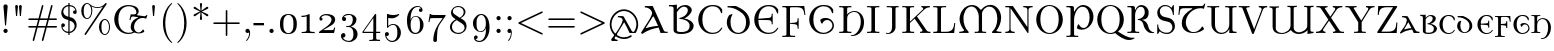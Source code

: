 SplineFontDB: 3.2
FontName: NewCMUncial10-Regular
FullName: NewComputerModernUncial10-Regular
FamilyName: NewComputerModernUncial10
Weight: Regular
Copyright: Copyright (c) 2021, Antonis Tsolomitis
UComments: "2021-11-3: Created with FontForge (http://fontforge.org)"
Version: 4.1
ItalicAngle: 0
UnderlinePosition: -100
UnderlineWidth: 50
Ascent: 800
Descent: 200
InvalidEm: 0
LayerCount: 2
Layer: 0 0 "Back" 1
Layer: 1 0 "Fore" 0
XUID: [1021 441 -2064408260 3275959]
StyleMap: 0x0000
FSType: 0
OS2Version: 0
OS2_WeightWidthSlopeOnly: 0
OS2_UseTypoMetrics: 1
CreationTime: 1635940176
ModificationTime: 1637128959
OS2TypoAscent: 0
OS2TypoAOffset: 1
OS2TypoDescent: 0
OS2TypoDOffset: 1
OS2TypoLinegap: 90
OS2WinAscent: 0
OS2WinAOffset: 1
OS2WinDescent: 0
OS2WinDOffset: 1
HheadAscent: 0
HheadAOffset: 1
HheadDescent: 0
HheadDOffset: 1
Lookup: 4 0 1 "'liga' Standard Ligatures lookup 1" { "'liga' Standard Ligatures lookup 1-1"  } ['liga' ('DFLT' <'dflt' > 'grek' <'dflt' > 'latn' <'dflt' > ) ]
Lookup: 1 0 0 "'salt' Stylistic Alternatives lookup 1" { "'salt' Stylistic Alternatives lookup 1-1"  } ['salt' ('DFLT' <'dflt' > 'grek' <'dflt' > 'latn' <'dflt' > ) ]
MarkAttachClasses: 1
DEI: 91125
LangName: 1033
Encoding: UnicodeFull
UnicodeInterp: none
NameList: AGL For New Fonts
DisplaySize: -72
AntiAlias: 1
FitToEm: 0
WinInfo: 0 16 8
BeginPrivate: 0
EndPrivate
BeginChars: 1114121 169

StartChar: B
Encoding: 66 66 0
Width: 708
Flags: W
HStem: -22 50<230.518 458.037> 344 22<310 314.879> 652 41<335.036 460.182> 668 34<23.8545 127.397>
VStem: 139 83<41.428 545.192 584.446 658.374> 497 97<499.997 618.168> 541 100<101.57 245.64>
LayerCount: 2
Fore
SplineSet
23.8544921875 668 m 1xda
 23.8544921875 702 l 1xda
 92.0634765625 699.012695312 158.112304688 699.345703125 222 703 c 1
 222 584.446252944 l 1
 282.560331468 658.368053343 344.11951078 693 442 693 c 0
 500 693 594 651 594 564 c 0xec
 594 490 486 388 408 357 c 1
 519 345 641 270 641 183 c 0
 641 82.55078125 554 -22 326 -22 c 0
 170.842015997 -22 139 33.4325977444 139 78 c 2
 139 605 l 2
 139 641 137 668 60 668 c 2
 23.8544921875 668 l 1xda
222 518.713040497 m 1
 222 71 l 2
 222 43 248 28 332 28 c 0
 395 28 541 30.654296875 541 184 c 0xea
 541 290 402 344 310 344 c 1
 270 366 l 1
 440 394 497 500 497 564 c 0
 497 617 450 652 395 652 c 0xec
 348.630884052 652 280.124462261 603.407966355 222 518.713040497 c 1
EndSplineSet
EndChar

StartChar: A
Encoding: 65 65 1
Width: 710
Flags: W
HStem: 0 32<604.263 691> 649 34<120.394 200.196>
LayerCount: 2
Fore
SplineSet
465 139 m 5
 321.451171875 107.961914062 206.940429688 82.8544921875 66 -20 c 5
 50 -20 31 -13 26 9 c 5
 128 176 302 420 302 502 c 4
 302 525.76953125 295 546 280 568 c 4
 243.21484375 621.952148438 178.393554688 649 120.393554688 649 c 5
 120.393554688 683 l 5
 177.68359375 680.491210938 245.327148438 679.8125 318.5390625 684 c 5
 597.92578125 58 l 6
 607.787109375 35.9052734375 623.200195312 32 675.200195312 32 c 6
 691 32 l 5
 691 0 l 5
 685 0 l 5
 665.650390625 4 526.737304688 3 514 0 c 4
 512.045898438 -0.4599609375 483.6796875 96.0087890625 465 139 c 5
452 179 m 5
 427.478515625 235.24609375 365.356445312 368.604492188 343 416 c 5
 333 416 323 416 323 416 c 5
 257 310 144 132.810546875 144 125.810546875 c 4
 144 120 150.27734375 121.525390625 154 123 c 4
 251.997070312 161.818359375 421 181 452 179 c 5
EndSplineSet
EndChar

StartChar: C
Encoding: 67 67 2
Width: 722
Flags: W
HStem: -22 31<335.141 507.57> 674 31<334.604 502.446>
VStem: 56 103<217.113 465.425> 623 32<500.003 557.532>
LayerCount: 2
Fore
SplineSet
655 591 m 1
 655 524 l 2
 655 503 655 500 639 500 c 0
 625 500 627.076171875 503.458007812 623 517 c 0
 592 620 524 674 415 674 c 0
 354 674 159 640 159 341 c 0
 159 43 355 9 416 9 c 0
 525 9 581.71875 57.5146484375 632.755859375 131.109375 c 4
 638.483398438 139.368164062 641.229492188 144.71875 650.912109375 139.498046875 c 4
 662.354492188 133.329101562 659.033203125 127.16796875 654.287109375 118.365234375 c 4
 608.254882812 32.9833984375 537 -22 404 -22 c 4
 218 -22 56 135 56 342 c 0
 56 546 217 705 404 705 c 0
 500 705 587 700 655 591 c 1
EndSplineSet
EndChar

StartChar: D
Encoding: 68 68 3
Width: 666
Flags: W
HStem: -15 29<267.594 395.447> 649 34<64 189.098>
VStem: 45 93<168.891 386.993> 527 94<167.448 398.004>
LayerCount: 2
Fore
SplineSet
182 459 m 1
 156 420 138 364 138 288 c 0
 138 75 254 14 332 14 c 0
 410 14 527 75 527 288 c 0
 527 482 366 551 274 601 c 0
 258 610 172 649 64 649 c 1
 64 683 l 1
 121 680 273 684 273 684 c 1
 413 618 621 520 621 274 c 0
 621 109 486 -15 332 -15 c 0
 171 -15 45 116 45 274 c 0
 45 344 68 406 106 456 c 1
 182 487 l 1
 182 459 l 1
EndSplineSet
EndChar

StartChar: E
Encoding: 69 69 4
Width: 722
Flags: W
HStem: -22 31<335.309 507.57> 328 51<227.215 473.485> 338 31<159.593 317.202> 674 31<336.194 502.446>
VStem: 56 103.007<217.893 338 369 460.529> 493 25<221 296.71 409.87 486> 623 32<500.003 557.532>
LayerCount: 2
Fore
SplineSet
655 591 m 1xbe
 655 524 l 2
 655 503 655 500 639 500 c 0
 625 500 627.076171875 503.458007812 623 517 c 0
 592 620 524 674 415 674 c 0
 355.959385 674 171.388959353 642.149152522 159.592677774 369 c 1xbe
 385 379 l 6
 480.811426238 383.250590677 493 400 493 486 c 1
 518 486 l 1
 518 221 l 1
 493 221 l 1
 493 306 480.812401053 323.76038851 385 328 c 6xde
 159.006648327 338 l 1
 160.31783708 42.7715154789 355.205309564 9 416 9 c 0
 525 9 581.71875 57.5146484375 632.755859375 131.109375 c 0
 638.483398438 139.368164062 641.229492188 144.71875 650.912109375 139.498046875 c 0
 662.354492188 133.329101562 659.033203125 127.16796875 654.287109375 118.365234375 c 0
 608.254882812 32.9833984375 537 -22 404 -22 c 0
 218 -22 56 135 56 342 c 0
 56 546 217 705 404 705 c 0
 500 705 587 700 655 591 c 1xbe
EndSplineSet
EndChar

StartChar: F
Encoding: 70 70 5
Width: 653
Flags: W
HStem: -100 31<33 130.733 232.133 353> 649 31<33 130.733 227.165 497.578>
VStem: 136 89<-62.5126 233.709 251.805 643.836> 415.755 26<108.12 193.487 288.763 372.72>
LayerCount: 2
Fore
SplineSet
225 233.709397715 m 1
 225 -21 l 2
 225 -56 225 -69 320 -69 c 2
 353 -69 l 1
 353 -100 l 5
 317 -97 226 -97 185 -97 c 4
 146 -97 68 -97 33 -100 c 5
 33 -69 l 1
 57 -69 l 2
 134 -69 136 -58 136 -22 c 2
 136 602 l 2
 136 638 134 649 57 649 c 2
 33 649 l 1
 33 680 l 1
 582 680 l 1
 610 455 l 1
 585 455 l 1
 569 593 544 649 394 649 c 2
 274 649 l 2
 227 649 225 642 225 609 c 2
 225 251.805099063 l 1
 356.635742188 263.239257812 l 2
 415.036490156 268.312070198 415.754882812 317.6796875 415.754882812 372.719726562 c 1
 441.754882812 372.719726562 l 1
 441.754882812 108.120117188 l 1
 415.754882812 108.120117188 l 1
 415.754882812 162.51953125 414.986889911 214.788336666 356.635742188 220.599609375 c 2
 225 233.709397715 l 1
EndSplineSet
EndChar

StartChar: G
Encoding: 71 71 6
Width: 785
Flags: W
HStem: -22 31<335.141 491.807> 329 52<436.093 561.717> 674 31<334.604 502.446>
VStem: 56 103<217.113 465.425> 623 32<500.002 557.532> 636 38<128.002 258.718>
LayerCount: 2
Fore
SplineSet
498 329 m 4xf4
 437.969726562 329 401 279 378 232 c 1
 344.3359375 258.83984375 333.67578125 293.553710938 331 331 c 1
 365 365 406.735351562 381 454 381 c 4
 639 381 674 234 674 190 c 0xf4
 674 72 557 -22 404 -22 c 0
 218 -22 56 135 56 342 c 0
 56 546 217 705 404 705 c 0
 500 705 587 700 655 591 c 1
 655 524 l 2
 655 503 655 500 639 500 c 0
 625 500 627 503 623 517 c 0xf8
 592 620 524 674 415 674 c 0
 354 674 159 640 159 341 c 0
 159 43 355 9 416 9 c 0
 525 9 636 104 636 190 c 0
 636 242 600 329 498 329 c 4xf4
EndSplineSet
EndChar

StartChar: H
Encoding: 72 72 7
Width: 698
Flags: W
HStem: -85 22<317.152 396.123> 0 32<31 132.251 233.342 335> 538 23<344.582 460.569> 651 32<31 131.758 233.95 335>
VStem: 138 91<37.1292 454.891 472.109 645.641> 570 81<148.729 397.575>
LayerCount: 2
Fore
SplineSet
352 -63 m 4
 456 -63 570 103.209960938 570 286 c 0
 570 506 463 538 403 538 c 0
 362 538 229 506 229 373 c 2
 229 58 l 1
 235 39 242 32 317 32 c 2
 335 32 l 1
 335 0 l 1
 325 0 l 2
 307 3 61 3 41 0 c 2
 31 0 l 1
 31 32 l 1
 49 32 l 2
 114 32 128 35 138 58 c 1
 138 626 l 1
 126 645 124 651 49 651 c 2
 31 651 l 1
 31 683 l 1
 41 683 l 2
 59 680 305 680 325 683 c 2
 335 683 l 1
 335 651 l 1
 317 651 l 2
 247 651 238 646 229 626 c 1
 229 472.109375 l 1
 252.125976562 517.068359375 338.291992188 561 411 561 c 0
 545 561 651 444 651 274 c 0
 651 96.2080078125 550.42578125 -85 353 -85 c 4
 330 -85 317 -80 317 -73 c 4
 317 -65 331 -63 352 -63 c 4
EndSplineSet
EndChar

StartChar: I
Encoding: 73 73 8
Width: 361
Flags: W
HStem: 0 31<28 54> 652 31<28 54 28 28>
VStem: 136 89<78 605>
LayerCount: 2
Fore
SplineSet
333 0 m 1
 298 3 219 3 180 3 c 0
 142 3 63 3 28 0 c 1
 28 31 l 1
 54 31 l 2
 133 31 136 42 136 78 c 2
 136 605 l 2
 136 641 133 652 54 652 c 2
 28 652 l 1
 28 683 l 1
 63 680 142 680 181 680 c 0
 219 680 298 680 333 683 c 1
 333 652 l 1
 307 652 l 2
 228 652 225 641 225 605 c 2
 225 78 l 2
 225 42 228 31 307 31 c 2
 333 31 l 1
 333 0 l 1
EndSplineSet
EndChar

StartChar: J
Encoding: 74 74 9
Width: 514
Flags: W
HStem: -22 22<154.978 237.453> 652 31<168 294.642 392.101 465>
VStem: 302 86<68.7031 644.96>
LayerCount: 2
Fore
SplineSet
388 167 m 6
 388 133 388 131 387 123 c 4
 376 48 303 -22 201 -22 c 4
 182 -22 148 -16 148 0 c 4
 148 20.880859375 177 0 199 0 c 4
 252 0 302 56 302 148 c 6
 302 604 l 2
 302 639 302 652 204 652 c 2
 168 652 l 1
 168 683 l 1
 206 680 294 680 336 680 c 2
 465 683 l 1
 465 652 l 1
 402 652 388 652 388 611 c 2
 388 167 l 6
EndSplineSet
EndChar

StartChar: K
Encoding: 75 75 10
Width: 778
Flags: W
HStem: 0 31<33 57> 652 31<33 57 33 33>
VStem: 136 89<78 253 287 605>
LayerCount: 2
Fore
SplineSet
736 0 m 1
 736 0 621 3 621 3 c 2
 583 3 513 3 478 0 c 1
 478 31 l 1
 498 31 537 31 537 61 c 0
 537 73 528 86 522 95 c 2
 341 363 l 1
 225 253 l 1
 225 78 l 2
 225 42 227 31 304 31 c 2
 328 31 l 1
 328 0 l 1
 293 3 218 3 180 3 c 0
 142 3 68 3 33 0 c 1
 33 31 l 1
 57 31 l 2
 134 31 136 42 136 78 c 2
 136 605 l 2
 136 641 134 652 57 652 c 2
 33 652 l 1
 33 683 l 1
 68 680 143 680 181 680 c 0
 219 680 293 680 328 683 c 1
 328 652 l 1
 304 652 l 2
 227 652 225 641 225 605 c 2
 225 287 l 1
 538 586 l 2
 546 593 556 603 556 619 c 0
 556 628 550 651 510 652 c 1
 510 683 l 1
 544 680 601 680 637 680 c 0
 664 680 696 680 722 683 c 1
 722 652 l 1
 641 651 588 600 580 592 c 2
 400 419 l 1
 631 79 l 2
 661 35 682 31 736 31 c 1
 736 0 l 1
EndSplineSet
EndChar

StartChar: L
Encoding: 76 76 11
Width: 625
Flags: W
HStem: 0 31<33 57 57 95.5 274 356 356 444 33 57> 238 20G<557 582 582 582> 652 31<33 57 33 33>
VStem: 136 89<78 604> 185 89 557 25<258 258>
LayerCount: 2
Fore
SplineSet
582 258 m 1xcc
 554 0 l 1
 33 0 l 1
 33 31 l 1
 57 31 l 2
 134 31 136 42 136 78 c 2
 136 605 l 2xd4
 136 641 134 652 57 652 c 2
 33 652 l 1
 33 683 l 1
 68 680 146 680 185 680 c 0
 226 680 317 680 353 683 c 1
 353 652 l 1
 320 652 l 2
 225 652 225 638 225 604 c 2
 225 71 l 2x30
 225 38 227 31 274 31 c 2
 356 31 l 2
 532 31 546 156 557 258 c 1
 582 258 l 1xcc
EndSplineSet
EndChar

StartChar: M
Encoding: 77 77 12
Width: 1166
Flags: W
HStem: 0 31<56 149.474 442 539.733 631.267 729 994.4 1108> 654 38<289.701 428.191 736.136 875.441>
VStem: 64 98<231.447 464.603> 545 81<35.9133 511.11> 1008 96<241.708 492.789>
LayerCount: 2
Fore
SplineSet
176 74 m 0
 129 125 64 240 64 339 c 0
 64 523.491192202 194.827107815 692 380 692 c 0
 468 692 537 647 585 578 c 9
 609 577 l 17
 665 646 739.08 696 839 696 c 0
 990 696 1104 540.124175716 1104 379 c 0
 1104 249 1041 122 988 65 c 4
 962.124137678 37.1712424084 1076 30 1108 31 c 9
 1110 0 l 25
 878 0 l 25
 878 31 l 17
 962 101 1008 221 1008 355 c 0
 1008 489.952148438 949 652 805 652 c 0
 715.110351562 652 626 565 626 475 c 18
 626 78 l 2
 626 42.00087156 628 31 705 31 c 2
 729 31 l 1
 729 0 l 1
 692 3 625 3 586 3 c 0
 547 3 479 3 442 0 c 1
 442 31 l 1
 466 31 l 2
 543 31 545 42.0063687246 545 78 c 2
 545 397 l 2
 545 520 473 654 362 654 c 0
 230.41015625 654 162 496.197265625 162 364 c 0
 162 240 195 120 290 31 c 1
 290 0 l 1
 173 3 l 1
 56 0 l 1
 56 31 l 1
 129 31 192.264094441 56.3517273091 176 74 c 0
EndSplineSet
EndChar

StartChar: N
Encoding: 78 78 13
Width: 750
Flags: W
HStem: 0 31<33 84.5> 652 31<33 62 33 203>
VStem: 136 28<105 625> 585 28<151 578>
LayerCount: 2
Fore
SplineSet
716 652 m 1
 613 652 613 605 613 578 c 2
 613 26 l 6
 613 7 613 0 599 0 c 4
 592 0 591 1 582 13 c 6
 174 613 l 2
 170 619 169 620 164 625 c 1
 164 105 l 2
 164 78 164 31 267 31 c 1
 267 0 l 1
 150 3 l 1
 33 0 l 1
 33 31 l 1
 136 31 136 78 136 105 c 2
 136 627 l 2
 136 646 135 647 112 650 c 0
 97 651 77 652 62 652 c 2
 33 652 l 1
 33 683 l 1
 203 683 l 2
 222 683 223 682 232 670 c 2
 585 151 l 1
 585 578 l 2
 585 605 585 652 482 652 c 1
 482 683 l 1
 599 680 l 1
 716 683 l 1
 716 652 l 1
EndSplineSet
EndChar

StartChar: O
Encoding: 79 79 14
Width: 778
Flags: W
HStem: -22 26<328.932 447.778> 680 25<328.52 448.749>
VStem: 56 103<213.639 468.318> 618 103<213.466 467.387>
LayerCount: 2
Fore
SplineSet
721 339 m 4
 721 137 570 -22 388 -22 c 4
 210 -22 56 134 56 339 c 4
 56 545 209 705 388 705 c 4
 570 705 721 543 721 339 c 4
618 353 m 4
 618 609 475 680 388 680 c 4
 305 680 159 612 159 353 c 4
 159 92 293 4 389 4 c 4
 481 4 618 88 618 353 c 4
EndSplineSet
EndChar

StartChar: P
Encoding: 80 80 15
Width: 751
Flags: W
HStem: -101 31<35 132.733 232.267 330> 86 42<403.103 519.554> 649 44<365.133 512.83> 652 31<35 132.733>
VStem: 138 89<-65.0882 460.019 535 646.329> 615 97<289.25 519.508>
LayerCount: 2
Fore
SplineSet
227 316 m 18xec
 227 -23 l 2
 227 -59.0020981755 229 -70 306 -70 c 2
 330 -70 l 1
 330 -101 l 1
 295 -98 220 -98 182 -98 c 0
 144 -98 70 -98 35 -101 c 1
 35 -70 l 1
 59 -70 l 2
 136 -70 138 -59 138 -23 c 2
 138 605 l 2
 138 641 136 652 59 652 c 2
 35 652 l 1
 35 683 l 1
 168 683 l 2xdc
 216.599459917 683 224 659.350939515 224 612 c 2
 224 535 l 1
 238 535 l 17
 268 601 346 693 453 693 c 0
 603.42 693 712 556.209186483 712 405 c 0
 712 234 578 86 420 86 c 4
 372.735737447 86 331 92 297 126 c 5
 299.676199429 163.446761042 310.336286209 198.160561168 344 225 c 5
 367 178 403.969726562 128 464 128 c 4
 567 128 615 267 615 382 c 0
 615 501.205704561 573 649 434 649 c 0
 298.700195312 649 224 451 227 316 c 18xec
EndSplineSet
EndChar

StartChar: Q
Encoding: 81 81 16
Width: 778
Flags: W
HStem: -164 56<819.185 950.085> -22 26<328.932 450.827> 680 25<328.52 448.749>
VStem: 56 103<213.639 468.318> 618 103<212.075 467.387>
LayerCount: 2
Fore
SplineSet
618 353 m 0
 618 609 475 680 388 680 c 0
 305 680 159 612 159 353 c 0
 159 92 293 4 389 4 c 0
 481 4 618 88 618 353 c 0
506 1 m 5
 469 -14 430 -22 388 -22 c 0
 210 -22 56 134 56 339 c 0
 56 545 209 705 388 705 c 0
 570 705 721 543 721 339 c 0
 721 213 662 104 574 40 c 5
 667 -15 801 -108 934 -108 c 4
 954 -108 966 -106 986 -105 c 5
 986 -122 l 5
 960 -143 905 -164 850 -164 c 4
 719 -164 580 -62 506 1 c 5
EndSplineSet
EndChar

StartChar: R
Encoding: 82 82 17
Width: 723
Flags: W
HStem: -1 31<35 132.733 232.267 330> 0 21<650.723 704.984> 331 25<296 357.39> 649 44<313.253 430.527> 652 31<35 132.733>
VStem: 138 89<34.9118 549.626 575 646.329> 470 97<441.855 598.402>
LayerCount: 2
Fore
SplineSet
688 0 m 0x76
 658 0 607.208007812 -9.0146484375 561 20 c 0
 518 47 471 100 450 163 c 0
 430.27734375 222.168945312 430 261 392 297 c 0
 356.577148438 330.55859375 312 331 296 331 c 1
 296 356 l 1
 396 356 470 432 470 517 c 0
 470 596.206054688 433 649 374 649 c 0x76
 268.700195312 649 227 521 227 456 c 2
 227 77 l 2
 227 40.998046875 229 30 306 30 c 2
 330 30 l 1
 330 -1 l 1
 295 2 220 2 182 2 c 0
 144 2 70 2 35 -1 c 1
 35 30 l 1
 59 30 l 2
 136 30 138 41 138 77 c 2
 138 605 l 2
 138 641 136 652 59 652 c 2
 35 652 l 1
 35 683 l 1
 168 683 l 2xae
 216.599459917 683 224 659.350939515 224 612 c 2
 224 575 l 1
 234 575 l 17
 265 644 317 693 384 693 c 0
 464.419921875 693 567 631.208984375 567 510 c 0
 567 339 433 339 395 339 c 1
 450 320 502 297 537 224 c 0
 550.840820312 195.130859375 563.774414062 132.561523438 578 105 c 0
 594 74 639 21 688 21 c 0
 699.65234375 21 705 17.296875 705 10 c 0
 705 4 702.72265625 0 688 0 c 0x76
EndSplineSet
EndChar

StartChar: S
Encoding: 83 83 18
Width: 556
Flags: W
HStem: -22 31<286.5 343 286.5 360.5> 186 31 388 31 480 31 677 28<213 295.5 195.5 335.5>
VStem: 56 64<517 564> 187 64 435 64<131 168.5>
LayerCount: 2
Fore
SplineSet
499 186 m 0
 499 76 419 -22 302 -22 c 0
 213 -22 149 14 118 48 c 1
 85 -5 82 -9 82 -9 c 2
 75 -20 74 -22 67 -22 c 0
 56 -22 56 -15 56 2 c 2
 56 202 l 2
 56 220 56 227 69 227 c 0
 72 227 80 227 81 217 c 0
 82 181 85 117 143 63 c 0
 196 14 272 9 301 9 c 0
 385 9 435 81 435 152 c 0
 435 185 425 218 404 244 c 0
 376 281 346 288 319 295 c 0
 249 312 198 324 187 328 c 0
 109 355 56 428 56 511 c 0
 56 617 140 705 251 705 c 0
 340 705 381 664 411 635 c 1
 446 692 l 2
 453 704 454 705 461 705 c 0
 472 705 472 698 472 681 c 2
 472 480 l 2
 472 461 472 456 459 456 c 0
 448 456 448 462 447 468 c 0
 441 513 419 677 252 677 c 0
 174 677 120 616 120 546 c 0
 120 488 159 434 221 419 c 2
 349 388 l 2
 433 368 499 286 499 186 c 0
EndSplineSet
EndChar

StartChar: T
Encoding: 84 84 19
Width: 722
Flags: W
HStem: -12 23<354.518 480.664> 622 55<98.6674 380 467.804 663.157>
VStem: 36 25<452 534.895> 120 100<150.552 360.969> 682.448 24.5518<709.287 733.343>
LayerCount: 2
Fore
SplineSet
402 -12 m 4
 235 -12 120 82.809669235 120 235 c 0
 120 440.07 256 527 380 607 c 9
 380 622 l 1
 216 622 l 2
 85 622 75 613 61 452 c 1
 36 452 l 1
 55 677 l 1
 576 677 l 2
 589.83203125 677 663 659 682.448242188 736.708984375 c 1
 707 732 l 1
 674 606 l 1
 639 619 629 622 584 622 c 0
 384.387695312 622 220 440 220 261 c 0
 220 144.580078125 293 11 408 11 c 4
 487.480007836 11 566.921875 45.25390625 626 157 c 5
 658 136 670 122 677.19921875 86.3681640625 c 5
 572 -8 452.802404886 -12 402 -12 c 4
EndSplineSet
EndChar

StartChar: U
Encoding: 85 85 20
Width: 803
Flags: W
HStem: -22 31<325.06 459.935> 0 31<679.332 764> 652 31<33 130.733 230.267 328 479.065 573.375 669.625 763.931>
VStem: 136 89<129.453 647.088> 582 79<43.5799 102.024 126.301 643.766>
LayerCount: 2
Fore
SplineSet
661 604 m 2xb8
 661 109 l 6
 661 56.0029296875 661 31 764 31 c 1
 764 0 l 1x78
 583 3 l 1
 583 102.024446619 l 1
 544.78502207 29.123160041 473.263903514 -22 388 -22 c 0
 252 -22 136 87 136 228 c 2
 136 605 l 2
 136 641 134 652 57 652 c 2
 33 652 l 1
 33 683 l 1
 68 680 143 680 181 680 c 0
 219 680 293 680 328 683 c 1
 328 652 l 1
 304 652 l 2
 227 652 225 641 225 605 c 2
 225 224 l 2
 225 34 343 9 390 9 c 0
 485 9 582 89 582 231 c 2
 582 608 l 2
 582 635 582 652 479 652 c 1
 479 683 l 1
 479 683 568 680 621 680 c 28
 669 680 764 683 764 683 c 1
 764 652 l 1
 661 652 661 637 661 604 c 2xb8
EndSplineSet
EndChar

StartChar: V
Encoding: 86 86 21
Width: 750
Flags: W
HStem: -22 21G<367.5 382.5> 652 31<19 51.5>
VStem: 19 711<652 683 652 683>
LayerCount: 2
Fore
SplineSet
730 652 m 1
 662 651 635 622 621 585 c 2
 398 -3 l 2
 393 -17 391 -22 374 -22 c 0
 361 -22 356 -19 349 0 c 2
 117 614 l 2
 103 652 84 652 19 652 c 1
 19 683 l 1
 19 683 146 680 146 680 c 2
 184 680 253 680 289 683 c 1
 289 652 l 1
 264 652 207 652 207 623 c 1
 207 623 207 619 213 605 c 2
 404 100 l 1
 587 582 l 2
 589 588 592 594 592 602 c 0
 592 625 571 651 519 652 c 1
 519 683 l 1
 519 683 633 680 633 680 c 2
 659 680 699 681 730 683 c 1
 730 652 l 1
EndSplineSet
EndChar

StartChar: W
Encoding: 87 87 22
Width: 1173
Flags: W
HStem: -14 26<283.203 419.071 717.936 831.492> -3 31<1068.58 1139>
VStem: 115 80<80.0861 636.223> 564 79<116.625 643.261> 982 79<33.2905 91 112.193 643.261>
LayerCount: 2
Fore
SplineSet
115 176 m 2xb8
 115 600 l 2
 115 630.048828125 90 647 38 647 c 1
 38 678 l 1
 38 678 109 675 155 675 c 24
 201 675 273 678 273 678 c 1
 273 647 l 1
 206 647 195 645 195 600 c 2
 195 123 l 2
 195 56 281 12 344 12 c 0xb8
 443 12 564 84 564 188 c 2
 564 600 l 2
 564 645 553 647 486 647 c 1
 486 678 l 1
 486 678 557 675 603 675 c 24
 649 675 721 678 721 678 c 1
 721 647 l 1
 654 647 643 645 643 600 c 2
 643 119 l 2
 643 62 709 13 772 13 c 0
 836 13 982 74 982 178 c 2
 982 600 l 2
 982 645 971 647 904 647 c 1
 904 678 l 1
 904 678 975 675 1021 675 c 24
 1067 675 1139 678 1139 678 c 1
 1139 647 l 1
 1072 647 1061 645 1061 600 c 2
 1061 84 l 2
 1061 35 1069 28 1139 28 c 1
 1139 -3 l 1x78
 988 -14 l 1
 988 91 l 1
 960 29 848 -14 775 -14 c 0
 730 -14 642 -8 572 84 c 1
 500 16 421 -14 337 -14 c 0
 208.02734375 -14 115 40 115 176 c 2xb8
EndSplineSet
EndChar

StartChar: X
Encoding: 88 88 23
Width: 750
Flags: W
HStem: 0 31<24 74.5> 652 31<37 56 37 37>
VStem: 24 702<0 31 0 31>
LayerCount: 2
Fore
SplineSet
726 0 m 1
 726 0 596 3 596 3 c 2
 558 3 485 3 450 0 c 1
 450 31 l 1
 493 32 515 49 515 61 c 0
 515 64 512 68 510 72 c 2
 352 311 l 1
 210 101 l 2
 203 90 200 86 200 77 c 0
 200 59 217 32 263 31 c 1
 263 0 l 1
 227 3 172 3 135 3 c 2
 24 0 l 1
 24 31 l 1
 125 31 155 77 169 97 c 2
 333 339 l 1
 149 617 l 2
 130 645 111 652 56 652 c 2
 37 652 l 1
 37 683 l 1
 37 683 167 680 167 680 c 2
 205 680 278 680 313 683 c 1
 313 652 l 1
 270 651 248 634 248 622 c 0
 248 618 253 610 255 607 c 2
 384 414 l 1
 498 583 l 2
 505 594 507 596 507 606 c 0
 507 629 485 651 445 652 c 1
 445 683 l 1
 485 680 533 680 573 680 c 2
 684 683 l 1
 684 652 l 1
 595 651 561 619 539 587 c 2
 402 386 l 1
 613 67 l 2
 634 36 655 31 707 31 c 2
 726 31 l 1
 726 0 l 1
EndSplineSet
EndChar

StartChar: Y
Encoding: 89 89 24
Width: 750
Flags: W
HStem: 0 31<228 252> 652 31<11 29 11 11>
VStem: 331 86<78 80 80 273>
LayerCount: 2
Fore
SplineSet
738 652 m 1
 706 652 647 648 610 587 c 2
 417 273 l 1
 417 80 l 2
 417 41 420 31 497 31 c 2
 520 31 l 1
 520 0 l 1
 484 3 413 3 374 3 c 0
 335 3 264 3 228 0 c 1
 228 31 l 1
 252 31 l 2
 329 31 331 42 331 78 c 2
 331 273 l 1
 121 615 l 2
 105 641 97 652 29 652 c 2
 11 652 l 1
 11 683 l 1
 11 683 141 680 141 680 c 2
 180 680 253 680 289 683 c 1
 289 652 l 1
 244 652 219 648 219 627 c 0
 219 622 219 620 226 610 c 2
 407 315 l 1
 572 583 l 2
 576 589 582 602 582 613 c 0
 582 633 566 652 525 652 c 1
 525 683 l 1
 525 683 640 680 640 680 c 2
 667 680 707 681 738 683 c 1
 738 652 l 1
EndSplineSet
EndChar

StartChar: Z
Encoding: 90 90 25
Width: 611
Flags: W
HStem: 0 34<159 323 323 415.5> 652 31<213 295 295 452>
VStem: 56 504<8.5 267>
LayerCount: 2
Fore
SplineSet
560 267 m 1
 543 0 l 1
 82 0 l 2
 61 0 56 0 56 17 c 0
 56 25 56 26 63 37 c 2
 452 652 l 1
 295 652 l 2
 131 652 101 571 94 458 c 1
 69 458 l 1
 80 683 l 1
 528 683 l 2
 548 683 554 683 554 667 c 0
 554 660 554 659 547 648 c 2
 159 34 l 1
 323 34 l 2
 508 34 527 128 535 267 c 1
 560 267 l 1
EndSplineSet
EndChar

StartChar: five
Encoding: 53 53 26
Width: 547
Flags: W
HStem: -216 28<216.5 276 216.5 313> -78 98<117.5 139.5> -76 83 204 22<259 307> 357 83<260 302.5> 370 98 440 28 447 22 451 20G<130 135> 452 20G<424 427.5>
VStem: 74 61 125 31<175 370 175 447> 152 89 384 89<-3.5 39>
LayerCount: 2
Fore
SplineSet
473 7 m 0x1410
 473 -120 371 -216 255 -216 c 0
 143 -216 74 -119 74 -33 c 0
 74 13 109 20 123 20 c 0
 156 20 173 -5 173 -29 c 0
 173 -53 156 -78 123 -78 c 0xc020
 112 -78 109 -77 106 -76 c 1
 123 -135 180 -188 253 -188 c 0
 299 -188 336 -162 360 -123 c 0
 384 -81 384 -21 384 14 c 0
 384 64 382 103 366 140 c 0
 358 158 333 204 281 204 c 0
 200 204 163 150 152 134 c 0xb00c
 148 128 146 125 139 125 c 0
 125 125 125 133 125 151 c 2
 125 447 l 2x0110
 125 463 125 471 135 471 c 2x00a0
 135 471 139 471 147 468 c 0x02
 194 447 240 440 280 440 c 0
 347 440 396 460 416 469 c 0x09
 421 472 424 472 424 472 c 2
 431 472 434 467 434 461 c 0
 434 448 364 357 241 357 c 0x0848
 209 357 176 364 156 370 c 1
 156 175 l 1
 192 210 235 226 283 226 c 0
 391 226 473 126 473 7 c 0x1410
EndSplineSet
EndChar

StartChar: comma
Encoding: 44 44 27
Width: 278
Flags: W
HStem: -193 21G<109.5 118> 0 106<121.5 146.5>
VStem: 181 22
LayerCount: 2
Fore
SplineSet
203 1 m 0
 203 -114 124 -193 112 -193 c 0
 107 -193 102 -189 102 -182 c 0
 102 -178 103 -177 109 -171 c 0
 153 -124 181 -63 179 16 c 1
 168 6 154 0 139 0 c 0
 103 0 86 27 86 53 c 0
 86 79 104 106 139 106 c 0
 179 106 203 65 203 1 c 0
EndSplineSet
EndChar

StartChar: period
Encoding: 46 46 28
Width: 278
Flags: W
HStem: 0 106<124.5 153.5>
VStem: 86 106<38.5 67.5>
LayerCount: 2
Fore
SplineSet
192 53 m 0
 192 24 168 0 139 0 c 0
 110 0 86 24 86 53 c 0
 86 82 110 106 139 106 c 0
 168 106 192 82 192 53 c 0
EndSplineSet
EndChar

StartChar: k
Encoding: 107 107 29
Width: 550
Flags: W
HStem: -12 18.7998<490.53 535.972> 0 31<28 101.404 173.596 247> 400 31<306 332.902 424.016 488> 652 31<28 98.4185>
VStem: 106 66<34.0171 179 214 646.709>
LayerCount: 2
Fore
SplineSet
254.62109375 252.65234375 m 1xb8
 169 179 l 1
 169 76 l 6
 169 31 180 31 247 31 c 5
 247 0 l 5
 137 3 l 5
 28 0 l 5
 28 31 l 5x78
 95 31 106 31 106 76 c 6
 106 596 l 2
 106 645 98 652 28 652 c 1
 28 683 l 1
 172 694 l 1
 172 214 l 1
 313 336 l 2
 321 343 335 355 335 375 c 0
 335 388 325 399 306 400 c 1
 306 431 l 1
 320 430 382 428 418 428 c 0
 446 428 459 428 488 431 c 1
 488 400 l 1
 467 399 425 397 362 346 c 0
 352.04640906 337.942331144 278 275.200195312 278 271.200195312 c 1
 322 256 363.599609375 237.599609375 391.599609375 179.200195312 c 0
 402.672974529 156.104551144 423.01953125 96.048828125 434.400390625 74 c 0
 447.200195312 49.2001953125 483.200195312 6.7998046875 522.400390625 6.7998046875 c 0
 531.721679688 6.7998046875 536 3.837890625 536 -2 c 0
 536 -6.7998046875 533.665983619 -8.5654497958 522.400390625 -12 c 0
 506 -17 457.766601562 -17.2119140625 420.799804688 6 c 0
 386.400390625 27.599609375 338.799804688 80 322 130.400390625 c 0
 306.221679688 177.735351562 306 208.799804687 275.599609375 237.599609375 c 0
 268.88792633 243.957921122 261.752929688 248.91796875 254.62109375 252.65234375 c 1xb8
EndSplineSet
EndChar

StartChar: l
Encoding: 108 108 30
Width: 490
Flags: W
HStem: 0 26<35 99.4062 180.357 354.698> 656 26<35 98.7221 184.478 264>
VStem: 107 70<30.0793 650.864> 437 26<126.75 195>
LayerCount: 2
Back
SplineSet
32 0 m 1
 32 26 l 1
 40 26 l 2
 88 26 104 31 104 68 c 2
 104 613 l 2
 104 650 88 656 40 656 c 2
 32 656 l 1
 32 682 l 1
 68 680 105 679 142 679 c 0
 184 679 225 680 267 682 c 1
 267 656 l 1
 256 656 l 2
 179 656 177 643 177 604 c 2
 177 67 l 2
 177 28 182 26 231 26 c 2
 264 26 l 2
 333 26 374 38 403 75 c 0
 429 109 433 154 437 195 c 1
 463 195 l 1
 443 0 l 1
 32 0 l 1
EndSplineSet
Fore
SplineSet
35 0 m 1
 35 26 l 1
 43 26 l 2
 91 26 107 31 107 68 c 2
 107 613 l 2
 107 650 91 656 43 656 c 2
 35 656 l 1
 35 682 l 1
 71 680 108 679 145 679 c 0
 187 679 222 680 264 682 c 1
 264 656 l 1
 253 656 l 2
 176 656 177 643 177 604 c 2
 177 67 l 2
 177 28 182 26 231 26 c 2
 264 26 l 2
 333 26 374 38 403 75 c 0
 429 109 433 154 437 195 c 1
 463 195 l 1
 443 0 l 1
 35 0 l 1
EndSplineSet
Substitution2: "'salt' Stylistic Alternatives lookup 1-1" l.alt
EndChar

StartChar: n
Encoding: 110 110 31
Width: 552
Flags: W
HStem: 0 31<23 78.6578 150.75 207> 401 31<23 101 342 397.723 470.72 526>
VStem: 101 28<53.6637 371> 420 28<98 378.165>
LayerCount: 2
Fore
SplineSet
448 35 m 6
 448 11 440 0 429 0 c 4
 417 0 398.95240507 20.1711658805 376 50 c 6
 129 371 l 1
 129 103 l 2
 129 45 161 32 207 31 c 1
 207 0 l 1
 176 2 144 3 113 3 c 0
 83 3 53 2 23 0 c 1
 23 31 l 1
 87 33 101 61 101 104 c 2
 101 395 l 1
 77 401 51 401 26 401 c 2
 23 401 l 1
 23 432 l 1
 138 432 l 2
 161 432 171.328928677 423.769962432 191 398 c 6
 420 98 l 1
 420 323 l 2
 420 361 416 399 342 401 c 1
 342 432 l 1
 373 430 405 429 436 429 c 0
 466 429 496 430 526 432 c 1
 526 401 l 1
 453 399 448 359.998514925 448 327 c 2
 448 35 l 6
EndSplineSet
EndChar

StartChar: o
Encoding: 111 111 32
Width: 500
Flags: W
HStem: -11 25<194.976 303.41> 426 22<198.857 300.319>
VStem: 28 83<117.95 313.472> 388 83<118.022 313.836>
LayerCount: 2
Fore
SplineSet
28 214 m 0
 28 339 125 448 250 448 c 0
 371 448 471 342 471 214 c 0
 471 87 370 -11 249 -11 c 0
 132 -11 28 85 28 214 c 0
111 222 m 0
 111 186 111 125 136 81 c 0
 163 35 207 14 250 14 c 0
 300 14 344 43 366 88 c 0
 388 132 388 186 388 222 c 0
 388 260 388 318 362 361 c 0
 336 404 293 426 249 426 c 0
 209 426 162 405 135 359 c 0
 111 315 111 261 111 222 c 0
EndSplineSet
EndChar

StartChar: p
Encoding: 112 112 33
Width: 556
Flags: W
HStem: -194 31<28 61.5> -11 22<274 331 274 357.5> 400 31<28 63.5> 417 25<278.5 340.5>
VStem: 106 69<-118 50 50 59 104 114 114 337> 438 83<155.5 272.5>
LayerCount: 2
Fore
SplineSet
521 216 m 0x10
 521 87 417 -11 298 -11 c 0
 222 -11 180 43 175 59 c 1
 175 50 l 1
 175 -118 l 2
 175 -163 186 -163 253 -163 c 1
 253 -194 l 1
 140 -191 l 1
 28 -194 l 1
 28 -163 l 1
 95 -163 106 -163 106 -118 c 2
 106 350 l 6
 106 394 99 400 28 400 c 5
 28 431 l 5xec
 172 442 l 5
 172 376 l 5
 192 398 234 442 312 442 c 0
 424 442 521 343 521 216 c 0x10
438 216 m 0
 438 329 377 417 304 417 c 0x14
 253 417 204 388 175 337 c 1
 175 114 l 2
 175 94 175 93 189 72 c 0
 216 31 254 11 294 11 c 0
 368 11 438 95 438 216 c 0
EndSplineSet
EndChar

StartChar: q
Encoding: 113 113 34
Width: 500
Flags: W
HStem: -121.5 73.1006<360.794 446.263> -11 25.25<220.525 303.457> 82.25 19.5508<223.577 277.8> 426 22<198.857 300.319>
VStem: 28 83<117.95 313.472> 191.9 19.5498<25.54 70.1637> 388 83<116.323 313.836> 459.801 19.5498<-24.8304 8.37637>
LayerCount: 2
Fore
SplineSet
111 222 m 0xfe
 111 186 111 125 136 81 c 0
 151.795670809 54.0888571409 173.40966079 35.7340660065 197.23788154 25.1347180626 c 1
 197 25.30078125 l 1
 194.450195312 32.9501953125 191.900390625 39.75 191.900390625 48.25 c 0
 191.900390625 71.2001953125 212.30078125 101.80078125 249.700195312 101.80078125 c 0
 294.75 101.80078125 316.850585938 55.05078125 325.350585938 38.900390625 c 2
 325.365373239 38.8668366846 l 1
 342.281466887 51.3786798578 356.285528091 68.1294892764 366 88 c 0
 388 132 388 186 388 222 c 0
 388 260 388 318 362 361 c 0
 336 404 293 426 249 426 c 0
 209 426 162 405 135 359 c 0
 111 315 111 261 111 222 c 0xfe
28 214 m 0
 28 339 125 448 250 448 c 0
 371 448 471 342 471 214 c 0xfe
 471 120.430565714 416.174583527 42.6030826919 338.918592672 8.11315716165 c 1
 339.100585938 7.7001953125 l 2
 348.450195312 -11 365.450195312 -48.3994140625 402 -48.3994140625 c 0
 427.5 -48.3994140625 454.700195312 -33.099609375 459.80078125 -5.8994140625 c 0
 461.5 1.75 462.350585938 8.55078125 471.700195312 8.55078125 c 0
 473.400390625 8.55078125 479.350585938 6 479.350585938 -5.8994140625 c 0xfd
 479.350585938 -39.8994140625 462.350585938 -121.5 396.05078125 -121.5 c 0
 332.30078125 -121.5 321.25 -51.7998046875 311.05078125 -2.5 c 1
 307.754116072 -3.28489451579 304.399495479 -4.06978903157 300.965494735 -4.82791412234 c 0
 284.251752434 -8.86888089631 266.843337117 -10.9999989533 249 -11 c 0
 132 -11 28 85 28 214 c 0
211.450195312 47.400390625 m 0
 211.450195312 34.650390625 220.80078125 14.25 249.700195312 14.25 c 0
 260.75 14.25 278.600585938 15.9501953125 304.100585938 26.150390625 c 1
 296.450195312 51.650390625 283.700195312 82.25 249.700195312 82.25 c 0
 227.600585938 82.25 211.450195312 66.1005859375 211.450195312 47.400390625 c 0
EndSplineSet
EndChar

StartChar: s
Encoding: 115 115 35
Width: 394
Flags: W
HStem: -11 22<143.93 258.167> 429 19<133.425 245.344>
VStem: 33 48<307.481 392.947> 33 27<108.332 169.988> 310 25<299.004 367.549> 312 48<51.5869 155.881>
LayerCount: 2
Fore
SplineSet
33 13 m 2xd4
 33 145 l 2
 33 163 33 170 46 170 c 0
 56 170 57 166 60 153 c 0
 79 68 115 11 199 11 c 0
 277 11 312 51 312 102 c 0xd4
 312 174 230 190 208 194 c 0
 136 208 108 214 76 240 c 0
 49 262 33 290 33 325 c 0
 33 381 71 448 193 448 c 4
 208 448 249 448 287 420 c 1
 291 423 301 432 304 436 c 0
 317 448 319 448 324 448 c 0
 335 448 335 441 335 424 c 2
 335 323 l 2
 335 304 335 299 322 299 c 0
 320 299 311 299 310 308 c 0
 308 339 303 429 193 429 c 0
 107 429 81 388 81 353 c 0xe8
 81 295 148 282 204 271 c 0
 246 263 285 255 318 223 c 0
 330 211 360 181 360 128 c 0
 360 56 314 -11 199 -11 c 0
 178 -11 133 -10 89 32 c 1
 71 13 71 11 69 9 c 0
 50 -10 49 -11 44 -11 c 0
 33 -11 33 -4 33 13 c 2xd4
EndSplineSet
EndChar

StartChar: x
Encoding: 120 120 36
Width: 528
Flags: W
HStem: 0 23<12 12> 408 22<17 23 17 17>
LayerCount: 2
Fore
SplineSet
12 0 m 1
 12 23 l 1
 113 28 139 99 234 209 c 1
 111 368 l 2
 87 398 72 408 23 408 c 2
 17 408 l 1
 17 430 l 1
 45 429 73 428 110 428 c 0
 147 428 184 428 221 430 c 1
 221 408 l 1
 197 405 185 392 185 379 c 0
 185 369 181 374 272 256 c 1
 325 327 350 344 350 374 c 0
 350 402 326 406 319 408 c 1
 319 430 l 1
 351 428 384 428 416 428 c 0
 444 428 471 428 498 430 c 1
 498 408 l 1
 399 404 371 332 288 236 c 1
 288 235 l 1
 421 63 l 2
 445 33 460 23 509 23 c 2
 516 23 l 1
 516 0 l 1
 484 2 452 3 419 3 c 0
 383 3 347 2 311 0 c 1
 311 23 l 1
 335 26 347 37 347 52 c 0
 347 71 301 117 250 188 c 1
 172 91 160 81 160 57 c 0
 160 30 184 25 191 23 c 1
 191 0 l 1
 159 2 127 3 95 3 c 0
 67 3 40 2 12 0 c 1
EndSplineSet
EndChar

StartChar: y
Encoding: 121 121 37
Width: 528
Flags: W
HStem: -195 31<152 156> 408 22<8 31>
VStem: 230 67<-117 -16>
LayerCount: 2
Fore
SplineSet
8 408 m 1
 8 430 l 1
 40 428 72 428 104 428 c 0
 141 428 177 428 214 430 c 1
 214 408 l 1
 200 408 157 409 157 378 c 0
 157 374 158 370 159 365 c 0
 163 352 280 55 286 41 c 1
 291 55 297 69 302 82 c 2
 394 318 l 2
 399 332 406 346 406 361 c 0
 406 389 387 405 358 408 c 1
 358 430 l 1
 387 428 416 428 445 428 c 0
 470 428 495 428 519 430 c 1
 519 408 l 1
 451 403 436 355 415 300 c 2
 304 16 l 2
 298 1 297 -3 297 -16 c 2
 297 -117 l 2
 297 -156 302 -164 368 -164 c 2
 375 -164 l 1
 375 -195 l 1
 337 -193 298 -192 260 -192 c 0
 238 -192 206 -192 152 -195 c 1
 152 -164 l 1
 156 -164 l 2
 223 -164 230 -157 230 -117 c 2
 230 -16 l 2
 230 -3 229 1 223 16 c 2
 88 362 l 2
 70 407 54 408 8 408 c 1
EndSplineSet
EndChar

StartChar: z
Encoding: 122 122 38
Width: 444
Flags: W
HStem: 0 25<112 310.366> 409 22<126.051 316>
VStem: 42 25<270 347.437> 376 25<110 187>
LayerCount: 2
Fore
SplineSet
401 187 m 5
 384 0 l 5
 54 0 l 6
 35 0 28 0 28 14 c 4
 28 19 28 21 37 32 c 6
 316 409 l 5
 202 409 l 6
 92 409 73 372 67 270 c 5
 42 270 l 5
 53 431 l 5
 373 431 l 6
 391 431 399 431 399 418 c 4
 399 414 399 412 390 401 c 6
 112 25 l 5
 230 25 l 6
 346 25 367 69 376 187 c 5
 401 187 l 5
EndSplineSet
EndChar

StartChar: a
Encoding: 97 97 39
Width: 526
Flags: W
HStem: 0 31<436.258 512> 401 31<77 155.818>
LayerCount: 2
Fore
SplineSet
320 88 m 5
 228.12890625 68.1357421875 138.041992188 53.02734375 47.83984375 -12.7998046875 c 1
 37.599609375 -12.7998046875 25.4404296875 -8.3203125 22.240234375 5.759765625 c 1
 87.51953125 112.639648438 176 181 195 320 c 24
 203 377 145 401 77 401 c 1
 77 432 l 1
 188 430 l 2
 212 430 219.007608115 423.547906531 233 398 c 2
 411 73 l 6
 433.650858349 31.6430957119 479 31 512 31 c 5
 512 0 l 5
 369 0 l 5
 328 88 l 5
 320 88 l 5
310 122 m 1
 294.306640625 157.997070312 251.98828125 236.947265625 238.959960938 267.280273438 c 1
 232.559570312 267.280273438 228.719726562 267.280273438 228.719726562 267.280273438 c 25
 186.479492188 199.440429688 130.799804688 97.6796875 130.799804688 93.2001953125 c 0
 130.799804688 89.4814453125 134.817382812 90.45703125 137.200195312 91.4013671875 c 0
 199.919921875 116.240234375 290.16015625 123.280273438 310 122 c 1
EndSplineSet
EndChar

StartChar: b
Encoding: 98 98 40
Width: 453
VWidth: 640
Flags: W
HStem: -14.0801 32<145.455 299.181> 417.28 26.2393<8.2666 66.3041 212.447 294.714>
VStem: 71.96 70.1201<23.788 369.054 374.046 414.46> 318.08 78.0801<302.331 403.31> 346.24 77<58.1977 167.098>
LayerCount: 2
Fore
SplineSet
8.2666015625 417.51953125 m 5xe8
 7.2666015625 449.280273438 l 1
 50.9208984375 447.368164062 101.19140625 447.581054688 142.080078125 449.919921875 c 1
 142.080078125 374.045898438 l 1
 180.838867188 421.35546875 220.236328125 443.51953125 282.879882812 443.51953125 c 0
 320 443.51953125 396.16015625 416.639648438 396.16015625 360.959960938 c 0xf0
 396.16015625 313.599609375 350 251 261.120117188 228.48046875 c 1
 344 226 423.240234375 172.799804688 423.240234375 117.120117188 c 0
 423.240234375 52.83203125 354.559570312 -14.080078125 208.639648438 -14.080078125 c 0
 109.338867188 -14.080078125 71.9599609375 21.396484375 71.9599609375 49.919921875 c 2
 71.9599609375 377.200195312 l 6
 71.9599609375 400.240234375 70.6796875 417.51953125 21.400390625 417.51953125 c 6
 8.2666015625 417.51953125 l 5xe8
142.080078125 341.9765625 m 1
 142.080078125 45.4404296875 l 2
 142.080078125 27.51953125 158.719726562 17.919921875 212.48046875 17.919921875 c 0
 252.799804688 17.919921875 346.240234375 19.619140625 346.240234375 117.759765625 c 0xe8
 346.240234375 185.599609375 257.280273438 220.16015625 198.400390625 220.16015625 c 1
 172.799804688 234.240234375 l 1
 281.599609375 252.16015625 318.080078125 320 318.080078125 360.959960938 c 0
 318.080078125 394.879882812 288 417.280273438 252.799804688 417.280273438 c 0
 223.124023438 417.280273438 179.279296875 396.180664062 142.080078125 341.9765625 c 1
EndSplineSet
EndChar

StartChar: c
Encoding: 99 99 41
Width: 457
Flags: W
HStem: -14 25<213.829 333.343> 427 24<209.952 324.954>
VStem: 36 81<121.812 314.993> 395 24<317.131 359.324>
LayerCount: 2
Fore
SplineSet
419 378 m 1
 419 335 l 2
 419 322 419 317 409 317 c 0
 400 317 398 322 395 331 c 0
 375 397 329 427 259 427 c 0
 230 427 117 409 117 218 c 0
 117 27 237 11 266 11 c 0
 336 11 368 37 401 84 c 0
 405 89 411 92 417 89 c 0
 424 85 422 82 419 76 c 0
 390 21 344 -14 259 -14 c 0
 140 -14 36 87 36 219 c 0
 36 350 139 451 259 451 c 0
 320 451 375 448 419 378 c 1
EndSplineSet
EndChar

StartChar: d
Encoding: 100 100 42
Width: 488
VWidth: 640
Flags: W
HStem: -9.67676 18.6621<179.905 253.556> 405.36 31.7598<41.2119 146.483>
VStem: 28.8516 79.8428<88.256 265.226> 337.126 70.1348<92.5499 268.01>
LayerCount: 2
Fore
SplineSet
128 316.61328125 m 1
 128 295.088867188 l 1
 116.06640625 265.112304688 108.694335938 221.884618296 108.694335938 184.55078125 c 0
 108.694335938 68.3837890625 162.943359375 8.9853515625 212.7109375 8.9853515625 c 0
 262.4765625 8.9853515625 337.125976562 48.3837890625 337.125976562 184.55078125 c 0
 337.125976562 308.965820312 225 360 175.360351562 379.639648438 c 4
 164.763828898 383.832103186 110.33203125 405.360351562 41.2119140625 405.360351562 c 1
 41.2119140625 437.120117188 l 1
 77.8779296875 435.514648438 174.424804688 437.759765625 174.424804688 437.759765625 c 1
 263 404 407.260742188 333.208984375 407.260742188 175.565429688 c 0
 407.260742188 69.8115234375 311.551757812 -9.6767578125 212.7109375 -9.6767578125 c 0
 109.721679688 -9.6767578125 28.8515625 74.6494140625 28.8515625 175.565429688 c 0
 28.8515625 220.083984375 43.53125 260.305664062 67.783203125 292.115234375 c 1
 128 316.61328125 l 1
EndSplineSet
EndChar

StartChar: e
Encoding: 101 101 43
Width: 457
Flags: W
HStem: -14 25<213.829 333.343> 427 24<209.952 324.954>
VStem: 101.765 15.2354<218.32 236.16> 305.52 26<141.44 197.292 254.657 311.04> 395 24<317.131 359.324>
LayerCount: 2
Fore
SplineSet
101.764648438 218.3203125 m 5
 102.139648438 236.16015625 l 5
 246.400390625 245.559570312 l 6
 304.916919213 249.372257488 305.51953125 256 305.51953125 311.040039062 c 5
 331.51953125 311.040039062 l 5
 331.51953125 141.440429688 l 5
 305.51953125 141.440429688 l 5
 305.51953125 195.83984375 304.878449628 202.310599825 246.400390625 206.919921875 c 6
 101.764648438 218.3203125 l 5
419 378 m 1
 419 335 l 2
 419 322 419 317 409 317 c 0
 400 317 398 322 395 331 c 0
 375 397 329 427 259 427 c 0
 230 427 117 409 117 218 c 0
 117 27 237 11 266 11 c 0
 336 11 368 37 401 84 c 0
 405 89 411 92 417 89 c 0
 424 85 422 82 419 76 c 0
 390 21 344 -14 259 -14 c 0
 140 -14 36 87 36 219 c 0
 36 350 139 451 259 451 c 0
 320 451 375 448 419 378 c 1
EndSplineSet
EndChar

StartChar: f
Encoding: 102 102 44
Width: 444
Flags: W
HStem: -100 23<25 93.5852 185.223 270> 199.135 27.2857<173 246.4> 408 22<25 91.9456 179 349.289>
VStem: 103 70<-70.3623 199.135 226.421 403.306> 305.52 26<127.44 182.525 241.402 297.04> 393 25<285 361.384>
LayerCount: 2
Fore
SplineSet
25 -100 m 5
 25 -77 l 5
 33 -77 l 6
 92 -77 103 -70 103 -31 c 6
 103 362 l 2
 102 401 91 408 32 408 c 2
 25 408 l 1
 25 430 l 1
 407 430 l 1
 418 285 l 1
 393 285 l 1
 385 393 370 408 264 408 c 2
 215 408 l 2
 175 408 173 398 173 350 c 2
 173 226.420907643 l 1
 246.400390625 231.559570312 l 2
 303.90234375 235.584960938 305.51953125 242 305.51953125 297.040039062 c 1
 331.51953125 297.040039062 l 1
 331.51953125 127.440429688 l 1
 305.51953125 127.440429688 l 1
 305.51953125 181.83984375 303.857421875 188.0546875 246.400390625 192.919921875 c 2
 173 199.13515946 l 1
 173 -29 l 6
 174 -70 187 -77 260 -77 c 6
 270 -77 l 5
 270 -100 l 5
 226 -98 183 -97 139 -97 c 4
 128 -97 93 -97 25 -100 c 5
EndSplineSet
EndChar

StartChar: i
Encoding: 105 105 45
Width: 286
Flags: W
HStem: 0 23<33 101.585 191.12 259> 410 22<33 100.042 191.12 259>
VStem: 111 70<27.6945 405.266>
LayerCount: 2
Fore
SplineSet
33 0 m 1
 33 23 l 1
 41 23 l 2
 100 23 111 30 111 69 c 2
 111 364 l 6
 111 405 96 410 38 410 c 6
 33 410 l 5
 33 432 l 5
 69 430 105 430 142 430 c 4
 181 430 220 430 259 432 c 5
 259 410 l 5
 252 410 l 6
 182 410 181 401 181 345 c 6
 181 89 l 2
 181 33 182 23 252 23 c 2
 259 23 l 1
 259 0 l 1
 220 2 182 3 143 3 c 0
 99 3 66 1 33 0 c 1
EndSplineSet
EndChar

StartChar: j
Encoding: 106 106 46
Width: 300
Flags: W
HStem: -101 22<-32.0218 50.2042> 410 22<37 104.042 196.042 263>
VStem: 115 70<-15.9361 405.003>
LayerCount: 2
Fore
SplineSet
115 69 m 2
 115 364 l 6
 115 405 100 410 42 410 c 6
 37 410 l 5
 37 432 l 5
 73 430 109 430 146 430 c 4
 185 430 224 430 263 432 c 5
 263 410 l 5
 256 410 l 6
 186 410 185 399 185 343 c 2
 185 89 l 2
 185 55 185 53 184 45 c 0
 174.597872581 -30.2170193507 116 -101 14 -101 c 0
 -5 -101 -39 -95 -39 -79 c 0
 -39 -58.119140625 -10 -79 12 -79 c 0
 65 -79 115 -23 115 69 c 2
EndSplineSet
EndChar

StartChar: at
Encoding: 64 64 47
Width: 798
Flags: W
HStem: -201 31<178.632 241> -153 42.7197<296.039 506.24> 0 26.9199<605.522 653.465> 401 31<248 326.752> 548.28 42.7197<296.039 502.428>
VStem: 43 44.3604<101.37 336.63> 710.64 44.3604<109.499 336.63>
LayerCount: 2
Fore
SplineSet
170 -117 m 2
 146.912296113 -155.546427359 208 -170 241 -170 c 1
 241 -201 l 1
 108 -201 l 2
 86 -201 73.4035263083 -174.279043058 86 -153 c 2
 86 -153 347 181 366 320 c 0
 373.795243848 377.028362885 316 401 248 401 c 1
 248 432 l 1
 359 430 l 2
 383 430 390 424 404 398 c 2
 582 73 l 2
 605 32 619.5 26.919921875 633.219726562 26.919921875 c 0
 668.5 26.919921875 710.639648438 151.379882812 710.639648438 219 c 0
 710.639648438 406.1796875 560.700195312 548.280273438 399.98046875 548.280273438 c 0
 237.299804688 548.280273438 87.3603515625 406.1796875 87.3603515625 219 c 0
 87.3603515625 31.8203125 237.299804688 -110.280273438 399.98046875 -110.280273438 c 0
 456.8203125 -110.280273438 505.8203125 -95.580078125 559.719726562 -61.2802734375 c 0
 569.146484375 -55.28125 585.549801544 -54.6568026464 592 -66 c 4
 598.86718267 -78.076497927 591.163263585 -93.3380523768 580 -100 c 0
 518 -137 464 -153 399 -153 c 0
 209 -153 43 12 43 219 c 0
 43 426 209 591 399 591 c 0
 589 591 755 426 755 219 c 0
 755 139 731 63 689 0 c 1
 540 0 l 1
 499 88 l 1
 483 124 423 237 410 267 c 1
 404 267 400 267 400 267 c 1
 361.507508308 204.678822974 170 -117 170 -117 c 2
EndSplineSet
EndChar

StartChar: g
Encoding: 103 103 48
Width: 457
Flags: W
HStem: -14 25<213.829 321.994> 219.626 34.6113<276.268 368.6> 427 24<209.952 324.954>
VStem: 36 81<121.812 314.993> 395 24<317.131 359.324> 409.42 29.293<81.9485 179.657>
LayerCount: 2
Fore
SplineSet
266 11 m 0xf8
 338.549804688 11 409.419921875 69.865234375 409.419921875 127.107421875 c 4
 409.419921875 161.71875 389.458007812 219.625976562 321.56640625 219.625976562 c 0
 281.610351562 219.625976562 257.002929688 186.345703125 241.694335938 155.063476562 c 1
 219.288085938 172.926757812 212.192382812 196.032226562 210.411132812 220.95703125 c 1
 233.041992188 243.586914062 260.821289062 254.237304688 292.280273438 254.237304688 c 0
 415.416015625 254.237304688 438.712890625 156.393554688 438.712890625 127.107421875 c 0xf4
 438.712890625 48.56640625 360.837890625 -14 259 -14 c 0
 140 -14 36 87 36 219 c 0
 36 350 139 451 259 451 c 0
 320 451 375 448 419 378 c 1
 419 335 l 2
 419 322 419 317 409 317 c 0
 400 317 398 322 395 331 c 0
 375 397 329 427 259 427 c 0
 230 427 117 409 117 218 c 0
 117 27 237 11 266 11 c 0xf8
EndSplineSet
EndChar

StartChar: h
Encoding: 104 104 49
Width: 558
Flags: W
HStem: -155 22<267.152 346.109> 0 23<34 102.585 188.621 257> 358 23<265.127 358.657> 437 22<34 101.352 190.577 257>
VStem: 112 67<27.745 431.858> 454 70<13.967 246.863>
LayerCount: 2
Fore
SplineSet
302 -133 m 0
 406 -133 454 23.21 454 136 c 0
 454 306 373 358 313 358 c 0
 272 358 179 325.935546875 179 193 c 2
 179 94 l 2
 179 31 178 23 252 23 c 2
 257 23 l 1
 257 0 l 1
 219 2 181 3 143 3 c 0
 121 3 88 3 34 0 c 1
 34 23 l 1
 42 23 l 2
 101 23 112 30 112 69 c 2
 112 391 l 2
 112 429.999143622 100 437 41 437 c 2
 34 437 l 1
 34 459 l 1
 72 457 110 457 149 457 c 0
 170 457 203 456 257 459 c 1
 257 437 l 1
 252 437 l 2
 192 437 180 431 179 388 c 2
 176 286 l 1
 198 333 245 381 321 381 c 0
 455 381 524 256 524 136 c 0
 524 -0.7197265625 452.02734375 -79.97265625 434 -98 c 4
 415 -117 363 -155 303 -155 c 0
 280 -155 267 -150 267 -143 c 0
 267 -135 281 -133 302 -133 c 0
EndSplineSet
EndChar

StartChar: r
Encoding: 114 114 50
Width: 477
Flags: W
HStem: 0 31<12 69.5647 144.509 211> 1.52051 19.4404<422.92 462.51> 213.36 16<197.761 229.749> 417.28 26.2393<8.2666 66.3029 211.698 275.46>
VStem: 72 70<32.5898 365.565 374.046 414.426> 308.08 78.0801<280.639 394.642>
LayerCount: 2
Fore
SplineSet
72 76 m 2xbc
 71.9599609375 377.200195312 l 2
 71.9569301208 399.999994275 70.6796875 417.51953125 21.400390625 417.51953125 c 2
 8.2666015625 417.51953125 l 1
 7.2666015625 449.280273438 l 1
 50.9208984375 447.368164062 101.19140625 447.581054688 142.080078125 449.919921875 c 1
 142.080078125 374.045898438 l 1
 180.838867188 421.35546875 223.236328125 443.51953125 272.879882812 443.51953125 c 0
 310 443.51953125 386.16015625 413.639648438 386.16015625 340.959960938 c 0
 386.16015625 293.599609375 350 241 261.120117188 218.48046875 c 1
 296.3203125 206.3203125 335.600585938 197.600585938 358 150.880859375 c 0
 366.858398438 132.404296875 375.135742188 92.3603515625 384.240234375 74.720703125 c 0
 394.48046875 54.880859375 420.280273438 20.9609375 451.640625 20.9609375 c 0
 459.09765625 20.9609375 462.520507812 15.5908203125 462.520507812 10.9208984375 c 0
 462.520507812 7.080078125 461.0625 1.5205078125 451.640625 1.5205078125 c 0x7c
 432.440429688 1.5205078125 399.93359375 -4.2490234375 370.360351562 14.3203125 c 0
 342.83984375 31.6005859375 309.760742188 65.5205078125 296.3203125 105.840820312 c 0
 283.698242188 143.708984375 283.520462091 168.560498613 259.200195312 191.600585938 c 0
 236.529296875 213.078125 208 213.360351562 197.760742188 213.360351562 c 1
 197.760742188 229.360351562 l 1
 306.560546875 247.280273438 308.080078125 300 308.080078125 340.959960938 c 0
 308.080078125 374.879882812 278 417.280273438 242.799804688 417.280273438 c 0
 206.124023438 417.280273438 168 376 142.080078125 335.9765625 c 1
 142 76 l 2
 142 31 144 31 211 31 c 1
 211 0 l 1
 110 3 l 1
 12 0 l 1
 12 31 l 1
 69 31 72 31 72 76 c 2xbc
EndSplineSet
EndChar

StartChar: m
Encoding: 109 109 51
Width: 786
Flags: W
HStem: 0 24<61 133.069 283 354.493 435.264 508 651.116 724> 412 24<211.719 294.881 490.613 576.79>
VStem: 66 82<125.611 312.109> 359 71<27.1113 350.234> 641 81<129.993 334.95>
LayerCount: 2
Fore
SplineSet
137 47 m 0
 107 79 66 152 66 214 c 0
 66 330 148 436 265 436 c 0
 320 436 365 407 395 364 c 9
 410 364 l 17
 445 407 492 438 555 438 c 0
 650 438 722 341 722 239 c 0
 722 157 681 77 648 41 c 0
 632 23 704 19 724 20 c 9
 725 0 l 25
 559 0 l 25
 559 20 l 17
 612 64 641 140 641 224 c 0
 641 309 624 411 533 411 c 0
 476 411 430 356 430 299 c 18
 430 53 l 2
 430 30 444 24 493 24 c 2
 508 24 l 1
 508 0 l 1
 485 2 420 2 395 2 c 0
 370 2 306 2 283 0 c 1
 283 24 l 1
 299 24 l 2
 348 24 359 30 359 53 c 2
 359 250 l 2
 359 327 324 412 254 412 c 0
 171 412 148 312 148 229 c 0
 148 151 169 76 229 20 c 1
 229 0 l 1
 135 2 l 1
 61 0 l 1
 61 20 l 1
 107 20 147 36 137 47 c 0
EndSplineSet
EndChar

StartChar: t
Encoding: 116 116 52
Width: 484
Flags: W
HStem: -7.67969 24.7197<233.612 326.438> 388.08 45.2002<62.4752 226.2 281.588 418.163>
VStem: 23.04 25<289.28 362.04> 76.7998 83<78.5511 254.909> 426.767 25.7139<450.127 469.301>
LayerCount: 2
Fore
SplineSet
257.280273438 -7.6796875 m 0
 150.400390625 -7.6796875 76.7998046875 52.998046875 76.7998046875 150.400390625 c 0
 76.7998046875 281.64453125 146.639648438 326.799804688 226 378 c 9
 226.200195312 388.080078125 l 1
 148.240234375 388.080078125 l 2
 64.400390625 388.080078125 57 392.3203125 48.0400390625 289.280273438 c 1
 23.0400390625 289.280273438 l 1
 35.2001953125 433.280273438 l 1
 368.639648438 433.280273438 l 2
 377.4921875 433.280273438 416 435 426.766601562 471.494140625 c 5
 452.48046875 468.48046875 l 1
 431.360351562 377.83984375 l 1
 408.959960938 386.16015625 402.559570312 388.080078125 373.759765625 388.080078125 c 0
 246.0078125 388.080078125 159.799804688 281.599609375 159.799804688 167.040039062 c 0
 159.799804688 62.53125 227.51953125 17.0400390625 281.120117188 17.0400390625 c 0
 321.987304688 17.0400390625 355.830078125 39.962890625 393.639648438 111.48046875 c 1
 414.120117188 98.0400390625 428.799804688 78.080078125 433.407226562 55.275390625 c 1
 366.080078125 -5.1201171875 289.793945312 -7.6796875 257.280273438 -7.6796875 c 0
EndSplineSet
EndChar

StartChar: w
Encoding: 119 119 53
Width: 786
Flags: W
HStem: 0 27<207.885 299.772 488.296 581.882> 414 24<61 133.069 283 354.493 483 554.001>
VStem: 66 82<125.891 312.389> 359 71<87.7153 410.541> 641 81<109.746 315.491>
LayerCount: 2
Fore
SplineSet
564 439 m 6
 642.839835416 439 722 321 722 219 c 4
 722 97 650 0 555 0 c 0
 492 0 445 31 410 74 c 9
 395 74 l 17
 365 31 320 2 265 2 c 0
 148 2 66 108 66 224 c 0
 66 286 107 359 137 391 c 0
 147 402 107 418 61 418 c 1
 61 438 l 1
 135 436 l 1
 229 438 l 1
 229 418 l 1
 169 362 148 287 148 209 c 0
 148 126 171 26 254 26 c 0
 324 26 359 111 359 188 c 2
 359 385 l 2
 359 408 348 414 299 414 c 2
 283 414 l 1
 283 438 l 1
 306 436 395 436 395 436 c 2
 421.446017279 435.527749691 428.907253022 416.557732503 429 393 c 2
 430 139 l 2
 430.224858599 81.885915899 476 27 533 27 c 0
 624 27 641 129 641 214 c 0
 641 358 576 416 483 418 c 1
 483 439 l 5
 564 439 l 6
EndSplineSet
EndChar

StartChar: u
Encoding: 117 117 54
Width: 556
Flags: W
HStem: -11 22<202.265 284.353> 0 31<464.581 535> 410 31<58 122.626 310 380.419>
VStem: 58 74<75.0584 296.487> 388 69<36.2905 109 120.133 404.709>
LayerCount: 2
Fore
SplineSet
58 180 m 0xb8
 58 290.289163843 122.638671875 386.728515625 122.638671875 397 c 0
 122.638671875 404.58203125 105.955078125 410 58 410 c 1
 58 441 l 1
 205 442 l 1
 205 442 132 312 132 182 c 0
 132 100.030273438 163 11 247 11 c 0xb8
 320 11 388 139 388 196 c 2
 388 354 l 6
 388 403 380 410 310 410 c 5
 310 441 l 1
 457 442 l 1
 457 87 l 2
 457 38 465 31 535 31 c 1
 535 0 l 1
 391 0 l 1x78
 391 109 l 1
 362 47 298 -11 242 -11 c 0
 90 -11 58 96 58 180 c 0xb8
EndSplineSet
EndChar

StartChar: v
Encoding: 118 118 55
Width: 564
Flags: W
HStem: -11 22<232.474 335.787> 410 32<32 101.966> 422 20<303 373.163>
VStem: 110 69<63.4739 404.985> 441 81<147.49 360.045>
LayerCount: 2
Fore
SplineSet
290 -11 m 0xb8
 138 -11 110 80 110 158 c 2
 110 318 l 2
 110 407 110 410 32 410 c 1
 32 442 l 1xd8
 179 442 l 1
 179 110 l 2
 179 58 206 11 290 11 c 0
 381 11 441 109 441 274 c 0
 441 398 396 420 303 422 c 1
 303 442 l 1
 364 443 l 2
 462.989790435 444.62278345 522 356 522 274 c 0
 522 142 455 -11 290 -11 c 0xb8
EndSplineSet
EndChar

StartChar: hyphen
Encoding: 45 45 56
Width: 333
Flags: W
HStem: 187 58<11 276 11 276>
VStem: 11 265<187 245 187 245>
LayerCount: 2
Fore
SplineSet
276 187 m 1
 11 187 l 1
 11 245 l 1
 276 245 l 1
 276 187 l 1
EndSplineSet
EndChar

StartChar: zero
Encoding: 48 48 57
Width: 570
Flags: W
HStem: -22 22<265 305 265 314.5> 450 22<265 305>
VStem: 74 84<196 254 196 258> 412 84<196 254>
LayerCount: 2
Fore
SplineSet
496 225 m 0
 496 159 486 91 443 40 c 0
 404 -5 344 -22 285 -22 c 0
 226 -22 166 -5 127 40 c 0
 84 91 74 159 74 225 c 0
 74 291 84 359 127 410 c 0
 166 455 226 472 285 472 c 0
 344 472 404 455 443 410 c 0
 486 359 496 291 496 225 c 0
412 225 m 0
 412 283 409 343 380 393 c 0
 360 428 325 450 285 450 c 0
 245 450 210 428 190 393 c 0
 161 343 158 283 158 225 c 0
 158 167 161 107 190 57 c 0
 210 22 245 0 285 0 c 0
 325 0 360 22 380 57 c 0
 409 107 412 167 412 225 c 0
EndSplineSet
EndChar

StartChar: one
Encoding: 49 49 58
Width: 404
Flags: W
HStem: 0 31<42 90> 4 27 397 31<37 58> 452 20G<221 234.5>
VStem: 167 75<80 414 414 414>
LayerCount: 2
Fore
SplineSet
367 0 m 1x78
 367 0 208 4 208 4 c 1x78
 208 4 42 0 42 0 c 1x80
 42 31 l 1
 90 31 l 2
 125 31 167 37 167 80 c 2
 167 414 l 1
 128 397 79 397 37 397 c 1
 37 428 l 1
 87 428 139 432 186 452 c 0
 197 458 215 472 227 472 c 0
 242 472 242 451 242 438 c 2
 242 79 l 2
 242 34 286 31 322 31 c 2
 367 31 l 1
 367 0 l 1x78
EndSplineSet
EndChar

StartChar: two
Encoding: 50 50 59
Width: 554
Flags: W
HStem: 0 73<180 386 386 394 180 443> 441 31<227.5 281.5>
VStem: 86 79<336 357.5 336 394.5> 388 92<295.5 369.5>
LayerCount: 2
Fore
SplineSet
480 138 m 1
 455 13 l 2
 453 6 450 0 443 0 c 2
 75 0 l 1
 75 4 74 9 74 14 c 0
 74 32 89 37 102 47 c 2
 260 157 l 2
 313 194 388 258 388 333 c 0
 388 406 314 441 249 441 c 0
 202 441 156 425 128 386 c 1
 149 382 165 369 165 346 c 0
 165 326 150 307 126 307 c 0
 104 307 86 322 86 349 c 0
 86 440 194 472 261 472 c 0
 352 472 480 443 480 332 c 0
 480 255 420 210 357 174 c 2
 180 73 l 1
 386 73 l 2
 402 73 415 73 427 76 c 0
 449 80 444 138 464 138 c 2
 480 138 l 1
EndSplineSet
EndChar

StartChar: three
Encoding: 51 51 60
Width: 563
Flags: W
HStem: -216 28<251.5 295 251.5 337> -1 21G<118 144.5> 143 26 284 101<141 148.5 141 167.5> 284 188<137.5 326> 447 25<256 294.5>
VStem: 74 112<-76 -39 -76 -37> 101 102<320.5 360 320.5 374> 120 103 141 112 186 92 267 103 274 112 370 92<329 375 294.5 380> 386 103<-74 18 -74 26>
LayerCount: 2
Fore
SplineSet
489 -23 m 0x0824
 489 -125 398 -216 276 -216 c 0
 167 -216 74 -150 74 -59 c 0x8202
 74 -15 106 -1 130 -1 c 0
 159 -1 186 -21 186 -57 c 0x4020
 186 -95 155 -117 120 -112 c 1
 155 -171 230 -188 273 -188 c 0
 317 -188 386 -159 386 -23 c 0
 386 75 349 143 267 143 c 2
 223 143 l 2xa092
 206 143 199 143 199 154 c 0
 199 164 206 165 214 166 c 0
 221 166 245 168 253 169 c 0
 278 170 312 173 342 221 c 0
 368 265 370 323 370 335 c 0x2044
 370 425 315 447 274 447 c 0
 238 447 172 434 141 385 c 1x1448
 156 385 203 385 203 335 c 0
 203 306 183 284 152 284 c 0
 123 284 101 303 101 336 c 0x11
 101 412 177 472 278 472 c 0
 374 472 462 416 462 334 c 0
 462 255 404 185 322 158 c 1
 426 137 489 59 489 -23 c 0x0824
EndSplineSet
EndChar

StartChar: four
Encoding: 52 52 61
Width: 517
Flags: W
HStem: -194 31<206 227> -191 28 0 31<65 303 37 37 380 480> 465 20G<359.5 372>
VStem: 303 77<-116 0> 309 71<31 377 377 377>
LayerCount: 2
Fore
SplineSet
480 0 m 1x78
 380 0 l 1
 380 -116 l 2
 380 -152 382 -163 456 -163 c 2
 477 -163 l 1
 477 -194 l 1
 436 -191 383 -191 341 -191 c 0xa8
 299 -191 247 -191 206 -194 c 1x80
 206 -163 l 1
 227 -163 l 2
 301 -163 303 -152 303 -116 c 2
 303 0 l 1
 37 0 l 1
 37 31 l 1
 344 473 l 2
 352 485 355 485 364 485 c 0
 380 485 380 479 380 459 c 2
 380 31 l 1
 480 31 l 1
 480 0 l 1x78
309 31 m 1
 309 377 l 1x24
 65 31 l 1
 309 31 l 1
EndSplineSet
EndChar

StartChar: six
Encoding: 54 54 62
Width: 563
Flags: W
HStem: -22 28<251.5 294.5 251.5 338.5> 404 23<255 296> 510 91<419.5 426> 641 25<313.5 351>
VStem: 74 90<328 352 328 426.5> 74 92<217 265 217 426.5> 289 92 337 90 372 92<540.5 578.5> 399 90<181 229.5>
LayerCount: 2
Fore
SplineSet
489 204 m 0x5a
 489 72 394 -22 283 -22 c 0
 190 -22 74 49 74 316 c 0
 74 537 209 666 337 666 c 0x99
 420 666 464 618 464 558 c 0
 464 519 434 510 418 510 c 0
 396 510 372 525 372 556 c 0x2080
 372 601 412 601 427 601 c 1x21
 405 635 363 641 339 641 c 0
 288 641 164 605 164 352 c 2
 164 328 l 1
 184 376 221 427 289 427 c 0
 400 427 489 331 489 204 c 0x5a
399 205 m 0
 399 254 399 305 381 342 c 0
 350 404 304 404 288 404 c 0
 198 404 166 304 166 226 c 0
 166 208 166 128 184 81 c 0
 190 66 220 6 283 6 c 0
 306 6 352 11 382 71 c 0
 399 107 399 157 399 205 c 0
EndSplineSet
EndChar

StartChar: seven
Encoding: 55 55 63
Width: 503
Flags: W
HStem: -213 21G<180 226> 376 77<178.5 466 223 392> 465 20G<70 95 95 95>
VStem: 157 92<-163 -158 -158 -107>
LayerCount: 2
Fore
SplineSet
466 453 m 1
 466 432 466 430 457 418 c 2
 322 228 l 2
 278 166 264 80 260 57 c 0
 252 3 249 -52 249 -107 c 2
 249 -158 l 2
 249 -168 249 -213 203 -213 c 0
 157 -213 157 -168 157 -158 c 0
 157 -56 190 83 280 218 c 1
 392 376 l 1
 185 376 l 2
 172 376 94 376 87 370 c 0
 74 358 65 295 62 279 c 1
 37 279 l 1
 70 485 l 1
 95 485 l 1
 99 466 101 453 223 453 c 2
 466 453 l 1
EndSplineSet
EndChar

StartChar: eight
Encoding: 56 56 64
Width: 563
Flags: W
HStem: -22 28<239 323 239 337.5> 641 25<245.5 317.5>
VStem: 74 50<109.5 180 109.5 200.5> 101 44<529.5 545.5> 145 50 418 44<488.5 553> 439 50<114.5 162.5>
LayerCount: 2
Fore
SplineSet
489 168 m 0x54
 489 61 394 -22 281 -22 c 0
 176 -22 74 45 74 151 c 0xea
 74 250 160 306 218 335 c 1
 193 352 156 377 145 389 c 0
 103 436 101 481 101 499 c 0
 101 592 182 666 282 666 c 0
 373 666 462 609 462 517 c 0
 462 451 413 399 341 362 c 1
 405 322 421 312 440 291 c 0
 478 249 489 204 489 168 c 0x54
418 517 m 0
 418 589 354 641 281 641 c 0
 210 641 145 599 145 538 c 0
 145 521 149 487 195 457 c 2
 319 377 l 1
 379 412 418 460 418 517 c 0
439 132 m 0
 439 193 392 223 364 242 c 2
 241 320 l 1
 156 273 124 209 124 151 c 0
 124 68 196 6 282 6 c 0
 364 6 439 58 439 132 c 0
EndSplineSet
EndChar

StartChar: nine
Encoding: 57 57 65
Width: 563
Flags: W
HStem: -216 28<228.5 266 228.5 302.5> -152 92<139 156 137 161> 24 23<267 304.5> 110 25 135 92 384 25 447 25<267.5 308>
VStem: 74 90<221.5 273 221.5 284.5> 99 92<-114.5 -90.5 -114.5 -88.5> 145 92 182 92 185 90 397 92<185.5 250> 399 90<92 124 124 124>
LayerCount: 2
Fore
SplineSet
489 135 m 0x2724
 489 -80 367 -216 238 -216 c 0
 153 -216 99 -175 99 -108 c 0x8884
 99 -69 129 -60 145 -60 c 0x4040
 167 -60 191 -75 191 -106 c 0x0080
 191 -123 183 -152 139 -152 c 1
 166 -186 220 -188 237 -188 c 0xc040
 295 -188 399 -142 399 92 c 2
 399 124 l 1
 376 66 335 24 274 24 c 0
 162 24 74 122 74 247 c 0
 74 322 97 364 138 409 c 0
 181 454 230 472 285 472 c 0
 374 472 489 404 489 135 c 0x2724
397 227 m 0
 397 273 393 336 381 368 c 0
 364 413 331 447 285 447 c 0
 250 447 212 434 185 384 c 0x0e18
 164 347 164 300 164 246 c 0
 164 197 164 147 182 110 c 0x1120
 213 47 259 47 275 47 c 0x2010
 363 47 397 144 397 227 c 0
EndSplineSet
EndChar

StartChar: colon
Encoding: 58 58 66
Width: 278
Flags: W
HStem: 0 106<124.5 153.5> 325 106<124.5 153.5>
VStem: 86 106<38.5 67.5 363.5 392.5>
LayerCount: 2
Fore
SplineSet
192 378 m 0
 192 349 168 325 139 325 c 0
 110 325 86 349 86 378 c 0
 86 407 110 431 139 431 c 0
 168 431 192 407 192 378 c 0
192 53 m 0
 192 24 168 0 139 0 c 0
 110 0 86 24 86 53 c 0
 86 82 110 106 139 106 c 0
 168 106 192 82 192 53 c 0
EndSplineSet
EndChar

StartChar: semicolon
Encoding: 59 59 67
Width: 278
Flags: W
HStem: -193 21G<109.5 117.5> 0 106<121.5 141.5> 325 106<124.5 153.5>
VStem: 86 106<363.5 392.5>
LayerCount: 2
Fore
SplineSet
192 378 m 0
 192 349 168 325 139 325 c 0
 110 325 86 349 86 378 c 0
 86 407 110 431 139 431 c 0
 168 431 192 407 192 378 c 0
195 3 m 0
 195 -113 123 -193 112 -193 c 0
 107 -193 102 -189 102 -182 c 0
 102 -179 102 -177 109 -169 c 0
 173 -95 173 -17 173 11 c 1
 165 4 154 2 147 1 c 2
 147 1 144 0 139 0 c 0
 103 0 86 27 86 53 c 0
 86 79 104 106 139 106 c 0
 193 106 195 32 195 3 c 0
EndSplineSet
EndChar

StartChar: less
Encoding: 60 60 68
Width: 778
Flags: W
VStem: 83 611<-25.5 256>
LayerCount: 2
Fore
SplineSet
694 -20 m 0
 694 -31 685 -40 674 -40 c 0
 671 -40 669 -40 656 -33 c 2
 102 228 l 2
 91 233 83 238 83 250 c 0
 83 262 91 267 102 272 c 2
 656 533 l 2
 669 540 671 540 674 540 c 0
 685 540 694 531 694 520 c 0
 694 509 687 504 675 498 c 2
 150 250 l 1
 675 2 l 2
 687 -4 694 -9 694 -20 c 0
EndSplineSet
EndChar

StartChar: equal
Encoding: 61 61 69
Width: 778
Flags: W
HStem: 133 40<82 687 90 687 687 688> 327 40<89 90 90 687>
VStem: 56 665<143 163 337 357>
LayerCount: 2
Fore
SplineSet
721 347 m 0
 721 327 702 327 687 327 c 2
 90 327 l 2
 75 327 56 327 56 347 c 0
 56 367 75 367 89 367 c 2
 688 367 l 2
 702 367 721 367 721 347 c 0
721 153 m 0
 721 133 702 133 688 133 c 2
 89 133 l 2
 75 133 56 133 56 153 c 0
 56 173 75 173 90 173 c 2
 687 173 l 2
 702 173 721 173 721 153 c 0
EndSplineSet
EndChar

StartChar: greater
Encoding: 62 62 70
Width: 778
Flags: W
VStem: 83 611<-25.5 256 244 525.5>
LayerCount: 2
Fore
SplineSet
694 250 m 0
 694 238 686 233 675 228 c 2
 121 -33 l 2
 108 -40 106 -40 103 -40 c 0
 92 -40 83 -31 83 -20 c 0
 83 -11 88 -5 102 2 c 2
 627 250 l 1
 102 498 l 2
 88 505 83 511 83 520 c 0
 83 531 92 540 103 540 c 0
 106 540 108 540 121 533 c 2
 675 272 l 2
 686 267 694 262 694 250 c 0
EndSplineSet
EndChar

StartChar: plus
Encoding: 43 43 71
Width: 778
Flags: W
HStem: -83 21G<379 399> 230 40<82 369 89 369 409 688> 563 20G<379 399>
VStem: 369 40<-50 230 270 550>
LayerCount: 2
Fore
SplineSet
721 250 m 0
 721 230 702 230 688 230 c 2
 409 230 l 1
 409 -50 l 2
 409 -64 409 -83 389 -83 c 0
 369 -83 369 -64 369 -50 c 2
 369 230 l 1
 89 230 l 2
 75 230 56 230 56 250 c 0
 56 270 75 270 89 270 c 2
 369 270 l 1
 369 550 l 2
 369 564 369 583 389 583 c 0
 409 583 409 564 409 550 c 2
 409 270 l 1
 688 270 l 2
 702 270 721 270 721 250 c 0
EndSplineSet
EndChar

StartChar: exclam
Encoding: 33 33 72
Width: 278
Flags: W
HStem: 0 106<124.5 153.5>
LayerCount: 2
Fore
SplineSet
192 665 m 2
 153 209 l 2
 152 192 149 187 139 187 c 0
 127 187 126 195 125 210 c 2
 86 665 l 2
 86 698 113 716 139 716 c 0
 165 716 192 698 192 665 c 2
192 53 m 0
 192 24 168 0 139 0 c 0
 110 0 86 24 86 53 c 0
 86 82 110 106 139 106 c 0
 168 106 192 82 192 53 c 0
EndSplineSet
EndChar

StartChar: quotedbl
Encoding: 34 34 73
Width: 374
Flags: W
HStem: 423 21G<126 152 126 126 222 222 222 248> 685 20G<129.539 149 225 245>
LayerCount: 2
Fore
SplineSet
174 670 m 2
 152 423 l 1
 126 423 l 1
 104 670 l 2
 103.892578125 671.077148438 103.83984375 672.139648438 103.83984375 673.186523438 c 0
 103.83984375 691.572265625 120.077148438 705 139 705 c 0
 159 705 176 690 174 670 c 2
270 670 m 2
 248 423 l 1
 222 423 l 1
 200 670 l 2
 198 690 215 705 235 705 c 0
 255 705 272 690 270 670 c 2
EndSplineSet
EndChar

StartChar: numbersign
Encoding: 35 35 74
Width: 833
Flags: W
HStem: -194 21G<181.5 195 410.5 424> 133 40<82 261 90 249 302 478 90 290 531 742 742 743> 327 40<89 90 90 301 89 342 354 530 583 742> 674 20G<408 421.5 637 650.5>
VStem: 56 720<143 163 337 357>
LayerCount: 2
Fore
SplineSet
776 153 m 0
 776 133 757 133 743 133 c 2
 519 133 l 1
 438 -170 l 2
 435 -181 432 -194 416 -194 c 0
 405 -194 396 -185 396 -174 c 0
 396 -170 399 -158 400 -156 c 2
 478 133 l 1
 290 133 l 1
 209 -170 l 2
 206 -181 203 -194 187 -194 c 0
 176 -194 167 -185 167 -174 c 0
 167 -170 170 -158 171 -156 c 2
 249 133 l 1
 89 133 l 2
 75 133 56 133 56 153 c 0
 56 173 75 173 90 173 c 2
 261 173 l 1
 301 327 l 1
 90 327 l 2
 75 327 56 327 56 347 c 0
 56 367 75 367 89 367 c 2
 313 367 l 1
 394 670 l 2
 397 681 400 694 416 694 c 0
 427 694 436 685 436 674 c 0
 436 670 433 658 432 656 c 2
 354 367 l 1
 542 367 l 1
 623 670 l 2
 626 681 629 694 645 694 c 0
 656 694 665 685 665 674 c 0
 665 670 662 658 661 656 c 2
 583 367 l 1
 743 367 l 2
 757 367 776 367 776 347 c 0
 776 327 757 327 742 327 c 2
 571 327 l 1
 531 173 l 1
 742 173 l 2
 757 173 776 173 776 153 c 0
530 327 m 1
 342 327 l 1
 302 173 l 1
 490 173 l 1
 530 327 l 1
EndSplineSet
EndChar

StartChar: dollar
Encoding: 36 36 75
Width: 500
Flags: W
HStem: -56 21G<234 265 234 234> -10 31<265 265> 137 92<100 114.5 99 115.5> 311 92<265 265> 319 92<234 234> 479 92<386.5 398.5> 673 31<234 234> 730 20G<234 265 265 265>
VStem: 56 51<533 558.5> 234 31<-56 -11 -11 -11 21 311 411 673 705 750> 392 51<143.5 177>
LayerCount: 2
Fore
SplineSet
443 195 m 0x17e0
 443 92 370 -1 265 -10 c 1
 265 -56 l 1
 234 -56 l 1
 234 -11 l 1
 109 -3 56 89 56 178 c 0
 56 227 96 229 102 229 c 0
 127 229 148 211 148 183 c 0
 148 156 129 137 102 137 c 0
 98 137 90 138 86 139 c 1
 99 77 146 26 234 21 c 1
 234 319 l 1xe8e0
 183 332 149 340 111 379 c 0
 93 396 56 444 56 513 c 0
 56 604 123 694 234 704 c 1
 234 750 l 1
 265 750 l 1
 265 705 l 1
 377 699 443 626 443 529 c 0
 443 480 400 479 397 479 c 0
 376 479 351 494 351 525 c 0
 351 553 371 571 397 571 c 0
 407 571 409 570 413 569 c 1
 398 625 350 669 265 673 c 1
 265 403 l 1
 313 391 349 382 389 338 c 0
 398 329 443 278 443 195 c 0x17e0
392 165 m 0
 392 189 385 286 265 311 c 1x12e0
 265 21 l 1
 344 31 392 98 392 165 c 0
234 411 m 1
 234 673 l 1
 154 665 107 603 107 543 c 0
 107 523 111 437 234 411 c 1
EndSplineSet
EndChar

StartChar: percent
Encoding: 37 37 76
Width: 833
Flags: W
HStem: -56 22<637 673 637 682.5> 325 22<636.5 673.5> 347 22<194 230 194 239.5> 619 22<445 498.5 427 501> 728 22<193.5 219 165 230.5>
VStem: 56 62<488.5 607.5> 179 25 308 25<495 555 492 601.5> 499 62<85.5 204.5> 751 25<92 198.5>
LayerCount: 2
Fore
SplineSet
693 730 m 0xbfc0
 693 724 691 721 685 712 c 2
 179 -41 l 2
 171 -52 169 -56 159 -56 c 0
 149 -56 139 -47 139 -36 c 1
 139 -36 139 -29 148 -16 c 2
 597 653 l 1
 596 654 l 1
 590 650 539 619 463 619 c 0
 427 619 377 624 312 661 c 1
 333 609 333 562 333 548 c 0
 333 436 276 347 203 347 c 0
 128 347 56 428 56 549 c 0
 56 666 127 750 203 750 c 0
 235 750 256 735 275 718 c 0
 330 666 392 641 462 641 c 0
 535 641 602 668 652 736 c 0
 658 743 663 750 673 750 c 0
 684 750 693 741 693 730 c 0xbfc0
776 145 m 0
 776 33 719 -56 646 -56 c 0
 571 -56 499 25 499 146 c 0
 499 263 570 347 646 347 c 0
 717 347 776 260 776 145 c 0
308 549 m 0
 308 654 257 728 204 728 c 0
 183 728 118 715 118 548 c 0
 118 382 184 369 204 369 c 0
 256 369 308 441 308 549 c 0
751 146 m 0
 751 251 700 325 647 325 c 0x4040
 626 325 561 312 561 145 c 0
 561 -21 627 -34 647 -34 c 0
 699 -34 751 38 751 146 c 0
EndSplineSet
EndChar

StartChar: ampersand
Encoding: 38 38 77
Width: 912
Flags: W
HStem: -22 31<335.141 509.42> 425.233 20G<854.078 887.053> 674 31<334.604 503.183>
VStem: 56 103<217.113 465.425> 436.19 24.7363<322.374 353.355> 610 58<473.002 586.952>
LayerCount: 2
Fore
SplineSet
627 453.901367188 m 9
 627 441.008789062 l 1
 798.999023438 415.838867188 l 2
 807.931472187 414.531714201 846.109375 410.682617188 862.046875 445.233398438 c 1
 887.052734375 438.52734375 l 1
 853.03125 351.900390625 l 1
 832.071289062 363.376953125 826.016601562 366.203125 797.520507812 370.373046875 c 0
 671.114257812 388.872070312 570.396484375 295.99609375 553.80859375 182.64453125 c 0
 538.67578125 79.236328125 599.094726562 24.4189453125 652.130859375 16.658203125 c 0
 692.567382812 10.740234375 729.372070312 28.521484375 777.138671875 93.810546875 c 1
 795.45703125 77.5458984375 807.092773438 55.6708984375 808.348632812 32.439453125 c 1
 732.986328125 -17.5712890625 657.133789062 -9.0576171875 624.962890625 -4.349609375 c 0
 600.711923563 -0.800599974547 578.65454878 5.65211018948 559.230046584 14.6523322993 c 1
 519.429387683 -8.82092233814 469.114597428 -22 404 -22 c 0
 218 -22 56 135 56 342 c 0
 56 546 217 705 404 705 c 0
 500 705 668 678.78555004 668 539 c 0
 668 503.264670633 653.359679469 474.141098924 627 453.901367188 c 9
610 513 m 0
 610 582 554 674 415 674 c 0
 354 674 159 640 159 341 c 0
 159 43 355 9 416 9 c 0
 461.450501192 9 497.810867658 17.4352361607 528.459412397 32.6065581934 c 1
 483.158286688 65.5117722874 460.261297292 116.611627154 469.274414062 178.198242188 c 0
 488.278320312 308.059570312 563.919921875 342.625976562 649.858398438 381.794921875 c 1
 651.515625 391.740234375 l 1
 574.376953125 403.028320312 l 2
 491.420898438 415.16796875 484.712890625 420.435546875 460.926757812 319.778320312 c 1
 436.190429688 323.3984375 l 1
 469.073242188 464.120117188 l 1
 511 460 610 441.153320312 610 513 c 0
EndSplineSet
Substitution2: "'salt' Stylistic Alternatives lookup 1-1" ampersand.alt
EndChar

StartChar: quotesingle
Encoding: 39 39 78
Width: 278
Flags: W
HStem: 423 21G<126 152 126 126> 685 20G<129 149>
VStem: 126 26<423 423>
LayerCount: 2
Fore
SplineSet
174 670 m 2
 152 423 l 1
 126 423 l 1
 104 670 l 2
 102 690 119 705 139 705 c 0
 159 705 176 690 174 670 c 2
EndSplineSet
EndChar

StartChar: parenleft
Encoding: 40 40 79
Width: 389
Flags: W
HStem: -250 21G<316 324> 730 20G<316 324>
VStem: 99 58<211 292>
LayerCount: 2
Fore
SplineSet
331 -240 m 0
 331 -247 327 -250 321 -250 c 0
 311 -250 225 -185 165 -62 c 0
 110 51 99 172 99 250 c 0
 99 334 111 445 162 555 c 0
 221 682 311 750 321 750 c 0
 327 750 331 747 331 740 c 0
 331 737 331 735 318 723 c 0
 195 598 157 424 157 250 c 0
 157 97 189 -92 314 -218 c 0
 331 -235 331 -237 331 -240 c 0
EndSplineSet
EndChar

StartChar: parenright
Encoding: 41 41 80
Width: 389
Flags: W
HStem: -250 21G<64 72> 730 20G<64 72>
VStem: 231 58<208 289 208 354.5>
LayerCount: 2
Fore
SplineSet
289 250 m 0
 289 166 277 55 226 -55 c 0
 167 -182 77 -250 67 -250 c 0
 61 -250 57 -246 57 -240 c 0
 57 -237 57 -235 70 -223 c 0
 194 -97 231 79 231 250 c 0
 231 459 174 618 76 717 c 0
 57 735 57 737 57 740 c 0
 57 746 61 750 67 750 c 0
 77 750 163 685 223 562 c 0
 278 449 289 328 289 250 c 0
EndSplineSet
EndChar

StartChar: asterisk
Encoding: 42 42 81
Width: 500
Flags: W
HStem: 319 21G<242.5 257> 730 20G<242 256.5>
VStem: 65 369<441 446.5 434.5 447 622.5 634.5>
LayerCount: 2
Fore
SplineSet
434 441 m 0
 434 428 423 413 407 413 c 0
 399 413 396 416 391 419 c 2
 261 514 l 1
 276 344 l 2
 276 331 265 319 249 319 c 0
 236 319 223 329 223 344 c 2
 238 514 l 1
 98 413 l 1
 65 413 65 441 65 441 c 1
 65 453 69 460 88 469 c 2
 227 535 l 1
 86 601 l 2
 69 609 65 617 65 628 c 0
 65 641 76 656 92 656 c 0
 98 656 100 656 114 645 c 2
 238 555 l 1
 223 725 l 2
 223 738 234 750 250 750 c 0
 263 750 276 740 276 725 c 2
 261 555 l 1
 372 637 l 2
 398 656 400 656 407 656 c 0
 423 656 434 641 434 628 c 0
 434 616 430 609 411 600 c 2
 272 534 l 1
 413 468 l 2
 430 460 434 452 434 441 c 0
EndSplineSet
EndChar

StartChar: Alpha
Encoding: 913 913 82
Width: 710
Flags: W
HStem: 0 32<604.263 691> 649 34<120.394 200.196>
LayerCount: 2
Fore
SplineSet
465 139 m 5
 321.451171875 107.961914062 206.940429688 82.8544921875 66 -20 c 5
 50 -20 31 -13 26 9 c 5
 128 176 302 420 302 502 c 4
 302 525.76953125 295 546 280 568 c 4
 243.21484375 621.952148438 178.393554688 649 120.393554688 649 c 5
 120.393554688 683 l 5
 177.68359375 680.491210938 245.327148438 679.8125 318.5390625 684 c 5
 597.92578125 58 l 6
 607.787109375 35.9052734375 623.200195312 32 675.200195312 32 c 6
 691 32 l 5
 691 0 l 5
 685 0 l 5
 665.650390625 4 526.737304688 3 514 0 c 4
 512.045898438 -0.4599609375 483.6796875 96.0087890625 465 139 c 5
452 179 m 5
 427.478515625 235.24609375 365.356445312 368.604492188 343 416 c 5
 333 416 323 416 323 416 c 5
 257 310 144 132.810546875 144 125.810546875 c 4
 144 120 150.27734375 121.525390625 154 123 c 4
 251.997070312 161.818359375 421 181 452 179 c 5
EndSplineSet
EndChar

StartChar: Beta
Encoding: 914 914 83
Width: 708
Flags: W
HStem: -22 50<230.518 458.037> 344 22<310 314.879> 652 41<335.036 460.182> 668 34<23.8545 127.397>
VStem: 139 83<41.428 545.192 584.446 658.374> 497 97<499.997 618.168> 541 100<101.57 245.64>
LayerCount: 2
Fore
SplineSet
23.8544921875 668 m 1xda
 23.8544921875 702 l 1xda
 92.0634765625 699.012695312 158.112304688 699.345703125 222 703 c 1
 222 584.446252944 l 1
 282.560331468 658.368053343 344.11951078 693 442 693 c 0
 500 693 594 651 594 564 c 0xec
 594 490 486 388 408 357 c 1
 519 345 641 270 641 183 c 0
 641 82.55078125 554 -22 326 -22 c 0
 170.842015997 -22 139 33.4325977444 139 78 c 2
 139 605 l 2
 139 641 137 668 60 668 c 2
 23.8544921875 668 l 1xda
222 518.713040497 m 1
 222 71 l 2
 222 43 248 28 332 28 c 0
 395 28 541 30.654296875 541 184 c 0xea
 541 290 402 344 310 344 c 1
 270 366 l 1
 440 394 497 500 497 564 c 0
 497 617 450 652 395 652 c 0xec
 348.630884052 652 280.124462261 603.407966355 222 518.713040497 c 1
EndSplineSet
EndChar

StartChar: Sigma
Encoding: 931 931 84
Width: 722
Flags: W
HStem: -22 31<335.141 507.57> 674 31<334.604 502.446>
VStem: 56 103<217.113 465.425> 623 32<500.003 557.532>
LayerCount: 2
Fore
SplineSet
655 591 m 1
 655 524 l 2
 655 503 655 500 639 500 c 0
 625 500 627.076171875 503.458007812 623 517 c 0
 592 620 524 674 415 674 c 0
 354 674 159 640 159 341 c 0
 159 43 355 9 416 9 c 0
 525 9 581.71875 57.5146484375 632.755859375 131.109375 c 4
 638.483398438 139.368164062 641.229492188 144.71875 650.912109375 139.498046875 c 4
 662.354492188 133.329101562 659.033203125 127.16796875 654.287109375 118.365234375 c 4
 608.254882812 32.9833984375 537 -22 404 -22 c 4
 218 -22 56 135 56 342 c 0
 56 546 217 705 404 705 c 0
 500 705 587 700 655 591 c 1
EndSplineSet
EndChar

StartChar: Gamma
Encoding: 915 915 85
Width: 625
Flags: W
HStem: -100 32<32 129.448 231.002 353> 648 32<32 128.498 227.017 472.182>
VStem: 135 90<92.303 643.852> 556 26<454 532.307>
LayerCount: 2
Fore
SplineSet
135 619 m 1
 125 649 109 648 50 648 c 2
 32 648 l 1
 32 680 l 1
 42 680 l 2
 55 677 133 677 406 680 c 2
 554 680 l 1
 554 676 l 2
 557 670 580 463 582 458 c 2
 582 454 l 1
 556 454 l 1
 556 458 l 1
 551 493 544 577 504 612 c 0
 463 651 403 647 335 648 c 0
 242 648 237 652 226 631 c 1
 225 347 l 2
 225 32 224 -43 231 -52 c 4
 239 -64 264 -68 331 -68 c 6
 353 -68 l 5
 353 -100 l 5
 341 -100 l 6
 324 -97 64 -96 42 -100 c 5
 32 -100 l 5
 32 -68 l 5
 50 -68 l 6
 122 -68 127 -63 135 -39 c 5
 135 619 l 1
EndSplineSet
EndChar

StartChar: Epsilon
Encoding: 917 917 86
Width: 722
Flags: W
HStem: -22 31<335.309 507.57> 328 51<227.215 473.485> 338 31<159.593 317.202> 674 31<336.194 502.446>
VStem: 56 103.007<217.893 338 369 460.529> 493 25<221 296.71 409.87 486> 623 32<500.003 557.532>
LayerCount: 2
Fore
SplineSet
655 591 m 1xbe
 655 524 l 2
 655 503 655 500 639 500 c 0
 625 500 627.076171875 503.458007812 623 517 c 0
 592 620 524 674 415 674 c 0
 355.959385 674 171.388959353 642.149152522 159.592677774 369 c 1xbe
 385 379 l 6
 480.811426238 383.250590677 493 400 493 486 c 1
 518 486 l 1
 518 221 l 1
 493 221 l 1
 493 306 480.812401053 323.76038851 385 328 c 6xde
 159.006648327 338 l 1
 160.31783708 42.7715154789 355.205309564 9 416 9 c 0
 525 9 581.71875 57.5146484375 632.755859375 131.109375 c 0
 638.483398438 139.368164062 641.229492188 144.71875 650.912109375 139.498046875 c 0
 662.354492188 133.329101562 659.033203125 127.16796875 654.287109375 118.365234375 c 0
 608.254882812 32.9833984375 537 -22 404 -22 c 0
 218 -22 56 135 56 342 c 0
 56 546 217 705 404 705 c 0
 500 705 587 700 655 591 c 1xbe
EndSplineSet
EndChar

StartChar: Zeta
Encoding: 918 918 87
Width: 611
Flags: W
HStem: 0 34<159 323 323 415.5> 652 31<213 295 295 452>
VStem: 56 504<8.5 267>
LayerCount: 2
Fore
SplineSet
560 267 m 1
 543 0 l 1
 82 0 l 2
 61 0 56 0 56 17 c 0
 56 25 56 26 63 37 c 2
 452 652 l 1
 295 652 l 2
 131 652 101 571 94 458 c 1
 69 458 l 1
 80 683 l 1
 528 683 l 2
 548 683 554 683 554 667 c 0
 554 660 554 659 547 648 c 2
 159 34 l 1
 323 34 l 2
 508 34 527 128 535 267 c 1
 560 267 l 1
EndSplineSet
EndChar

StartChar: uni0394
Encoding: 916 916 88
Width: 750
Flags: W
HStem: 0 32<18 72.3675 206.543 479.412 644.263 731> 649 34<160.394 230.093>
LayerCount: 2
Fore
SplineSet
731 0 m 25
 18 0 l 1
 18 32 l 1
 37 32 64 34 81 57 c 0
 197.999441516 215.293362051 251.151975764 317.475441657 355.368524365 479.615767544 c 1
 333.182228914 527.209639635 318.653705703 550.43675616 317 553 c 0
 277 615 218.393554688 649 160.393554688 649 c 1
 160.393554688 683 l 1
 217.683626545 680.490736816 285.327148438 678.8125 358.5390625 683 c 1
 637.92578125 58 l 2
 647.787109375 35.9052734375 663.200195312 32 715.200195312 32 c 2
 731 32 l 1
 731 0 l 25
540 63 m 1
 515.446289062 119.719726562 412.618164062 351.188476562 379 430 c 1
 288.869140625 302.94140625 173.430664062 95.869140625 173.430664062 64.701171875 c 0
 173.430664062 41.701171875 294.430664062 37.701171875 367.430664062 37.701171875 c 0
 435.731445312 37.701171875 510 51 540 63 c 1
EndSplineSet
EndChar

StartChar: Eta
Encoding: 919 919 89
Width: 750
Flags: W
HStem: 0 31<33 57> 340 31<225 524 225 524> 652 31<33 57 33 33>
VStem: 136 89<78 340 371 605> 524 89<78 340 340 340 371 605>
LayerCount: 2
Fore
SplineSet
716 0 m 1
 681 3 606 3 568 3 c 0
 530 3 456 3 421 0 c 1
 421 31 l 1
 445 31 l 2
 522 31 524 42 524 78 c 2
 524 340 l 1
 225 340 l 1
 225 78 l 2
 225 42 227 31 304 31 c 2
 328 31 l 1
 328 0 l 1
 293 3 218 3 180 3 c 0
 142 3 68 3 33 0 c 1
 33 31 l 1
 57 31 l 2
 134 31 136 42 136 78 c 2
 136 605 l 2
 136 641 134 652 57 652 c 2
 33 652 l 1
 33 683 l 1
 68 680 143 680 181 680 c 0
 219 680 293 680 328 683 c 1
 328 652 l 1
 304 652 l 2
 227 652 225 641 225 605 c 2
 225 371 l 1
 524 371 l 1
 524 605 l 2
 524 641 522 652 445 652 c 2
 421 652 l 1
 421 683 l 1
 456 680 531 680 569 680 c 0
 607 680 681 680 716 683 c 1
 716 652 l 1
 692 652 l 2
 615 652 613 641 613 605 c 2
 613 78 l 2
 613 42 615 31 692 31 c 2
 716 31 l 1
 716 0 l 1
EndSplineSet
EndChar

StartChar: Theta
Encoding: 920 920 90
Width: 778
Flags: W
HStem: -22 27<322.674 453.782> 324 63<158.974 617.198> 680 25<323.563 452.895>
VStem: 55 103.686<211.421 324 387 467.192> 617.222 103.778<215.26 324 387 467.592>
LayerCount: 2
Fore
SplineSet
55 339 m 0
 55 547 209 705 388 705 c 0
 565 705 721 548 721 339 c 0
 721 130 564 -22 388 -22 c 0
 212 -22 55 131 55 339 c 0
158.68577601 324 m 1
 162.57415994 245.329289179 175.86817172 147.178630374 244 74 c 0
 271 45 320 5 388 5 c 0
 491 5 594 98 614 279 c 0
 615.625307656 293.709034286 616.483548711 308.983820799 617.222306957 324 c 1
 158.68577601 324 l 1
617.197734698 387 m 1
 612.598867984 465.238942253 594.596253201 548.558827238 535 612 c 0
 473 678 406 680 388 680 c 0
 298 680 230 615 197 548 c 0
 169.052907093 491.258932583 162.243245625 436.121626344 158.974405085 387 c 1
 617.197734698 387 l 1
EndSplineSet
EndChar

StartChar: Iota
Encoding: 921 921 91
Width: 361
Flags: W
HStem: 0 32<28 38 28 46 38 46 46 78.5 314 322 322 332> 651 32<28 38 38 46 28 38 279 314 314 322 322 332>
VStem: 135 91<58 626 58 626>
LayerCount: 2
Fore
SplineSet
135 626 m 1
 123 645 121 651 46 651 c 2
 28 651 l 1
 28 683 l 1
 38 683 l 2
 56 680 302 680 322 683 c 2
 332 683 l 1
 332 651 l 1
 314 651 l 2
 244 651 235 646 226 626 c 1
 226 58 l 1
 232 39 239 32 314 32 c 2
 332 32 l 1
 332 0 l 1
 322 0 l 2
 304 3 58 3 38 0 c 2
 28 0 l 1
 28 32 l 1
 46 32 l 2
 111 32 125 35 135 58 c 1
 135 626 l 1
EndSplineSet
EndChar

StartChar: Kappa
Encoding: 922 922 92
Width: 778
Flags: W
HStem: 0 32<32 42 32 50 42 50 50 86 310 318 318 328 477 487 487 490 718 728 728 736> 651 32<32 42 42 50 32 42 279 310 310 318 318 328 509 513 689 716 716 717 717 722>
VStem: 135 90<110 157 157 253 455 538>
LayerCount: 2
Fore
SplineSet
135 622 m 1
 125 652 109 651 50 651 c 2
 32 651 l 1
 32 683 l 1
 42 683 l 2
 60 680 298 680 318 683 c 2
 328 683 l 1
 328 651 l 1
 310 651 l 2
 248 651 233 646 227 628 c 0
 225 622 225 621 225 455 c 2
 226 289 l 1
 385 441 l 2
 489 540 545 594 547 598 c 0
 551 604 554 612 554 619 c 0
 554 644 521 651 513 651 c 2
 509 651 l 1
 509 683 l 1
 518 683 l 1
 538 679 708 680 716 683 c 2
 722 683 l 1
 722 651 l 1
 717 651 l 2
 661 651 614 620 593 602 c 0
 588 598 564 576 540 553 c 2
 449 466 l 2
 422 441 401 419 401 419 c 2
 401 417 628 82 635 73 c 0
 656 47 668 34 718 32 c 2
 736 32 l 1
 736 0 l 1
 728 0 l 1
 714 4 501 3 487 0 c 2
 477 0 l 1
 477 32 l 1
 490 32 l 2
 510 33 535 38 535 61 c 0
 535 66 533 73 529 81 c 0
 524 90 341 362 340 362 c 0
 339 362 314 337 282 307 c 2
 225 253 l 1
 225 157 l 2
 225 63 225 61 227 55 c 0
 233 38 248 32 310 32 c 2
 328 32 l 1
 328 0 l 1
 318 0 l 2
 300 3 62 3 42 0 c 2
 32 0 l 1
 32 32 l 1
 50 32 l 2
 122 32 127 37 135 61 c 1
 135 622 l 1
EndSplineSet
EndChar

StartChar: Lambda
Encoding: 923 923 93
Width: 694
Flags: W
HStem: 0 32<32 94.723 182 239 393 472.301 581.538 661> 649 34<173.394 259.242>
LayerCount: 2
Fore
SplineSet
291 595 m 0
 265 645 231.393554688 649 173.393554688 649 c 5
 173.393554688 683 l 5
 230.68359375 680.491210938 298.327148438 679.8125 371.5390625 684 c 4
 372.5390625 683 409.967629037 569.989598551 463 405 c 0
 580 41 574 62 577 55 c 0
 586 38 598 34 639 32 c 2
 661 32 l 1
 661 0 l 1
 653 0 l 2
 643 3 427 4 404 0 c 1
 393 0 l 1
 393 32 l 1
 405 32 l 2
 434 32 478 36 478 62 c 0
 477 68 317 568 316 567 c 0
 315 567 281 459 239 328 c 2
 162 90 l 1
 162 81 l 2
 164 55 191 35 229 32 c 2
 239 32 l 1
 239 0 l 1
 230 0 l 1
 209 4 45 2 38 0 c 2
 32 0 l 1
 32 32 l 1
 43 32 l 2
 89 35 117 56 130 96 c 0
 132 100 176 239 230 405 c 0
 283.610501297 569.802652135 290 594 291 595 c 0
EndSplineSet
EndChar

StartChar: Mu
Encoding: 924 924 94
Width: 917
Flags: W
HStem: 0 31<37 88.5> 652 31<37 61 37 206 816.5 855 855 879>
VStem: 140 28<105 605 605 623> 430 28 695 81<78 605>
LayerCount: 2
Fore
SplineSet
879 0 m 1
 842 3 775 3 736 3 c 0
 697 3 629 3 592 0 c 1
 592 31 l 1
 616 31 l 2
 693 31 695 42 695 78 c 2
 695 652 l 1
 694 652 l 1
 448 19 l 2
 444 8 441 0 430 0 c 0
 420 0 415 9 410 22 c 2
 169 644 l 1
 168 644 l 1
 168 105 l 2
 168 78 168 31 271 31 c 1
 271 0 l 1
 154 3 l 1
 37 0 l 1
 37 31 l 1
 140 31 140 78 140 105 c 2
 140 605 l 2
 140 641 138 652 61 652 c 2
 37 652 l 1
 37 683 l 1
 206 683 l 2
 229 683 232 683 241 661 c 2
 458 101 l 1
 677 664 l 2
 684 682 684 683 710 683 c 2
 879 683 l 1
 879 652 l 1
 855 652 l 2
 778 652 776 641 776 605 c 2
 776 78 l 2
 776 42 778 31 855 31 c 2
 879 31 l 1
 879 0 l 1
EndSplineSet
EndChar

StartChar: Nu
Encoding: 925 925 95
Width: 750
Flags: W
HStem: 0 31<33 84.5> 652 31<33 62 33 203>
VStem: 136 28<105 625> 585 28<151 578>
LayerCount: 2
Fore
SplineSet
716 652 m 1
 613 652 613 605 613 578 c 2
 613 26 l 2
 613 7 613 0 599 0 c 0
 592 0 591 1 582 13 c 2
 174 613 l 2
 170 619 169 620 164 625 c 1
 164 105 l 2
 164 78 164 31 267 31 c 1
 267 0 l 1
 150 3 l 1
 33 0 l 1
 33 31 l 1
 136 31 136 78 136 105 c 2
 136 627 l 2
 136 646 135 647 112 650 c 0
 97 651 77 652 62 652 c 2
 33 652 l 1
 33 683 l 1
 203 683 l 2
 222 683 223 682 232 670 c 2
 585 151 l 1
 585 578 l 2
 585 605 585 652 482 652 c 1
 482 683 l 1
 599 680 l 1
 716 683 l 1
 716 652 l 1
EndSplineSet
EndChar

StartChar: Omicron
Encoding: 927 927 96
Width: 778
Flags: W
HStem: -22 26<341 435 341 479> 680 25<346.5 431.5>
VStem: 56 103<236.5 442> 618 103<238 441 238 481>
LayerCount: 2
Fore
SplineSet
721 339 m 0
 721 137 570 -22 388 -22 c 0
 210 -22 56 134 56 339 c 0
 56 545 209 705 388 705 c 0
 570 705 721 543 721 339 c 0
618 353 m 0
 618 609 475 680 388 680 c 0
 305 680 159 612 159 353 c 0
 159 92 293 4 389 4 c 0
 481 4 618 88 618 353 c 0
EndSplineSet
EndChar

StartChar: Pi
Encoding: 928 928 97
Width: 750
Flags: W
HStem: 0 32<32 42 32 50 42 50 50 86 310 318 318 328 421 431 431 439 439 475 699 707 707 717> 648 30
VStem: 135 90<61 619 619 619> 524 90<61 619 61 648 61 648>
LayerCount: 2
Fore
SplineSet
135 619 m 1
 125 649 109 648 50 648 c 2
 32 648 l 1
 32 680 l 1
 42 680 l 2
 47 679 168 676 200 678 c 0
 216 679 252 680 375 680 c 0
 594 680 523 676 633 678 c 0
 668 679 701 679 707 680 c 2
 717 680 l 1
 717 648 l 1
 699 648 l 2
 626 648 622 642 614 619 c 1
 614 61 l 1
 624 32 639 32 699 32 c 2
 717 32 l 1
 717 0 l 1
 707 0 l 2
 689 3 451 3 431 0 c 2
 421 0 l 1
 421 32 l 1
 439 32 l 2
 511 32 516 37 524 61 c 1
 524 648 l 1
 225 648 l 1
 225 61 l 5
 235 32 250 32 310 32 c 6
 328 32 l 5
 328 0 l 5
 318 0 l 6
 300 3 62 3 42 0 c 6
 32 0 l 5
 32 32 l 5
 50 32 l 6
 122 32 127 37 135 61 c 5
 135 619 l 1
EndSplineSet
EndChar

StartChar: Rho
Encoding: 929 929 98
Width: 681
Flags: W
HStem: 0 31<35 132.733 232.267 330> 315 27<325 440.233> 651 32<34 130.498 228.063 447.016>
VStem: 138 89<35.9118 646.655> 520 104<421.647 574.723>
LayerCount: 2
Fore
SplineSet
138 78 m 2
 137 622 l 1
 127 652 111 651 52 651 c 2
 34 651 l 1
 34 683 l 1
 44 683 l 1
 78 677 229 683 340 683 c 0
 369 683 437 686 487 666 c 0
 522 653 624 604 624 496 c 0
 624 424 563 344 452 321 c 0
 425.112087393 315.428630721 430 316 325 315 c 1
 325 342 l 1
 355 342 432.092292824 336.89037207 482 379 c 0
 514 406 520 452 520 496 c 0
 520 559 512 631 400 649 c 0
 391 650 380 650 322 651 c 0
 285 651 254 650 251 650 c 0
 231 648 228.008986078 638.996259428 228 634 c 2
 227 78 l 2
 227 42 229 31 306 31 c 2
 330 31 l 1
 330 0 l 1
 295 3 220 3 182 3 c 0
 144 3 70 3 35 0 c 1
 35 31 l 1
 59 31 l 2
 136 31 138 42 138 78 c 2
EndSplineSet
EndChar

StartChar: Tau
Encoding: 932 932 99
Width: 722
Flags: W
HStem: 0 31<171 211> 452 21G<36 61 36 36 660 685 660 660> 646 31<165.5 250 470.5 555.5>
VStem: 36 25<452 452> 316 89<79 606> 660 25<452 452>
LayerCount: 2
Fore
SplineSet
685 452 m 1
 660 452 l 1
 646 613 631 646 480 646 c 0
 461 646 434 646 423 644 c 0
 405 640 405 626 405 606 c 2
 405 79 l 2
 405 45 405 31 510 31 c 2
 550 31 l 1
 550 0 l 1
 509 3 406 3 360 3 c 0
 314 3 212 3 171 0 c 1
 171 31 l 1
 211 31 l 2
 316 31 316 45 316 79 c 2
 316 606 l 2
 316 629 316 640 295 644 c 0
 285 646 259 646 241 646 c 0
 90 646 75 613 61 452 c 1
 36 452 l 1
 55 677 l 1
 666 677 l 1
 685 452 l 1
EndSplineSet
EndChar

StartChar: Phi
Encoding: 934 934 100
Width: 722
Flags: W
HStem: -100 32<188 308.739 406.002 528> 136 24<267.069 315.652 400 412> 523 24<270.045 315.512 400 412> 751 32<188 309.998 407.261 528>
VStem: 55 101<265.069 419.607> 316 84<-61.7015 136 160.027 522.993 547 744.702> 564 102<263.412 418.634>
LayerCount: 2
Fore
SplineSet
517 -100 m 2
 498 -97 218 -97 199 -100 c 2
 188 -100 l 1
 188 -68 l 1
 210 -68 l 2
 321 -68 316 -60 316 -1 c 2
 316 136 l 1
 267 144 234 147 179 175 c 0
 99 215 55 277 55 342 c 0
 55 465 195 533 316 547 c 1
 316 684 l 6
 316 725 316 727 310 735 c 4
 302 747 278 751 210 751 c 6
 188 751 l 5
 188 783 l 5
 199 783 l 6
 218 780 498 780 517 783 c 6
 528 783 l 5
 528 751 l 5
 506 751 l 6
 395 751 400 743 400 684 c 6
 400 547 l 1
 412 546 l 2
 523 534 666 464 666 341 c 0
 666 219 523 149 412 137 c 2
 400 136 l 1
 400 -1 l 2
 400 -42 400 -44 406 -52 c 0
 414 -64 438 -68 506 -68 c 2
 528 -68 l 1
 528 -100 l 1
 517 -100 l 2
524 468 m 0
 486 507 424 523 404 523 c 1
 400 524 l 1
 400 159 l 1
 404 160 l 2
 406 160 414 161 422 163 c 0
 568 193 564 312 564 342 c 0
 564 417 540 450 524 468 c 0
316 342 m 0
 316 514 316 523 314 523 c 0
 295 523 233 504 197 468 c 0
 181 450 156 415 156 342 c 0
 156 266 181 233 197 215 c 0
 222 189 257 171 299 163 c 0
 307 161 314 160 315 160 c 0
 316 160 316 197 316 342 c 0
EndSplineSet
EndChar

StartChar: uni03A9
Encoding: 937 937 101
Width: 1000
Flags: W
HStem: -22 27<264.86 386.292 613.638 731.538> 525 30<406 453.127 545.047 593> 680 25<275.773 330.972 668.028 726.131>
VStem: 55 103<193.887 483.508> 457 84<86.171 522.638> 840 104<194.532 485.075>
LayerCount: 2
Fore
SplineSet
684 705 m 16
 761 705 828.785540412 658.86044873 877 585 c 0
 924 513 944 426 944 341 c 0
 944 142 837 -22 694 -22 c 0
 577 -22 524 43 499 86 c 1
 447 -13 345 -22 305 -22 c 0
 161 -22 55 141 55 341 c 0
 55 547 173 705 315 705 c 8
 321.403320312 705 331 701.083007812 331 693 c 0
 331 685 325.280273438 680 318 680 c 16
 254 680 158 607 158 345 c 0
 158 136 220 5 313 5 c 0
 389 5 443 45 454 66 c 0
 457 73 457 81 457 88 c 2
 457 489 l 6
 456 525 441 524 406 525 c 5
 406 555 l 5
 435 553 463 553 492 553 c 4
 516 553 560 552 593 555 c 5
 593 525 l 5
 558 524 542 524 541 489 c 6
 541 88 l 2
 541 68 542 64 560 48 c 0
 597 16 648 5 686 5 c 2
 687 5 l 2
 779 5 840 138 840 345 c 0
 840 609 745 680 681 680 c 8
 673.719726562 680 668 685 668 693 c 0
 668 701.083007812 677.596679688 705 684 705 c 16
EndSplineSet
EndChar

StartChar: Psi
Encoding: 936 936 102
Width: 778
Flags: W
HStem: -100 32<216 336.739 434.002 556> 530 23<55.0185 93.8849 682.363 721.98> 751 32<216 337.998 434.002 556>
VStem: 124 82<285.16 508.92> 344 84<-61.7015 136 162 741.356> 569 82<282.716 507.052>
LayerCount: 2
Fore
SplineSet
55 542 m 0
 55 554 61 553 103 553 c 0
 139 552 142 552 148 550 c 0
 179 540 198 508 206 454 c 0
 206 438 209 365 213 339 c 0
 219 295 238 197 333 166 c 2
 344 162 l 1
 344 491 l 6
 344 745 345 726 338 735 c 4
 330 747 306 751 238 751 c 6
 216 751 l 5
 216 783 l 5
 227 783 l 6
 246 780 526 780 545 783 c 6
 556 783 l 5
 556 751 l 5
 534 751 l 6
 466 751 442 746 434 735 c 4
 427 726 428 745 428 491 c 6
 428 162 l 1
 443 167 467 171 499 198 c 0
 522 219 542 252 553 289 c 0
 564 323 568 353 569 409 c 0
 570 429 571 447 571 454 c 0
 579 508 598 540 629 550 c 0
 635 552 638 552 675 553 c 2
 715 553 l 1
 722 546 722 547 722 542 c 0
 722 532 715 530 710 530 c 0
 660 530 660 454 654 442 c 0
 654 440 654 425 653 408 c 0
 653 390 651 370 651 363 c 0
 624 144 433 139 430 136 c 2
 428 136 l 1
 428 -1 l 2
 428 -42 428 -44 434 -52 c 0
 442 -64 466 -68 534 -68 c 2
 556 -68 l 1
 556 -100 l 1
 545 -100 l 2
 526 -97 246 -97 227 -100 c 2
 216 -100 l 1
 216 -68 l 1
 238 -68 l 2
 349 -68 344 -60 344 -1 c 2
 344 136 l 1
 330 139 l 1
 134 172 124 350 124 408 c 0
 124 461 113 530 67 530 c 0
 60 530 55 536 55 542 c 0
EndSplineSet
EndChar

StartChar: Upsilon
Encoding: 933 933 103
Width: 778
Flags: W
HStem: 0 32<216 337.998 440.002 562> 461 83<605.364 682.946>
VStem: 55 32<536.046 588.029> 344 90<38.7426 459.98> 684 38<527.808 604.085>
LayerCount: 2
Fore
SplineSet
684 573 m 0
 684 621 565.874580689 657.060037507 501 588 c 0
 470 555 449 500 440 429 c 0
 435 393 435 394 434 224 c 0
 434 45 433 57 440 48 c 0
 448 36 472 32 540 32 c 2
 562 32 l 1
 562 0 l 1
 551 0 l 2
 532 3 247 3 227 0 c 2
 216 0 l 1
 216 32 l 1
 238 32 l 2
 306 32 330 37 338 48 c 0
 344 57 344 46 344 212 c 0
 344 300 344 370 343 380 c 0
 333 534 280 627 186 627 c 0
 166 627 95 616 87 552 c 0
 86 538 84 536 71 536 c 0
 59 535 55 537 55 550 c 0
 55 609 91 691 167 704 c 1
 276 715 357 632 386 475 c 1
 389 463 l 1
 390 464 392 474 394 486 c 0
 414 583 463.898184589 701.600892017 584 705 c 0
 690 708 722 602 722 545 c 0
 722 510.615317958 710 461 646 461 c 0
 610 461 601 485 601 503 c 0
 601 526 616 542 645 544 c 0
 666.970528942 545.515208893 684 553.159670332 684 573 c 0
EndSplineSet
EndChar

StartChar: Chi
Encoding: 935 935 104
Width: 750
Flags: W
HStem: 0 31<24 74.5> 652 31<37 56 37 37>
VStem: 24 702<0 31 0 31>
LayerCount: 2
Fore
SplineSet
726 0 m 1
 726 0 596 3 596 3 c 2
 558 3 485 3 450 0 c 1
 450 31 l 1
 493 32 515 49 515 61 c 0
 515 64 512 68 510 72 c 2
 352 311 l 1
 210 101 l 2
 203 90 200 86 200 77 c 0
 200 59 217 32 263 31 c 1
 263 0 l 1
 227 3 172 3 135 3 c 2
 24 0 l 1
 24 31 l 1
 125 31 155 77 169 97 c 2
 333 339 l 1
 149 617 l 2
 130 645 111 652 56 652 c 2
 37 652 l 1
 37 683 l 1
 37 683 167 680 167 680 c 2
 205 680 278 680 313 683 c 1
 313 652 l 1
 270 651 248 634 248 622 c 0
 248 618 253 610 255 607 c 2
 384 414 l 1
 498 583 l 2
 505 594 507 596 507 606 c 0
 507 629 485 651 445 652 c 1
 445 683 l 1
 485 680 533 680 573 680 c 2
 684 683 l 1
 684 652 l 1
 595 651 561 619 539 587 c 2
 402 386 l 1
 613 67 l 2
 634 36 655 31 707 31 c 2
 726 31 l 1
 726 0 l 1
EndSplineSet
EndChar

StartChar: upsilon
Encoding: 965 965 105
Width: 536
Flags: W
HStem: -195 31<152 224.828 302.064 375> 247.024 61.2148<420.631 481.736>
VStem: 16.3252 24.2549<302.503 343.424> 230 67<-159.676 247.422> 481.79 27.7207<296.689 353.161>
LayerCount: 2
Fore
SplineSet
296.990234375 68 m 2
 297 -117 l 2
 297.003770885 -155.999999635 302 -164 368 -164 c 2
 375 -164 l 1
 375 -195 l 1
 337 -193 298 -192 260 -192 c 0
 238 -192 206 -192 152 -195 c 1
 152 -164 l 1
 156 -164 l 2
 223 -164 230 -157 230 -117 c 2
 230 68 l 2
 230 133 230 181.189453125 228.845703125 188.120117188 c 0
 221.915039062 302.46484375 182.645507812 370.609375 113.345703125 370.609375 c 0
 98.330078125 370.609375 46.35546875 362.524414062 40.580078125 315.169921875 c 0
 39.42578125 304.774414062 37.115234375 302.46484375 27.875 302.46484375 c 0
 18.6357421875 301.309570312 16.3251953125 303.620117188 16.3251953125 312.859375 c 0
 16.3251953125 356.75 42.890625 417.96484375 99.4853515625 427.205078125 c 1
 180.3359375 435.290039062 239.240234375 372.919921875 261.185546875 257.419921875 c 1
 263.495117188 249.334960938 l 1
 264.650390625 250.489257812 265.805664062 256.264648438 266.9609375 265.504882812 c 0
 281.975585938 337.114257812 318.935546875 426.049804688 407.870117188 428.359375 c 0
 486.41015625 430.669921875 509.510742188 350.974609375 509.510742188 309.39453125 c 0
 509.510742188 283.984375 500.270507812 247.024414062 452.915039062 247.024414062 c 0
 426.350585938 247.024414062 419.420898438 264.349609375 419.420898438 278.209960938 c 0
 419.420898438 295.53515625 430.970703125 307.084960938 452.915039062 308.239257812 c 0
 469.0859375 309.39453125 481.790039062 315.169921875 481.790039062 330.184570312 c 0
 481.790039062 365.989257812 394.010742188 392.5546875 345.5 341.734375 c 0
 322.400390625 317.479492188 307.385742188 275.899414062 300.455078125 223.924804688 c 0
 296.990234375 197.359375 297 194 296.990234375 68 c 2
EndSplineSet
Substitution2: "'salt' Stylistic Alternatives lookup 1-1" upsilon.alt
EndChar

StartChar: chi
Encoding: 967 967 106
Width: 528
Flags: W
HStem: 0 23<12 12> 408 22<17 23 17 17>
LayerCount: 2
Fore
SplineSet
12 0 m 1
 12 23 l 1
 113 28 139 99 234 209 c 1
 111 368 l 2
 87 398 72 408 23 408 c 2
 17 408 l 1
 17 430 l 1
 45 429 73 428 110 428 c 0
 147 428 184 428 221 430 c 1
 221 408 l 1
 197 405 185 392 185 379 c 0
 185 369 181 374 272 256 c 1
 325 327 350 344 350 374 c 0
 350 402 326 406 319 408 c 1
 319 430 l 1
 351 428 384 428 416 428 c 0
 444 428 471 428 498 430 c 1
 498 408 l 1
 399 404 371 332 288 236 c 1
 288 235 l 1
 421 63 l 2
 445 33 460 23 509 23 c 2
 516 23 l 1
 516 0 l 1
 484 2 452 3 419 3 c 0
 383 3 347 2 311 0 c 1
 311 23 l 1
 335 26 347 37 347 52 c 0
 347 71 301 117 250 188 c 1
 172 91 160 81 160 57 c 0
 160 30 184 25 191 23 c 1
 191 0 l 1
 159 2 127 3 95 3 c 0
 67 3 40 2 12 0 c 1
EndSplineSet
EndChar

StartChar: alpha
Encoding: 945 945 107
Width: 526
Flags: W
HStem: 0 31<436.258 512> 401 31<77 155.818>
LayerCount: 2
Fore
SplineSet
320 88 m 1
 228.12890625 68.1357421875 138.041992188 53.02734375 47.83984375 -12.7998046875 c 1
 37.599609375 -12.7998046875 25.4404296875 -8.3203125 22.240234375 5.759765625 c 1
 87.51953125 112.639648438 176 181 195 320 c 24
 203 377 145 401 77 401 c 1
 77 432 l 5
 188 430 l 2
 212 430 219.007608115 423.547906531 233 398 c 2
 411 73 l 2
 433.650858349 31.6430957119 479 31 512 31 c 1
 512 0 l 1
 369 0 l 1
 328 88 l 1
 320 88 l 1
310 122 m 1
 294.306640625 157.997070312 251.98828125 236.947265625 238.959960938 267.280273438 c 1
 232.559570312 267.280273438 228.719726562 267.280273438 228.719726562 267.280273438 c 25
 186.479492188 199.440429688 130.799804688 97.6796875 130.799804688 93.2001953125 c 0
 130.799804688 89.4814453125 134.817382812 90.45703125 137.200195312 91.4013671875 c 0
 199.919921875 116.240234375 290.16015625 123.280273438 310 122 c 1
EndSplineSet
EndChar

StartChar: beta
Encoding: 946 946 108
Width: 453
VWidth: 640
Flags: W
HStem: -14 32<145.374 299.106> 417 27<7 66.4303 212.385 295.344>
VStem: 72 70<23.6582 368.974 374 414.434> 318 78<301.205 403.394> 346 77<57.1299 167.231>
LayerCount: 2
Fore
SplineSet
7 418 m 1xe8
 7 449 l 1
 51 447 101 448 142 450 c 1
 142 374 l 1
 181 421 220 444 283 444 c 0
 320 444 396 417 396 361 c 0xf0
 396 314 350 251 261 228 c 1
 344 226 423 173 423 117 c 0
 423 53 355 -14 209 -14 c 0
 110 -14 72 21 72 50 c 2
 72 377 l 2
 72 400 69.5514025186 418 21 418 c 2
 21 418 7 418 7 418 c 1xe8
142 342 m 1
 142 45 l 2
 142 27 158 18 212 18 c 0
 252 18 346 20 346 118 c 0xe8
 346 186 257 220 198 220 c 1
 173 234 l 1
 282 252 318 320 318 361 c 0
 318 395 288 417 253 417 c 0
 223 417 179 396 142 342 c 1
EndSplineSet
EndChar

StartChar: iota
Encoding: 953 953 109
Width: 286
Flags: W
HStem: 0 23<33 101.585 191.12 259> 410 22<33 100.042 191.12 259>
VStem: 111 70<27.6945 405.266>
LayerCount: 2
Fore
SplineSet
33 0 m 1
 33 23 l 1
 41 23 l 2
 100 23 111 30 111 69 c 2
 111 364 l 6
 111 405 96 410 38 410 c 6
 33 410 l 5
 33 432 l 5
 69 430 105 430 142 430 c 4
 181 430 220 430 259 432 c 5
 259 410 l 5
 252 410 l 6
 182 410 181 401 181 345 c 6
 181 89 l 2
 181 33 182 23 252 23 c 2
 259 23 l 1
 259 0 l 1
 220 2 182 3 143 3 c 0
 99 3 66 1 33 0 c 1
EndSplineSet
EndChar

StartChar: epsilon
Encoding: 949 949 110
Width: 457
Flags: W
HStem: -14 25<213.882 333.343> 217.119 20.0348<117.395 205.809> 427 24<209.596 324.954>
VStem: 36 81.0009<121.686 217.119 237.154 315.71> 305.52 26<141.44 197.292 254.657 311.04> 395 24<317.131 359.324>
LayerCount: 2
Fore
SplineSet
419 378 m 1
 419 335 l 2
 419 322 419 317 409 317 c 0
 400 317 398 322 395 331 c 0
 375 397 329 427 259 427 c 0
 231.00033945 427 124.695799904 410.220383072 117.395279623 237.154148046 c 1
 246.400390625 245.559570312 l 2
 304.916919213 249.372257488 305.51953125 256 305.51953125 311.040039062 c 1
 331.51953125 311.040039062 l 1
 331.51953125 141.440429688 l 1
 305.51953125 141.440429688 l 1
 305.51953125 195.83984375 304.878449628 202.310599825 246.400390625 206.919921875 c 2
 117.000851941 217.119373721 l 1
 117.369153767 26.9507886565 237.044632125 11 266 11 c 0
 336 11 368 37 401 84 c 0
 405 89 411 92 417 89 c 0
 424 85 422 82 419 76 c 0
 390 21 344 -14 259 -14 c 0
 140 -14 36 87 36 219 c 0
 36 350 139 451 259 451 c 0
 320 451 375 448 419 378 c 1
EndSplineSet
EndChar

StartChar: omicron
Encoding: 959 959 111
Width: 500
Flags: W
HStem: -11 25<194.976 303.41> 426 22<198.857 300.319>
VStem: 28 83<117.95 313.472> 388 83<118.022 313.836>
LayerCount: 2
Fore
SplineSet
28 214 m 0
 28 339 125 448 250 448 c 0
 371 448 471 342 471 214 c 0
 471 87 370 -11 249 -11 c 0
 132 -11 28 85 28 214 c 0
111 222 m 0
 111 186 111 125 136 81 c 0
 163 35 207 14 250 14 c 0
 300 14 344 43 366 88 c 0
 388 132 388 186 388 222 c 0
 388 260 388 318 362 361 c 0
 336 404 293 426 249 426 c 0
 209 426 162 405 135 359 c 0
 111 315 111 261 111 222 c 0
EndSplineSet
EndChar

StartChar: sigma1
Encoding: 962 962 112
Width: 457
Flags: W
HStem: -14 25<213.829 333.343> 427 24<209.952 324.954>
VStem: 36 81<121.812 314.993> 395 24<317.131 359.324>
LayerCount: 2
Fore
SplineSet
419 378 m 1
 419 335 l 2
 419 322 419 317 409 317 c 0
 400 317 398 322 395 331 c 0
 375 397 329 427 259 427 c 0
 230 427 117 409 117 218 c 0
 117 27 237 11 266 11 c 0
 336 11 368 37 401 84 c 0
 405 89 411 92 417 89 c 0
 424 85 422 82 419 76 c 0
 390 21 344 -14 259 -14 c 0
 140 -14 36 87 36 219 c 0
 36 350 139 451 259 451 c 0
 320 451 375 448 419 378 c 1
EndSplineSet
EndChar

StartChar: sigma
Encoding: 963 963 113
Width: 457
Flags: W
HStem: -14 25<213.829 333.343> 427 24<209.952 324.954>
VStem: 36 81<121.812 314.993> 395 24<317.131 359.324>
LayerCount: 2
Fore
SplineSet
419 378 m 1
 419 335 l 2
 419 322 419 317 409 317 c 0
 400 317 398 322 395 331 c 0
 375 397 329 427 259 427 c 0
 230 427 117 409 117 218 c 0
 117 27 237 11 266 11 c 0
 336 11 368 37 401 84 c 0
 405 89 411 92 417 89 c 0
 424 85 422 82 419 76 c 0
 390 21 344 -14 259 -14 c 0
 140 -14 36 87 36 219 c 0
 36 350 139 451 259 451 c 0
 320 451 375 448 419 378 c 1
EndSplineSet
EndChar

StartChar: gamma
Encoding: 947 947 114
Width: 444
Flags: W
HStem: 0 23<25 93.5852 185.223 270> 408 22<25 91.9456 179 339.278>
VStem: 103 70<29.6377 403.306> 393 25<270 349.863>
LayerCount: 2
Fore
SplineSet
25 0 m 1
 25 23 l 1
 33 23 l 2
 92 23 103 30 103 69 c 2
 103 362 l 2
 102 401 91 408 32 408 c 2
 25 408 l 1
 25 430 l 5
 407 430 l 1
 418 270 l 1
 393 270 l 1
 385 378 370 408 264 408 c 2
 215 408 l 2
 175 408 173 398 173 350 c 2
 173 71 l 2
 174 30 187 23 260 23 c 2
 270 23 l 1
 270 0 l 1
 226 2 183 3 139 3 c 0
 128 3 93 3 25 0 c 1
EndSplineSet
EndChar

StartChar: delta
Encoding: 948 948 115
Width: 576
VWidth: 2048
Flags: W
HStem: 0 39<138.255 383.792> 0 32<10 64.3675 475.731 555> 467 23<101 159.729>
LayerCount: 2
Fore
SplineSet
384.798828125 56.708984375 m 1xa0
 367.611328125 96.4130859375 297 241 267 284 c 1
 203.908203125 195.05859375 138.200195312 79.7177734375 138.200195312 57.900390625 c 0
 138.200195312 41.7998046875 212.900390625 39 264 39 c 0
 311.810546875 39 363.798828125 48.3095703125 384.798828125 56.708984375 c 1xa0
101 490 m 1
 200 488 l 6
 224 488 231.0078125 481.547851562 245 456 c 6
 454 73 l 2
 475.566189718 31.0718240504 522 31 555 31 c 1
 555 0 l 1
 10 0 l 1
 10 32 l 1x60
 29 32 56.0000119691 33.9999911533 73 57 c 0
 189.999023438 215.29296875 138.784179688 161.859375 243 324 c 1
 182 452 169 467 101 467 c 1
 101 490 l 1
EndSplineSet
EndChar

StartChar: zeta
Encoding: 950 950 116
Width: 419
Flags: W
HStem: 384.444 45.5556<68.5 316>
VStem: 26 25<289 353.803> 87.7451 77.2549<95.5879 213.837> 281.155 55.8447<12.4587 96.5>
LayerCount: 2
Fore
SplineSet
281.155273438 27.5810546875 m 0
 281.155273438 98 87.7451171875 45.17578125 87.7451171875 146 c 0
 87.7451171875 254 257.383789062 346.645507812 316 374 c 5
 316 384 l 5
 276 384 187.111111111 384.444444444 145.333333333 384.444444444 c 0
 124.444444444 384.444444444 110.333333333 384.333333333 110 384 c 0
 74 384 55 360 51 289 c 1
 26 289 l 1
 33 430 l 1
 387 430 l 1
 387 377 l 1
 312 344 165 258 165 186 c 0
 165 138 230 130 265 128 c 0
 296.5234375 126.198242188 337 117 337 76 c 0
 337 13 274 -39 233 -62 c 1
 219 -38 l 1
 243.884765625 -23.8984375 281.155273438 -2.029296875 281.155273438 27.5810546875 c 0
EndSplineSet
EndChar

StartChar: eta
Encoding: 951 951 117
Width: 555
Flags: W
HStem: 0 23<25 33> 226 22<173 380 173 380> 408 22<25 32 25 25>
VStem: 103 70<69 71 71 226 248 362> 380 70<89 226 226 226 248 362 69 383>
LayerCount: 2
Fore
SplineSet
25 0 m 1
 25 23 l 1
 33 23 l 2
 92 23 103 30 103 69 c 2
 103 362 l 2
 102 401 91 408 32 408 c 2
 25 408 l 1
 25 430 l 1
 62 428 99 428 136 428 c 0
 174 428 212 428 250 430 c 1
 250 408 l 1
 247 408 l 2
 190 408 173 404 173 362 c 2
 173 248 l 1
 380 248 l 1
 380 362 l 2
 380 404 364 408 307 408 c 2
 303 408 l 1
 303 430 l 1
 340 428 376 428 413 428 c 0
 451 428 490 428 528 430 c 1
 528 408 l 1
 521 408 l 2
 461 408 451 400 450 362 c 2
 450 69 l 2
 451 30 461 23 520 23 c 2
 528 23 l 1
 528 0 l 1
 489 2 451 3 412 3 c 2
 408 3 l 2
 394 3 361 3 303 0 c 1
 303 23 l 1
 308 23 l 2
 367 23 381 29 381 71 c 0
 381 77 380 83 380 89 c 2
 380 226 l 1
 173 226 l 1
 173 71 l 2
 173 28 186 23 245 23 c 2
 250 23 l 1
 250 0 l 1
 211 2 173 3 134 3 c 2
 130 3 l 2
 116 3 83 3 25 0 c 1
EndSplineSet
EndChar

StartChar: theta
Encoding: 952 952 118
Width: 500
Flags: W
HStem: -11 26<193.777 303.463> 218 31<111.014 386.969> 424 23<195.053 302.192>
VStem: 27 84.0097<118.113 218 249 309.988> 387 84<117.684 218 249 310.942>
LayerCount: 2
Fore
SplineSet
27 213 m 0
 27 332 118 447 249 447 c 0
 377 447 471 336 471 213 c 0
 471 82 365 -11 249 -11 c 0
 133 -11 27 83 27 213 c 0
111.009663543 218 m 1
 111.18932835 156.620260398 114.535752306 84.4041913995 172 40 c 0
 194 23 222 15 249 15 c 0
 291 15 326 34 350 64 c 0
 381 103 387 156 387 204 c 2
 387 218 l 1
 111.009663543 218 l 1
386.968721164 249 m 1
 384.213628538 400.209464436 294.798823335 424 249 424 c 0
 202.10326111 424 113.390871255 400.105342306 111.01444075 249 c 1
 386.968721164 249 l 1
EndSplineSet
EndChar

StartChar: kappa
Encoding: 954 954 119
Width: 555
Flags: W
HStem: 0 23<25 33> 408 22<25 32 25 25>
VStem: 103 67<69 94 94 163 212 359>
LayerCount: 2
Fore
SplineSet
25 0 m 1
 25 23 l 1
 33 23 l 2
 92 23 103 30 103 69 c 2
 103 362 l 2
 102 401 91 408 32 408 c 2
 25 408 l 1
 25 430 l 1
 63 428 101 428 140 428 c 0
 161 428 194 427 248 430 c 1
 248 408 l 1
 243 408 l 2
 183 408 170 402 170 359 c 2
 170 212 l 1
 338 344 338 344 350 358 c 0
 357 367 365 377 365 389 c 0
 365 400 355 405 348 408 c 1
 348 430 l 1
 472 428 l 1
 515 430 l 1
 515 408 l 1
 436 403 369 332 290 274 c 1
 483 26 473 24 538 23 c 1
 538 0 l 1
 509 2 478 3 448 3 c 0
 412 3 377 2 341 0 c 1
 341 23 l 1
 358 24 375 27 375 46 c 0
 375 77 319 127 241 235 c 1
 169 179 171 183 170 163 c 2
 170 94 l 2
 170 31 169 23 243 23 c 2
 248 23 l 1
 248 0 l 1
 210 2 172 3 134 3 c 0
 112 3 79 3 25 0 c 1
EndSplineSet
EndChar

StartChar: lambda
Encoding: 955 955 120
Width: 475
Flags: W
HStem: 0 31<32 80.6079 150.977 190 240 295.873 390.042 450> 468 22<101 162.661>
LayerCount: 2
Fore
SplineSet
198 357 m 2
 221.571789075 430.298576985 175 468 106 468 c 2
 101 468 l 1
 101 490 l 5
 212 490 l 2
 237 490 240 484 249 458 c 2
 372 87 l 2
 389.895686201 32.9654523432 395 32 450 31 c 1
 450 0 l 1
 423 2 396 3 369 3 c 0
 356 3 342 2 240 0 c 1
 240 31 l 1
 286 31 299 41 299 58 c 0
 299 67 295.12587107 77.5152213072 291 90 c 2
 214 323 l 1
 210 309 205 295 200 281 c 2
 145 107 l 2
 141.735812232 97.0887389577 138 87 138 77 c 0
 138 58 149 35 190 31 c 1
 190 0 l 1
 161 2 132 3 103 3 c 0
 79 3 55 2 32 0 c 1
 32 31 l 1
 97 35 107.749903992 77.0841649469 125 130 c 2
 198 357 l 2
EndSplineSet
EndChar

StartChar: uni03BC
Encoding: 956 956 121
Width: 749
Flags: W
HStem: -8 54<310.558 428.163> -6 35<26.613 110.589> -4 43<615.428 697.351> 407 23<111 161.607 584.877 635>
VStem: 189 62<126.159 390.849> 496 63<151.457 392.182>
LayerCount: 2
Fore
SplineSet
559 297 m 0x9c
 559 187 581 39 658 39 c 0
 678 39 689 44 707 58 c 9
 716 35 l 17
 696 15 678 -4 641 -4 c 0x3c
 571 -4 524 59 505 118 c 9
 497 120 l 17
 472 46 441 -8 362 -8 c 0x9c
 290 -8 244 53 219 110 c 9
 205 111 l 17
 184 55 146 -6 75 -6 c 0
 57 -6 39 -2 26 6 c 1
 26 30 l 17
 30 30 34 29 38 29 c 0x5c
 173 27 189 164 189 269 c 0
 189 401 170 401 111 407 c 9
 111 430 l 5
 158 428 238 427 255 428 c 1
 252 403 251 383 251 350 c 0
 251 200 251 46 377 46 c 0
 461 46 496 187 496 299 c 0
 496 349 489 414 487 428 c 1
 521 428 589 428 635 429 c 1
 636 405 l 1
 585 403 559 406 559 297 c 0x9c
EndSplineSet
EndChar

StartChar: nu
Encoding: 957 957 122
Width: 552
Flags: W
HStem: 0 31<23 78.6578 150.75 207 469.75 526> 401 31<23 101 342 397.723 470.72 526>
VStem: 101 28<53.6637 371> 420 28<118 378.165>
LayerCount: 2
Fore
SplineSet
453 0 m 0
 441 0 425.819407768 9.9435562228 397 45 c 2
 129 371 l 1
 129 103 l 2
 129 45 161 32 207 31 c 1
 207 0 l 1
 176 2 144 3 113 3 c 0
 83 3 53 2 23 0 c 1
 23 31 l 1
 87 33 101 61 101 104 c 2
 101 395 l 1
 77 401 51 401 26 401 c 2
 23 401 l 1
 23 432 l 1
 138 432 l 2
 161 432 169.609285296 423.220493319 191 398 c 2
 420 118 l 5
 420 323 l 2
 420 361 416 399 342 401 c 1
 342 432 l 1
 373 430 405 429 436 429 c 0
 466 429 496 430 526 432 c 1
 526 401 l 1
 453 399 448 360 448 327 c 2
 448 103 l 2
 448 45 480 32 526 31 c 1
 526 0 l 1
 495 1 484 0 453 0 c 0
EndSplineSet
EndChar

StartChar: xi
Encoding: 958 958 123
Width: 402
VWidth: 2048
Flags: W
HStem: 0 51.1562<117.024 333.768> 380.416 50.1562<56.2472 286.602>
VStem: 27.8916 16.5361<306.72 370.213> 217.864 90.7842<158.878 225.645> 362.248 16.5361<-73.6172 -7.23338>
LayerCount: 2
Fore
SplineSet
117.024414062 60.6962890625 m 1
 117.024414062 51.15625 l 1
 177.870117188 51.1201171875 372.673828125 51.0537109375 372.696289062 50.5947265625 c 9
 378.784179688 -73.6171875 l 1
 362.248046875 -73.6171875 l 1
 362.248046875 -66.62109375 l 2
 360.33984375 -38.63671875 359.521484375 -13.2919921875 354.251953125 -6.9208984375 c 0
 348.528320312 0 334.880859375 -0.22265625 288.744140625 0.013671875 c 1
 265.396484375 0 239.301757812 -0 211.788085938 0 c 2
 31.7998046875 0 l 1
 31.7998046875 42.251953125 l 1
 106 83 217.864257812 133.204101562 217.864257812 171.811523438 c 0
 217.864257812 200.095703125 180.16015625 211.696289062 146.727539062 211.696289062 c 0
 114.703125 211.696289062 97.9443359375 203.51953125 66.7802734375 189.528320312 c 1
 62.9638671875 195.887695312 l 1
 62.9638671875 217.51171875 l 1
 286.6015625 380.336914062 l 1
 269.3359375 380.393554688 236.126953125 380.416015625 211.788085938 380.416015625 c 0
 82.0439453125 380.416015625 61.6923828125 379.780273438 55.9677734375 376.599609375 c 0
 50.244140625 374.692382812 44.427734375 325.1640625 44.427734375 307.9921875 c 0
 44.427734375 306.719726562 43.7919921875 306.719726562 36.16015625 306.719726562 c 2
 27.8916015625 306.719726562 l 1
 34.98046875 430.572265625 l 1
 363.791992188 430.572265625 l 1
 363.791992188 406.4921875 l 1
 156.0078125 254.219726562 l 1
 158.551757812 248.49609375 l 1
 183.083984375 255.311523438 194.573242188 258.036132812 218.3359375 258.036132812 c 0
 258.864257812 258.036132812 308.6484375 246.041015625 308.6484375 205.248046875 c 0
 308.6484375 139.740234375 177.8984375 88.962890625 117.024414062 60.6962890625 c 1
EndSplineSet
Substitution2: "'salt' Stylistic Alternatives lookup 1-1" xi.alt
EndChar

StartChar: Xi
Encoding: 926 926 124
Width: 637
Flags: W
HStem: 0 71<184 420.863> 0 57<50 98.0879> 336 65<191.973 340.658> 606 71<95.4355 450.631>
VStem: 47 26<520 598.504> 374 94<258.691 350.07> 568 26<-96.8818 -11.3595>
LayerCount: 2
Fore
SplineSet
184 86 m 1x7e
 184 71 l 1
 279.669921875 70.9443359375 585.965460997 70.8391657495 586 70.1181640625 c 9
 594 -96.8818359375 l 1
 568 -96.8818359375 l 1
 568 -85.8818359375 l 2
 565 -41.8818359375 565.285288862 -20.8995197254 557 -10.8818359375 c 0
 548 0 526.541992188 -0.349609375 454 0.021484375 c 1
 417.289984074 2.42861286637e-17 376.260037537 -5.29782665009e-15 333 0 c 2xbe
 50 0 l 1
 50 57 l 1
 169 109 374 189 374 267 c 0
 374 311.470712993 310 336 248 336 c 0
 189.784881689 336 154 320 105 298 c 1
 99 308 l 1
 99 342 l 1
 450.630859375 605.875 l 1
 423.484375 605.96484375 371.268389045 606 333 606 c 0
 129 606 97 605 88 600 c 0
 79 597 73 549 73 522 c 0
 73 520 72 520 60 520 c 2
 47 520 l 1
 55 677 l 1
 572 677 l 1
 572 647 l 1
 228 395 l 1
 232 386 l 1
 269 392 288.636916615 401 326 401 c 0
 374 401 468 382.140470843 468 318 c 0
 468 215 279.71484375 130.4453125 184 86 c 1x7e
EndSplineSet
Substitution2: "'salt' Stylistic Alternatives lookup 1-1" Xi.alt
EndChar

StartChar: pi
Encoding: 960 960 125
Width: 555
Flags: W
HStem: 0 23<25 33> 408 22<25 32 25 528 195.5 211 211 330 491 521 521 528>
VStem: 103 70<69 362 362 362> 380 70<108 362 69 363 69 383.5>
LayerCount: 2
Fore
SplineSet
25 0 m 1
 25 23 l 1
 33 23 l 2
 92 23 103 30 103 69 c 2
 103 362 l 2
 102 401 91 408 32 408 c 2
 25 408 l 1
 25 430 l 1
 528 430 l 1
 528 408 l 1
 521 408 l 2
 461 408 451 400 450 362 c 2
 450 69 l 2
 451 30 461 23 520 23 c 2
 528 23 l 1
 528 0 l 1
 489 2 451 3 412 3 c 2
 408 3 l 2
 394 3 361 3 303 0 c 1
 303 23 l 1
 309 23 l 2
 379 23 381 35 381 82 c 0
 381 91 380 99 380 108 c 2
 380 363 l 2
 380 404 374 408 330 408 c 2
 211 408 l 2
 180 408 174 399 173 370 c 2
 173 69 l 2
 174 30 184 23 243 23 c 2
 250 23 l 1
 250 0 l 1
 211 2 173 3 134 3 c 2
 130 3 l 2
 116 3 83 3 25 0 c 1
EndSplineSet
EndChar

StartChar: rho
Encoding: 961 961 126
Width: 500
Flags: W
HStem: 0 23<25 93.5852 182.415 251> 182 22.5605<275 320.363> 407 23<25 93.5852 177.719 312.677>
VStem: 103 70<27.2854 402.65> 381 84<246.035 363.902>
LayerCount: 2
Fore
SplineSet
251 23 m 1
 251 0 l 1
 212 2 174 3 135 3 c 0
 91 3 58 1 25 0 c 1
 25 23 l 1
 33 23 l 2
 92 23 103 30.052734375 103 69 c 2
 103 361 l 2
 103 399.999593445 92 407 33 407 c 2
 25 407 l 1
 25 430 l 1
 283 430 l 2
 392 430 465 373 465 305 c 0
 465 260 425 182 275 182 c 1
 275 204.560546875 l 1
 355.185546875 209.717773438 381 266.260502488 381 304 c 0
 381 344 352 405 260 405 c 2
 202 405 l 2
 179 405 173 400 173 361 c 2
 173 69 l 2
 173 30 184 23 243 23 c 2
 251 23 l 1
EndSplineSet
EndChar

StartChar: tau
Encoding: 964 964 127
Width: 500
Flags: W
HStem: 0 23<105 117> 408 22<113 182.5 307 327 327 336>
VStem: 25 25<269 269> 215 70<74 317 74 370 74 370> 449 25<269 269>
LayerCount: 2
Fore
SplineSet
25 269 m 1
 36 430 l 1
 463 430 l 1
 474 269 l 1
 449 269 l 1
 442 369 436 408 336 408 c 2
 327 408 l 2
 287 408 284 402 284 350 c 0
 284 339 285 328 285 317 c 2
 285 74 l 2
 286 31 297 23 382 23 c 2
 395 23 l 1
 395 0 l 1
 344 2 294 3 243 3 c 0
 215 3 188 3 105 0 c 1
 105 23 l 1
 117 23 l 2
 199 23 215 30 215 74 c 2
 215 370 l 2
 214 407 202 408 163 408 c 0
 63 408 57 369 50 269 c 1
 25 269 l 1
EndSplineSet
EndChar

StartChar: phi
Encoding: 966 966 128
Width: 458
Flags: W
HStem: 0 31<95 185.303 268.242 359> 80 23<153.692 192 262 304.67> 328 23<262 302.279> 399 31<95 185.209 269.016 359>
VStem: 27 71<146.775 282.092> 192 70<36.6629 80 103 327 351 393.533> 360 71<148.43 283.918>
LayerCount: 2
Fore
SplineSet
262 79 m 1
 262 76 l 2
 262 38 272 31 343 31 c 2
 359 31 l 1
 359 0 l 1
 290 3 252 3 236 3 c 2
 232 3 l 2
 186 3 141 2 95 0 c 1
 95 31 l 1
 110 31 l 2
 183 31 192 40 192 76 c 2
 192 80 l 1
 191 80 l 1
 110 88 27 127 27 215 c 0
 27 273 68 337 191 350 c 1
 192 351 l 1
 192 353 l 2
 192 394 178 399 105 399 c 2
 95 399 l 1
 95 430 l 5
 141 428 186 427 232 427 c 0
 257 427 295 427 359 430 c 1
 359 399 l 1
 349 399 l 2
 274 399 262 393 262 353 c 2
 262 351 l 1
 377 338 431 286 431 216 c 0
 431 142 372 91 262 79 c 1
98 216 m 0
 98 151 119 116 192 103 c 1
 192 327 l 1
 119 314 98 276 98 216 c 0
262 102 m 1
 307 110 360 126 360 214 c 0
 360 281 336 316 262 328 c 1
 262 102 l 1
EndSplineSet
EndChar

StartChar: psi
Encoding: 968 968 129
Width: 583
Flags: W
HStem: 0 31<156 246.303 329.242 420> 399 31<156 246.209 330.016 420>
VStem: 253 70<36.6629 114.47 136 393.533>
LayerCount: 2
Fore
SplineSet
253 110 m 1
 192 120 156.123046875 145.501953125 128 183 c 0
 107 211 102.344726562 236.841796875 88 263 c 0
 71 294 24 307 24 318 c 0
 24 328 37 329 50 329 c 2
 64 329 l 2
 98 329 133.954101562 295.15234375 152 258 c 0
 169 223 178 161 253 136 c 1
 253 353 l 2
 253 394 239 399 166 399 c 2
 156 399 l 1
 156 430 l 5
 202 428 247 427 293 427 c 0
 318 427 356 427 420 430 c 1
 420 399 l 1
 410 399 l 2
 335 399 323 393 323 353 c 2
 323 136 l 1
 398 161 407 223 424 258 c 0
 442.045586088 295.152677241 478 329 512 329 c 2
 526 329 l 2
 539 329 552 328 552 318 c 0
 552 307 505 294 488 263 c 0
 473.655384285 236.842171344 469 211 448 183 c 0
 419.876700051 145.502266735 384 120 323 110 c 1
 323 76 l 2
 323 38 333 31 404 31 c 2
 420 31 l 1
 420 0 l 1
 351 3 313 3 297 3 c 2
 293 3 l 2
 247 3 202 2 156 0 c 1
 156 31 l 1
 171 31 l 2
 244 31 253 40 253 76 c 2
 253 110 l 1
EndSplineSet
EndChar

StartChar: omega
Encoding: 969 969 130
Width: 779
Flags: W
HStem: -11 26<192.53 298.061 478.618 585.96> 310 23<303 347.437 429.224 473> 409 23<199.941 259.972 517.028 576.436>
VStem: 33 84<109.462 308.918> 355 67<84.5435 307.221> 660 84<110.066 309.559>
CounterMasks: 1 1c
LayerCount: 2
Fore
SplineSet
531 409 m 8
 523.719726562 409 517 412 517 420 c 0
 517 428.083007812 526.596679688 432 533 432 c 16
 636 432 744 350 744 210 c 0
 744 92 662 -11 544 -11 c 0
 507 -11 430 1 389 83 c 1
 388 83 l 1
 347 1 270 -11 233 -11 c 0
 124 -11 33 82 33 210 c 0
 33 348 139 432 244 432 c 8
 250.403320312 432 260 428.083007812 260 420 c 0
 260 412 253.280273438 409 246 409 c 16
 194 409 117 372 117 211 c 0
 117 89 166 15 239 15 c 0
 295 15 355 52 355 92 c 2
 355 265 l 6
 355 308 339 309 303 310 c 5
 303 333 l 5
 321 332 348 330 393 330 c 4
 420 330 446 331 473 333 c 5
 473 310 l 5
 437 309 422 309 422 265 c 6
 422 92 l 2
 422 78 422 73 437 57 c 0
 465 28 503 15 538 15 c 0
 587 15 660 53 660 211 c 0
 660 373 583 409 531 409 c 8
EndSplineSet
EndChar

StartChar: omegatonos
Encoding: 974 974 131
Width: 779
Flags: W
HStem: -11 26<192.53 298.061 478.618 585.96> 409 23<199.941 259.972 303 348.039 428.645 473 517.028 576.436>
VStem: 33 84<109.462 308.918> 355 67<84.5435 407.221> 660 84<110.066 309.559>
LayerCount: 2
Fore
SplineSet
531 409 m 8
 523.719726562 409 517 412 517 420 c 0
 517 428.083007812 526.596679688 432 533 432 c 16
 636 432 744 350 744 210 c 0
 744 92 662 -11 544 -11 c 0
 507 -11 430 1 389 83 c 1
 388 83 l 1
 347 1 270 -11 233 -11 c 0
 124 -11 33 82 33 210 c 0
 33 348 139 432 244 432 c 8
 250.403320312 432 260 428.083007812 260 420 c 0
 260 412 253.280273438 409 246 409 c 16
 194 409 117 372 117 211 c 0
 117 89 166 15 239 15 c 0
 295 15 355 52 355 92 c 2
 355 265 l 6
 355 308 339 309 303 310 c 5
 303 333 l 5
 321 332 348 330 393 330 c 4
 420 330 446 331 473 333 c 5
 473 310 l 5
 437 309 422 309 422 265 c 6
 422 92 l 2
 422 78 422 73 437 57 c 0
 465 28 503 15 538 15 c 0
 587 15 660 53 660 211 c 0
 660 373 583 409 531 409 c 8
EndSplineSet
EndChar

StartChar: upsilontonos
Encoding: 973 973 132
Width: 536
Flags: W
HStem: 0 20.48<138.24 216.319 281.601 359.68> 295.04 53.12<387.433 437.085>
VStem: 35.2 20.48<343.069 376.339> 220.16 57.6<24.7953 294.387> 437.76 24.32<337.797 386.614>
LayerCount: 2
Fore
SplineSet
296.990234375 68 m 2
 297 -117 l 2
 297.003770885 -155.999999635 302 -164 368 -164 c 2
 375 -164 l 1
 375 -195 l 1
 337 -193 298 -192 260 -192 c 0
 238 -192 206 -192 152 -195 c 1
 152 -164 l 1
 156 -164 l 2
 223 -164 230 -157 230 -117 c 2
 230 68 l 2
 230 133 230 181.189453125 228.845703125 188.120117188 c 0
 221.915039062 302.46484375 182.645507812 370.609375 113.345703125 370.609375 c 0
 98.330078125 370.609375 46.35546875 362.524414062 40.580078125 315.169921875 c 0
 39.42578125 304.774414062 37.115234375 302.46484375 27.875 302.46484375 c 0
 18.6357421875 301.309570312 16.3251953125 303.620117188 16.3251953125 312.859375 c 0
 16.3251953125 356.75 42.890625 417.96484375 99.4853515625 427.205078125 c 1
 180.3359375 435.290039062 239.240234375 372.919921875 261.185546875 257.419921875 c 1
 263.495117188 249.334960938 l 1
 264.650390625 250.489257812 265.805664062 256.264648438 266.9609375 265.504882812 c 0
 281.975585938 337.114257812 318.935546875 426.049804688 407.870117188 428.359375 c 0
 486.41015625 430.669921875 509.510742188 350.974609375 509.510742188 309.39453125 c 0
 509.510742188 283.984375 500.270507812 247.024414062 452.915039062 247.024414062 c 0
 426.350585938 247.024414062 419.420898438 264.349609375 419.420898438 278.209960938 c 0
 419.420898438 295.53515625 430.970703125 307.084960938 452.915039062 308.239257812 c 0
 469.0859375 309.39453125 481.790039062 315.169921875 481.790039062 330.184570312 c 0
 481.790039062 365.989257812 394.010742188 392.5546875 345.5 341.734375 c 0
 322.400390625 317.479492188 307.385742188 275.899414062 300.455078125 223.924804688 c 0
 296.990234375 197.359375 297 194 296.990234375 68 c 2
EndSplineSet
Substitution2: "'salt' Stylistic Alternatives lookup 1-1" upsilontonos.alt
EndChar

StartChar: omicrontonos
Encoding: 972 972 133
Width: 500
Flags: W
HStem: -11 25<194.976 303.41> 426 22<198.857 300.319>
VStem: 28 83<117.95 313.472> 388 83<118.022 313.836>
LayerCount: 2
Fore
SplineSet
28 214 m 0
 28 339 125 448 250 448 c 0
 371 448 471 342 471 214 c 0
 471 87 370 -11 249 -11 c 0
 132 -11 28 85 28 214 c 0
111 222 m 0
 111 186 111 125 136 81 c 0
 163 35 207 14 250 14 c 0
 300 14 344 43 366 88 c 0
 388 132 388 186 388 222 c 0
 388 260 388 318 362 361 c 0
 336 404 293 426 249 426 c 0
 209 426 162 405 135 359 c 0
 111 315 111 261 111 222 c 0
EndSplineSet
EndChar

StartChar: Alphatonos
Encoding: 902 902 134
Width: 710
Flags: W
HStem: -20 21G<58 136.47> 0 32<604.263 691> 649 34<120.394 200.196>
LayerCount: 2
Fore
SplineSet
465 139 m 1x60
 321.451171875 107.961914062 206.940429688 82.8544921875 66 -20 c 1xa0
 50 -20 31 -13 26 9 c 1
 128 176 302 420 302 502 c 0
 302 525.76953125 295 546 280 568 c 0
 243.21484375 621.952148438 178.393554688 649 120.393554688 649 c 1
 120.393554688 683 l 1
 177.68359375 680.491210938 245.327148438 678.8125 318.5390625 683 c 5
 597.92578125 58 l 2
 607.787109375 35.9052734375 623.200195312 32 675.200195312 32 c 2
 691 32 l 1
 691 0 l 1
 685 0 l 1
 665.650390625 4 526.737304688 3 514 0 c 0
 512.045898438 -0.4599609375 483.6796875 96.0087890625 465 139 c 1x60
452 179 m 1
 427.478515625 235.24609375 365.356445312 368.604492188 343 416 c 1
 333 416 323 416 323 416 c 1
 257 310 144 132.810546875 144 125.810546875 c 0
 144 120 150.27734375 121.525390625 154 123 c 0
 251.997070312 161.818359375 421 181 452 179 c 1
EndSplineSet
EndChar

StartChar: Epsilontonos
Encoding: 904 904 135
Width: 722
Flags: W
HStem: -22 31<335.309 507.57> 328 51<227.215 473.485> 338 31<159.593 317.202> 674 31<336.194 502.446>
VStem: 56 103.007<217.893 338 369 460.529> 493 25<221 296.71 409.87 486> 623 32<500.003 557.532>
LayerCount: 2
Fore
SplineSet
655 591 m 1xbe
 655 524 l 2
 655 503 655 500 639 500 c 0
 625 500 627.076171875 503.458007812 623 517 c 0
 592 620 524 674 415 674 c 0
 355.959385 674 171.388959353 642.149152522 159.592677774 369 c 1xbe
 385 379 l 6
 480.811426238 383.250590677 493 400 493 486 c 1
 518 486 l 1
 518 221 l 1
 493 221 l 1
 493 306 480.812401053 323.76038851 385 328 c 6xde
 159.006648327 338 l 1
 160.31783708 42.7715154789 355.205309564 9 416 9 c 0
 525 9 581.71875 57.5146484375 632.755859375 131.109375 c 0
 638.483398438 139.368164062 641.229492188 144.71875 650.912109375 139.498046875 c 0
 662.354492188 133.329101562 659.033203125 127.16796875 654.287109375 118.365234375 c 0
 608.254882812 32.9833984375 537 -22 404 -22 c 0
 218 -22 56 135 56 342 c 0
 56 546 217 705 404 705 c 0
 500 705 587 700 655 591 c 1xbe
EndSplineSet
EndChar

StartChar: Etatonos
Encoding: 905 905 136
Width: 750
Flags: W
HStem: 0 31<33 57> 340 31<225 524 225 524> 652 31<33 57 33 33>
VStem: 136 89<78 340 371 605> 524 89<78 340 340 340 371 605>
LayerCount: 2
Fore
SplineSet
716 0 m 1
 681 3 606 3 568 3 c 0
 530 3 456 3 421 0 c 1
 421 31 l 1
 445 31 l 2
 522 31 524 42 524 78 c 2
 524 340 l 1
 225 340 l 1
 225 78 l 2
 225 42 227 31 304 31 c 2
 328 31 l 1
 328 0 l 1
 293 3 218 3 180 3 c 0
 142 3 68 3 33 0 c 1
 33 31 l 1
 57 31 l 2
 134 31 136 42 136 78 c 2
 136 605 l 2
 136 641 134 652 57 652 c 2
 33 652 l 1
 33 683 l 1
 68 680 143 680 181 680 c 0
 219 680 293 680 328 683 c 1
 328 652 l 1
 304 652 l 2
 227 652 225 641 225 605 c 2
 225 371 l 1
 524 371 l 1
 524 605 l 2
 524 641 522 652 445 652 c 2
 421 652 l 1
 421 683 l 1
 456 680 531 680 569 680 c 0
 607 680 681 680 716 683 c 5
 716 652 l 1
 692 652 l 2
 615 652 613 641 613 605 c 2
 613 78 l 2
 613 42 615 31 692 31 c 2
 716 31 l 1
 716 0 l 1
EndSplineSet
EndChar

StartChar: Iotatonos
Encoding: 906 906 137
Width: 361
Flags: W
HStem: 0 32<28 38 28 46 38 46 46 78.5 314 322 322 332> 651 32<28 38 38 46 28 38 279 314 314 322 322 332>
VStem: 135 91<58 626 58 626>
LayerCount: 2
Fore
SplineSet
135 626 m 1
 123 645 121 651 46 651 c 2
 28 651 l 1
 28 683 l 1
 38 683 l 2
 56 680 302 680 322 683 c 2
 332 683 l 1
 332 651 l 1
 314 651 l 2
 244 651 235 646 226 626 c 1
 226 58 l 1
 232 39 239 32 314 32 c 2
 332 32 l 1
 332 0 l 1
 322 0 l 2
 304 3 58 3 38 0 c 2
 28 0 l 1
 28 32 l 1
 46 32 l 2
 111 32 125 35 135 58 c 1
 135 626 l 1
EndSplineSet
EndChar

StartChar: Omicrontonos
Encoding: 908 908 138
Width: 778
Flags: W
HStem: -22 26<341 435 341 479> 680 25<346.5 431.5>
VStem: 56 103<236.5 442> 618 103<238 441 238 481>
LayerCount: 2
Fore
SplineSet
721 339 m 0
 721 137 570 -22 388 -22 c 0
 210 -22 56 134 56 339 c 0
 56 545 209 705 388 705 c 0
 570 705 721 543 721 339 c 0
618 353 m 0
 618 609 475 680 388 680 c 0
 305 680 159 612 159 353 c 0
 159 92 293 4 389 4 c 0
 481 4 618 88 618 353 c 0
EndSplineSet
EndChar

StartChar: Omegatonos
Encoding: 911 911 139
Width: 1000
Flags: W
HStem: -22 27<264.86 386.292 613.638 731.538> 680 25<275.773 330.972 406 447.809 551.261 593 668.028 726.131>
VStem: 55 103<193.887 483.508> 457 84<86.171 672.638> 840 104<194.532 485.075>
LayerCount: 2
Fore
SplineSet
684 705 m 16
 761 705 828.785540412 658.86044873 877 585 c 0
 924 513 944 426 944 341 c 0
 944 142 837 -22 694 -22 c 0
 577 -22 524 43 499 86 c 1
 447 -13 345 -22 305 -22 c 0
 161 -22 55 141 55 341 c 0
 55 547 173 705 315 705 c 8
 321.403320312 705 331 701.083007812 331 693 c 0
 331 685 325.280273438 680 318 680 c 16
 254 680 158 607 158 345 c 0
 158 136 220 5 313 5 c 0
 389 5 443 45 454 66 c 0
 457 73 457 81 457 88 c 2
 457 489 l 6
 456 525 441 524 406 525 c 5
 406 555 l 5
 435 553 463 553 492 553 c 4
 516 553 560 552 593 555 c 5
 593 525 l 5
 558 524 542 524 541 489 c 6
 541 88 l 2
 541 68 542 64 560 48 c 0
 597 16 648 5 686 5 c 2
 687 5 l 2
 779 5 840 138 840 345 c 0
 840 609 745 680 681 680 c 8
 673.719726562 680 668 685 668 693 c 0
 668 701.083007812 677.596679688 705 684 705 c 16
EndSplineSet
EndChar

StartChar: Iotadieresis
Encoding: 938 938 140
Width: 361
Flags: W
HStem: 0 32<28 38 28 46 38 46 46 78.5 314 322 322 332> 651 32<28 38 38 46 28 38 279 314 314 322 322 332>
VStem: 135 91<58 626 58 626>
LayerCount: 2
Fore
SplineSet
139 784 m 4
 139 761 121 736 90 736 c 4
 63 736 42 759 42 784 c 4
 42 806 60 831 91 831 c 4
 118 831 139 808 139 784 c 4
317 784 m 4
 317 761 299 736 268 736 c 4
 241 736 220 759 220 784 c 4
 220 806 238 831 269 831 c 4
 296 831 317 808 317 784 c 4
EndSplineSet
Refer: 91 921 N 1 0 0 1 0 0 3
EndChar

StartChar: Upsilondieresis
Encoding: 939 939 141
Width: 778
Flags: W
HStem: 0 32<216 227 216 238 227 238 238 272 540 551 551 562> 727 106<282 305 282 306 479 502>
VStem: 344 90<134.5 224 134.5 256>
LayerCount: 2
Fore
SplineSet
349 784 m 4
 349 761 331 736 300 736 c 4
 273 736 252 759 252 784 c 4
 252 806 270 831 301 831 c 4
 328 831 349 808 349 784 c 4
527 784 m 4
 527 761 509 736 478 736 c 4
 451 736 430 759 430 784 c 4
 430 806 448 831 479 831 c 4
 506 831 527 808 527 784 c 4
EndSplineSet
Refer: 103 933 N 1 0 0 1 0 0 3
EndChar

StartChar: periodcentered
Encoding: 183 183 142
Width: 278
Flags: W
HStem: 323 107<124 152.5>
VStem: 85 107<362 390.5>
LayerCount: 2
Fore
SplineSet
85 375 m 0
 85 406 109 430 139 430 c 0
 168 430 192 406 192 377 c 0
 192 347 168 323 137 323 c 0
 109 323 85 347 85 375 c 0
EndSplineSet
EndChar

StartChar: tonos
Encoding: 900 900 143
Width: 167
Flags: W
HStem: 680 20G<112.5 125.5>
LayerCount: 2
Fore
SplineSet
121 700 m 4
 130 700 164 693 164 662 c 4
 164 644 159 643 94 561 c 6
 29 480 l 6
 28 479 16 486 16 487 c 4
 16 489 89 675 92 680 c 4
 95 686 104 700 121 700 c 4
EndSplineSet
EndChar

StartChar: dieresistonos
Encoding: 901 901 144
Width: 278
Flags: W
HStem: 483 78<41 64 215 216.5> 680 20G<196 222.5>
VStem: 13 78<518 526.5> 186 79<511.5 530>
LayerCount: 2
Fore
SplineSet
267.064453125 522.91796875 m 0
 267.064453125 503.680664062 252.009765625 482.770507812 226.08203125 482.770507812 c 0
 203.499023438 482.770507812 185.935546875 502.008789062 185.935546875 522.91796875 c 0
 185.935546875 541.319335938 200.990234375 562.229492188 226.91796875 562.229492188 c 0
 249.500976562 562.229492188 267.064453125 542.991210938 267.064453125 522.91796875 c 0
92.064453125 522.91796875 m 0
 92.064453125 503.680664062 77.009765625 482.770507812 51.08203125 482.770507812 c 0
 28.4990234375 482.770507812 10.935546875 502.008789062 10.935546875 522.91796875 c 0
 10.935546875 541.319335938 25.990234375 562.229492188 51.91796875 562.229492188 c 0
 74.5009765625 562.229492188 92.064453125 542.991210938 92.064453125 522.91796875 c 0
112 479 m 1
 99 487 l 2
 99 488 173 677 175 680 c 0
 177 686 186 700 206 700 c 0
 239 700 247 671 247 663 c 0
 247 657 246 652 243 646 c 0
 242 643 212 604 176 560 c 2
 112 479 l 1
EndSplineSet
EndChar

StartChar: dieresis
Encoding: 168 168 145
Width: 320
Flags: W
HStem: 557 95<31.0769 111.432 209.077 289.432>
VStem: 22.5 97<565.433 643.613> 200.5 97<565.433 643.613>
LayerCount: 2
Fore
SplineSet
119.5 605 m 0
 119.5 582 101.5 557 70.5 557 c 0
 43.5 557 22.5 580 22.5 605 c 0
 22.5 627 40.5 652 71.5 652 c 0
 98.5 652 119.5 629 119.5 605 c 0
297.5 605 m 0
 297.5 582 279.5 557 248.5 557 c 0
 221.5 557 200.5 580 200.5 605 c 0
 200.5 627 218.5 652 249.5 652 c 0
 276.5 652 297.5 629 297.5 605 c 0
EndSplineSet
EndChar

StartChar: iotadieresis
Encoding: 970 970 146
Width: 286
Flags: W
HStem: 0 23<33 101.585 191.12 259> 410 22<33 100.042 191.12 259> 518 95<14.5769 94.9316 192.577 272.932>
VStem: 6 97<526.433 604.613> 111 70<27.6945 405.266> 184 97<526.433 604.613>
LayerCount: 2
Fore
SplineSet
103 566 m 4
 103 543 85 518 54 518 c 4
 27 518 6 541 6 566 c 4
 6 588 24 613 55 613 c 4
 82 613 103 590 103 566 c 4
281 566 m 4
 281 543 263 518 232 518 c 4
 205 518 184 541 184 566 c 4
 184 588 202 613 233 613 c 4
 260 613 281 590 281 566 c 4
EndSplineSet
Refer: 109 953 N 1 0 0 1 0 0 3
EndChar

StartChar: upsilondieresis
Encoding: 971 971 147
Width: 536
Flags: W
HStem: -195 31<152 224.828 302.064 375> 247.024 61.2148<420.631 481.736> 518 95<135.577 215.932 313.577 393.932>
VStem: 16.3252 24.2549<302.503 343.424> 127 97<526.433 604.613> 230 67<-159.676 247.422> 305 97<526.433 604.613> 481.79 27.7207<296.689 353.161>
LayerCount: 2
Fore
SplineSet
224 566 m 4
 224 543 206 518 175 518 c 4
 148 518 127 541 127 566 c 4
 127 588 145 613 176 613 c 4
 203 613 224 590 224 566 c 4
402 566 m 4
 402 543 384 518 353 518 c 4
 326 518 305 541 305 566 c 4
 305 588 323 613 354 613 c 4
 381 613 402 590 402 566 c 4
EndSplineSet
Refer: 105 965 N 1 0 0 1 0 0 3
Substitution2: "'salt' Stylistic Alternatives lookup 1-1" upsilondieresis.alt
EndChar

StartChar: Xi.alt
Encoding: 1114112 -1 148
Width: 637
Flags: W
HStem: 0 71<184 420.863> 0 57<50 93.0834> 446 74<253.914 382.653> 606 71<95.4355 572>
VStem: 47 26<520 598.504> 155 22<332 349.062> 414 94<326.521 416.1> 568 26<-96.8818 -11.3595>
LayerCount: 2
Fore
SplineSet
572 606 m 1x3f
 544.853515625 606.08984375 333 606 333 606 c 2
 129 606 97 605 88 600 c 0
 79 597 73 549 73 522 c 0
 73 520 72 520 60 520 c 2
 47 520 l 1
 55 677 l 1
 572 677 l 1
 572 606 l 1x3f
348 520 m 0
 427.16 520 508 476.140625 508 392 c 0
 508 269 276 137 184 86 c 1
 184 71 l 1
 279.669921875 70.9443359375 585.965460997 70.8391657495 586 70.1181640625 c 9
 594 -96.8818359375 l 1
 568 -96.8818359375 l 1
 568 -85.8818359375 l 2
 565 -41.8818359375 565.285288862 -20.8995197254 557 -10.8818359375 c 0
 548 0 526.541992188 -0.349609375 454 0.021484375 c 1
 417.289984074 2.42861286637e-17 376.260037537 -5.29782665009e-15 333 0 c 2xbf
 50 0 l 1
 50 57 l 1x7f
 169 109 414 259 414 367 c 0
 414 411.470703125 373 446 311 446 c 0
 252.78515625 446 211 413 177 326 c 1
 155 332 l 1
 155 366 l 1
 201 493 274 520 348 520 c 0
EndSplineSet
EndChar

StartChar: xi.alt
Encoding: 1114113 -1 149
Width: 402
VWidth: 2048
Flags: W
HStem: 0 51<117 353.714> 276 56<148.076 242.382> 380 51<56.2919 364>
VStem: 28 16<307 368.726> 91 19<215.789 225.209> 249 78<201.316 268.481> 362 17<-74 -7.29583>
LayerCount: 2
Fore
SplineSet
364 380 m 1
 347 380 212 380 212 380 c 2
 82 380 62 380 56 377 c 0
 50 375 44 325 44 308 c 0
 44 307 44 307 36 307 c 2
 28 307 l 1
 35 431 l 1
 364 431 l 1
 364 380 l 1
96 248 m 1
 111 293 161 332 225 332 c 0
 276 332 327 305 327 254 c 0
 327 178 168 84 117 61 c 1
 117 51 l 1
 178 51 373 51 373 51 c 9
 379 -74 l 1
 362 -74 l 1
 362 -67 l 2
 360 -39 359 -13 354 -7 c 0
 348 0 335 0 289 0 c 1
 266 0 240 0 212 0 c 2
 32 0 l 1
 32 42 l 1
 106 83 249 174 249 233 c 0
 249 261 224 276 201 276 c 0
 159 276 127 239 110 212 c 1
 91 218 l 1
 96 248 l 1
EndSplineSet
EndChar

StartChar: uni0374
Encoding: 884 884 150
Width: 194
Flags: W
HStem: 680 20G<134.5 154.5>
LayerCount: 2
Fore
SplineSet
50 480 m 0
 46 481 38 486 38 488 c 0
 39 493 112 679 115 683 c 0
 118 689 126 700 143 700 c 0
 166 700 185 685 185 662 c 0
 185 654 185 652 183 647 c 0
 159 612 51 480 50 480 c 0
EndSplineSet
EndChar

StartChar: uni0375
Encoding: 885 885 151
Width: 194
Flags: W
HStem: -214 218
VStem: 22 147
LayerCount: 2
Fore
SplineSet
157 4 m 1
 167 -3 169 -2 169 -5 c 0
 169 -6 95 -194 93 -198 c 0
 91 -203 83 -211 78 -214 c 0
 73 -216 71 -216 62 -216 c 0
 39 -216 22 -202 22 -179 c 0
 22 -161 28 -156 92 -77 c 2
 157 4 l 1
EndSplineSet
EndChar

StartChar: uni037E
Encoding: 894 894 152
Width: 278
Flags: W
HStem: 0 21G<116.5 144>
LayerCount: 2
Fore
SplineSet
86 376 m 0
 86 408 111 430 139 430 c 0
 168 430 192 406 192 377 c 0
 192 332 150 323 139 323 c 0
 108 323 86 347 86 376 c 0
85 53 m 0
 85 82 106 106 138 106 c 0
 184 106 194 60 194 2 c 0
 194 -75 162 -145 125 -184 c 0
 119 -191 115 -194 112 -194 c 0
 109 -194 107 -193 104 -190 c 0
 97 -183 98 -181 110 -167 c 0
 178 -87 172 11 171 10 c 0
 160 3 149 0 139 0 c 0
 94 0 85 42 85 53 c 0
EndSplineSet
EndChar

StartChar: anoteleia
Encoding: 903 903 153
Width: 278
Flags: W
HStem: 323 107<124 152.5>
VStem: 85 107<362 390.5>
LayerCount: 2
Fore
SplineSet
85 375 m 0
 85 406 109 430 139 430 c 0
 168 430 192 406 192 377 c 0
 192 347 168 323 137 323 c 0
 109 323 85 347 85 375 c 0
EndSplineSet
EndChar

StartChar: ampersand.alt
Encoding: 1114114 -1 154
Width: 880
Flags: W
HStem: -22 31<335.645 508.351> -7.67969 24.7197<625.532 718.438> 388.08 45.2002<166.123 570.96 673.588 810.12> 674 31<335.635 503.183>
VStem: 56 103<217.113 383.532> 468.8 83<78.7088 254.909> 818.767 25.7139<450.127 469.301>
LayerCount: 2
Fore
SplineSet
470.428710938 433.280273438 m 2x3e
 539.567382812 433.280273438 610 456.175251016 610 513 c 0
 610 582 554 674 415 674 c 0
 360.957908685 673.114064077 201.741567729 647.111889433 166.122958612 433.280273438 c 1
 470.428710938 433.280273438 l 2x3e
554.451939538 11.912199275 m 1
 515.420945224 -9.8441136332 466.535865818 -22 404 -22 c 0xbe
 218 -22 56 135 56 342 c 0
 56 546 217 704 404 705 c 0
 500 705 668 678.78515625 668 539 c 0
 668 503.264648438 653.359375 474.140625 627 453.901367188 c 1
 627.428710938 433.280273438 l 1
 760.639648438 433.280273438 l 2
 768.993148627 433.280273438 808 435 818.766601562 471.494140625 c 1
 844.48046875 468.48046875 l 1
 823.360351562 377.83984375 l 1
 800.959960938 386.16015625 794.559570312 388.080078125 765.759765625 388.080078125 c 0
 638.0078125 388.080078125 551.799804688 281.599609375 551.799804688 167.040039062 c 0
 551.799804688 62.53125 619.51953125 17.0400390625 673.120117188 17.0400390625 c 0
 713.987304688 17.0400390625 747.830078125 39.962890625 785.639648438 111.48046875 c 1
 806.120117188 98.0400390625 820.799804688 78.080078125 825.407226562 55.275390625 c 1
 758.080078125 -5.1201171875 681.793945312 -7.6796875 649.280273438 -7.6796875 c 0x7e
 613.415749011 -7.6796875 581.298471896 -0.847377374002 554.451939538 11.912199275 c 1
524.175430613 30.5475888896 m 1
 489.222951635 57.9737776623 468.799804688 99.0917979833 468.799804688 150.400390625 c 0
 468.799804688 281.64453125 538.639648438 326.799804688 618 378 c 1
 618.200195312 388.080078125 l 1
 160.72398376 388.080078125 l 1
 159.593054777 373.169541644 159 357.489264593 159 341 c 0
 159 43 355 9 416 9 c 0
 459.351008571 9 494.432286226 16.6739383254 524.175430613 30.5475888896 c 1
EndSplineSet
EndChar

StartChar: upsilon.alt
Encoding: 1114115 -1 155
Width: 528
Flags: W
HStem: -195 31<152 156> 408 22<8 31>
VStem: 230 67<-117 -16>
LayerCount: 2
Fore
SplineSet
8 408 m 1
 8 430 l 1
 40 428 72 428 104 428 c 0
 141 428 177 428 214 430 c 1
 214 408 l 1
 200 408 157 409 157 378 c 0
 157 374 158 370 159 365 c 0
 163 352 280 55 286 41 c 1
 291 55 297 69 302 82 c 2
 394 318 l 2
 399 332 406 346 406 361 c 0
 406 389 387 405 358 408 c 1
 358 430 l 1
 387 428 416 428 445 428 c 0
 470 428 495 428 519 430 c 1
 519 408 l 1
 451 403 436 355 415 300 c 2
 304 16 l 2
 298 1 297 -3 297 -16 c 2
 297 -117 l 2
 297 -156 302 -164 368 -164 c 2
 375 -164 l 1
 375 -195 l 1
 337 -193 298 -192 260 -192 c 0
 238 -192 206 -192 152 -195 c 1
 152 -164 l 1
 156 -164 l 2
 223 -164 230 -157 230 -117 c 2
 230 -16 l 2
 230 -3 229 1 223 16 c 2
 88 362 l 2
 70 407 54 408 8 408 c 1
EndSplineSet
EndChar

StartChar: upsilontonos.alt
Encoding: 1114116 -1 156
Width: 528
VWidth: 0
HStem: -195 31<152 156> 408 22<8 31>
VStem: 230 67<-117 -16>
LayerCount: 2
Fore
Refer: 155 -1 N 1 0 0 1 0 0 3
EndChar

StartChar: upsilondieresis.alt
Encoding: 1114117 -1 157
Width: 528
Flags: W
HStem: -195 31<152 224.828 302.062 375> 408 22<8 65.9144 165.602 214 358 388.688 479.162 519> 518 95<135.577 215.932 313.577 393.932>
VStem: 127 97<526.433 604.613> 230 67<-159.676 51.5> 305 97<526.433 604.613>
LayerCount: 2
Fore
SplineSet
224 566 m 4
 224 543 206 518 175 518 c 4
 148 518 127 541 127 566 c 4
 127 588 145 613 176 613 c 4
 203 613 224 590 224 566 c 4
402 566 m 4
 402 543 384 518 353 518 c 4
 326 518 305 541 305 566 c 4
 305 588 323 613 354 613 c 4
 381 613 402 590 402 566 c 4
8 408 m 1
 8 430 l 1
 40 428 72 428 104 428 c 0
 141 428 177 428 214 430 c 1
 214 408 l 1
 200 408 157 409 157 378 c 0
 157 374 158 370 159 365 c 0
 163 352 280 55 286 41 c 1
 291 55 297 69 302 82 c 2
 394 318 l 2
 399 332 406 346 406 361 c 0
 406 389 387 405 358 408 c 1
 358 430 l 1
 387 428 416 428 445 428 c 0
 470 428 495 428 519 430 c 1
 519 408 l 1
 451 403 436 355 415 300 c 2
 304 16 l 2
 298 1 297 -3 297 -16 c 2
 297 -117 l 2
 297 -156 302 -164 368 -164 c 2
 375 -164 l 1
 375 -195 l 1
 337 -193 298 -192 260 -192 c 0
 238 -192 206 -192 152 -195 c 1
 152 -164 l 1
 156 -164 l 2
 223 -164 230 -157 230 -117 c 2
 230 -16 l 2
 230 -3 229 1 223 16 c 2
 88 362 l 2
 70 407 54 408 8 408 c 1
EndSplineSet
EndChar

StartChar: upsilondieresistonos.alt
Encoding: 1114118 -1 158
Width: 528
Flags: W
HStem: -195 31<152 224.828 302.062 375> 408 22<8 65.9144 165.602 214 358 388.688 479.162 519> 518 95<135.577 215.932 313.577 393.932>
VStem: 127 97<526.433 604.613> 230 67<-159.676 51.5> 305 97<526.433 604.613>
LayerCount: 2
Fore
SplineSet
224 566 m 4
 224 543 206 518 175 518 c 4
 148 518 127 541 127 566 c 4
 127 588 145 613 176 613 c 4
 203 613 224 590 224 566 c 4
402 566 m 4
 402 543 384 518 353 518 c 4
 326 518 305 541 305 566 c 4
 305 588 323 613 354 613 c 4
 381 613 402 590 402 566 c 4
8 408 m 1
 8 430 l 1
 40 428 72 428 104 428 c 0
 141 428 177 428 214 430 c 1
 214 408 l 1
 200 408 157 409 157 378 c 0
 157 374 158 370 159 365 c 0
 163 352 280 55 286 41 c 1
 291 55 297 69 302 82 c 2
 394 318 l 2
 399 332 406 346 406 361 c 0
 406 389 387 405 358 408 c 1
 358 430 l 1
 387 428 416 428 445 428 c 0
 470 428 495 428 519 430 c 1
 519 408 l 1
 451 403 436 355 415 300 c 2
 304 16 l 2
 298 1 297 -3 297 -16 c 2
 297 -117 l 2
 297 -156 302 -164 368 -164 c 2
 375 -164 l 1
 375 -195 l 1
 337 -193 298 -192 260 -192 c 0
 238 -192 206 -192 152 -195 c 1
 152 -164 l 1
 156 -164 l 2
 223 -164 230 -157 230 -117 c 2
 230 -16 l 2
 230 -3 229 1 223 16 c 2
 88 362 l 2
 70 407 54 408 8 408 c 1
EndSplineSet
EndChar

StartChar: Upsilontonos
Encoding: 910 910 159
Width: 778
Flags: W
HStem: 0 32<216 337.998 440.002 562> 461 83<605.364 682.946>
VStem: 55 32<536.046 588.029> 344 90<38.7426 459.98> 684 38<527.808 604.085>
LayerCount: 2
Fore
SplineSet
684 573 m 0
 684 621 565.874580689 657.060037507 501 588 c 0
 470 555 449 500 440 429 c 0
 435 393 435 394 434 224 c 0
 434 45 433 57 440 48 c 0
 448 36 472 32 540 32 c 2
 562 32 l 1
 562 0 l 1
 551 0 l 2
 532 3 247 3 227 0 c 2
 216 0 l 1
 216 32 l 1
 238 32 l 2
 306 32 330 37 338 48 c 0
 344 57 344 46 344 212 c 0
 344 300 344 370 343 380 c 0
 333 534 280 627 186 627 c 0
 166 627 95 616 87 552 c 0
 86 538 84 536 71 536 c 0
 59 535 55 537 55 550 c 0
 55 609 91 691 167 704 c 1
 276 715 357 632 386 475 c 1
 389 463 l 1
 390 464 392 474 394 486 c 0
 414 583 463.898184589 701.600892017 584 705 c 0
 690 708 722 602 722 545 c 0
 722 510.615317958 710 461 646 461 c 0
 610 461 601 485 601 503 c 0
 601 526 616 542 645 544 c 0
 666.970528942 545.515208893 684 553.159670332 684 573 c 0
EndSplineSet
EndChar

StartChar: iotadieresistonos
Encoding: 912 912 160
Width: 286
Flags: W
HStem: 0 23<33 101.585 191.12 259> 410 22<33 100.042 191.12 259> 518 95<14.5769 94.9316 192.577 272.932>
VStem: 6 97<526.433 604.613> 111 70<27.6945 405.266> 184 97<526.433 604.613>
LayerCount: 2
Fore
SplineSet
103 566 m 4
 103 543 85 518 54 518 c 4
 27 518 6 541 6 566 c 4
 6 588 24 613 55 613 c 4
 82 613 103 590 103 566 c 4
281 566 m 4
 281 543 263 518 232 518 c 4
 205 518 184 541 184 566 c 4
 184 588 202 613 233 613 c 4
 260 613 281 590 281 566 c 4
EndSplineSet
Refer: 109 953 N 1 0 0 1 0 0 3
EndChar

StartChar: alphatonos
Encoding: 940 940 161
Width: 526
Flags: W
HStem: 0 31<436.258 512> 401 31<77 155.818>
LayerCount: 2
Fore
SplineSet
320 88 m 1
 228.12890625 68.1357421875 138.041992188 53.02734375 47.83984375 -12.7998046875 c 1
 37.599609375 -12.7998046875 25.4404296875 -8.3203125 22.240234375 5.759765625 c 1
 87.51953125 112.639648438 176 181 195 320 c 24
 203 377 145 401 77 401 c 1
 77 432 l 5
 188 430 l 2
 212 430 219.007608115 423.547906531 233 398 c 2
 411 73 l 2
 433.650858349 31.6430957119 479 31 512 31 c 1
 512 0 l 1
 369 0 l 1
 328 88 l 1
 320 88 l 1
310 122 m 1
 294.306640625 157.997070312 251.98828125 236.947265625 238.959960938 267.280273438 c 1
 232.559570312 267.280273438 228.719726562 267.280273438 228.719726562 267.280273438 c 25
 186.479492188 199.440429688 130.799804688 97.6796875 130.799804688 93.2001953125 c 0
 130.799804688 89.4814453125 134.817382812 90.45703125 137.200195312 91.4013671875 c 0
 199.919921875 116.240234375 290.16015625 123.280273438 310 122 c 1
EndSplineSet
EndChar

StartChar: epsilontonos
Encoding: 941 941 162
Width: 457
Flags: W
HStem: -14 25<213.829 333.343> 427 24<209.952 324.954>
VStem: 101.765 15.2354<218.32 236.16> 305.52 26<141.44 197.292 254.657 311.04> 395 24<317.131 359.324>
LayerCount: 2
Fore
SplineSet
101.764648438 218.3203125 m 5
 102.139648438 236.16015625 l 5
 246.400390625 245.559570312 l 6
 304.916919213 249.372257488 305.51953125 256 305.51953125 311.040039062 c 5
 331.51953125 311.040039062 l 5
 331.51953125 141.440429688 l 5
 305.51953125 141.440429688 l 5
 305.51953125 195.83984375 304.878449628 202.310599825 246.400390625 206.919921875 c 6
 101.764648438 218.3203125 l 5
419 378 m 1
 419 335 l 2
 419 322 419 317 409 317 c 0
 400 317 398 322 395 331 c 0
 375 397 329 427 259 427 c 0
 230 427 117 409 117 218 c 0
 117 27 237 11 266 11 c 0
 336 11 368 37 401 84 c 0
 405 89 411 92 417 89 c 0
 424 85 422 82 419 76 c 0
 390 21 344 -14 259 -14 c 0
 140 -14 36 87 36 219 c 0
 36 350 139 451 259 451 c 0
 320 451 375 448 419 378 c 1
EndSplineSet
EndChar

StartChar: etatonos
Encoding: 942 942 163
Width: 555
Flags: W
HStem: 0 23<25 33> 226 22<173 380 173 380> 408 22<25 32 25 25>
VStem: 103 70<69 71 71 226 248 362> 380 70<89 226 226 226 248 362 69 383>
LayerCount: 2
Fore
SplineSet
25 0 m 1
 25 23 l 1
 33 23 l 2
 92 23 103 30 103 69 c 2
 103 362 l 2
 102 401 91 408 32 408 c 2
 25 408 l 1
 25 430 l 1
 62 428 99 428 136 428 c 0
 174 428 212 428 250 430 c 1
 250 408 l 1
 247 408 l 2
 190 408 173 404 173 362 c 2
 173 248 l 1
 380 248 l 1
 380 362 l 2
 380 404 364 408 307 408 c 2
 303 408 l 1
 303 430 l 1
 340 428 376 428 413 428 c 0
 451 428 490 428 528 430 c 1
 528 408 l 1
 521 408 l 2
 461 408 451 400 450 362 c 2
 450 69 l 2
 451 30 461 23 520 23 c 2
 528 23 l 1
 528 0 l 1
 489 2 451 3 412 3 c 2
 408 3 l 2
 394 3 361 3 303 0 c 1
 303 23 l 1
 308 23 l 2
 367 23 381 29 381 71 c 0
 381 77 380 83 380 89 c 2
 380 226 l 1
 173 226 l 1
 173 71 l 2
 173 28 186 23 245 23 c 2
 250 23 l 1
 250 0 l 1
 211 2 173 3 134 3 c 2
 130 3 l 2
 116 3 83 3 25 0 c 1
EndSplineSet
EndChar

StartChar: iotatonos
Encoding: 943 943 164
Width: 286
Flags: W
HStem: 0 23<33 101.585 191.12 259> 410 22<33 100.042 191.12 259>
VStem: 111 70<27.6945 405.266>
LayerCount: 2
Fore
SplineSet
33 0 m 1
 33 23 l 1
 41 23 l 2
 100 23 111 30 111 69 c 2
 111 364 l 6
 111 405 96 410 38 410 c 6
 33 410 l 5
 33 432 l 5
 69 430 105 430 142 430 c 4
 181 430 220 430 259 432 c 5
 259 410 l 5
 252 410 l 6
 182 410 181 401 181 345 c 6
 181 89 l 2
 181 33 182 23 252 23 c 2
 259 23 l 1
 259 0 l 1
 220 2 182 3 143 3 c 0
 99 3 66 1 33 0 c 1
EndSplineSet
EndChar

StartChar: upsilondieresistonos
Encoding: 944 944 165
Width: 536
Flags: W
HStem: -195 31<152 224.828 302.064 375> 247.024 61.2148<420.631 481.736> 518 95<135.577 215.932 313.577 393.932>
VStem: 16.3252 24.2549<302.503 343.424> 127 97<526.433 604.613> 230 67<-159.676 247.422> 305 97<526.433 604.613> 481.79 27.7207<296.689 353.161>
LayerCount: 2
Fore
SplineSet
224 566 m 4
 224 543 206 518 175 518 c 4
 148 518 127 541 127 566 c 4
 127 588 145 613 176 613 c 4
 203 613 224 590 224 566 c 4
402 566 m 4
 402 543 384 518 353 518 c 4
 326 518 305 541 305 566 c 4
 305 588 323 613 354 613 c 4
 381 613 402 590 402 566 c 4
EndSplineSet
Refer: 105 965 N 1 0 0 1 0 0 3
Substitution2: "'salt' Stylistic Alternatives lookup 1-1" upsilondieresistonos.alt
EndChar

StartChar: space
Encoding: 32 32 166
Width: 333
VWidth: 0
Flags: W
LayerCount: 2
EndChar

StartChar: l.alt
Encoding: 1114119 -1 167
Width: 490
Flags: W
HStem: 0 26<35 99.4062 180.357 354.698> 407 26<35 98.7221 184.828 264>
VStem: 107 70<30.0793 401.864> 437 26<126.75 195>
LayerCount: 2
Fore
SplineSet
35 0 m 1
 35 26 l 1
 43 26 l 2
 91 26 107 31 107 68 c 2
 107 364 l 2
 107 401 91 407 43 407 c 2
 35 407 l 1
 35 433 l 1
 71 431 105 430 142 430 c 0
 184 430 222 431 264 433 c 1
 264 407 l 1
 253 407 l 2
 177 407 177 394 177 355 c 2
 177 67 l 2
 177 28 182 26 231 26 c 2
 264 26 l 2
 333 26 374 38 403 75 c 0
 429 109 433 154 437 195 c 1
 463 195 l 1
 443 0 l 1
 35 0 l 1
EndSplineSet
EndChar

StartChar: l_l
Encoding: 1114120 -1 168
Width: 953
Flags: W
HStem: 0 26<35 99.4062 180.357 354.698 498 562.406 643.357 817.698> 407 26<498 561.722 647.828 727> 656 26<35 98.7221 184.828 264>
VStem: 107 70<30.0793 650.864> 437 26<126.75 195> 570 70<30.0793 401.864> 900 26<126.75 195>
LayerCount: 2
Fore
SplineSet
498 0 m 1
 498 26 l 1
 506 26 l 2
 554 26 570 31 570 68 c 2
 570 364 l 2
 570 401 554 407 506 407 c 2
 498 407 l 1
 498 433 l 1
 534 431 568 430 605 430 c 0
 647 430 685 431 727 433 c 1
 727 407 l 1
 716 407 l 2
 640 407 640 394 640 355 c 2
 640 67 l 2
 640 28 645 26 694 26 c 2
 727 26 l 2
 796 26 837 38 866 75 c 0
 892 109 896 154 900 195 c 1
 926 195 l 1
 906 0 l 1
 498 0 l 1
35 0 m 1
 35 26 l 1
 43 26 l 2
 91 26 107 31 107 68 c 2
 107 613 l 2
 107 650 91 656 43 656 c 2
 35 656 l 1
 35 682 l 1
 71 680 105 679 142 679 c 0
 184 679 222 680 264 682 c 1
 264 656 l 1
 253 656 l 2
 177 656 177 643 177 604 c 2
 177 67 l 2
 177 28 182 26 231 26 c 2
 264 26 l 2
 333 26 374 38 403 75 c 0
 429 109 433 154 437 195 c 1
 463 195 l 1
 443 0 l 1
 35 0 l 1
EndSplineSet
Ligature2: "'liga' Standard Ligatures lookup 1-1" l l
EndChar
EndChars
EndSplineFont

